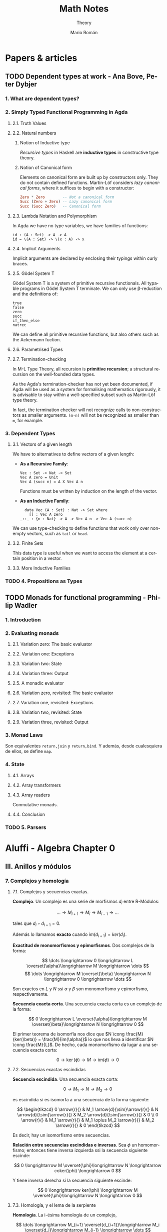 #+TITLE: Math Notes
#+SUBTITLE: Theory
#+AUTHOR: Mario Román
#+EMAIL: mromang08@gmail.com
#+OPTIONS: num:nil
#+LANGUAGE: es
#+STARTUP: indent

#+LaTeX: \setcounter{secnumdepth}{0}
#+latex_header: \usepackage{amsthm}
#+latex_header: \usepackage{amsmath}
#+latex_header: \usepackage{tikz-cd}
#+latex_header: \newtheorem{theorem}{Teorema}
#+latex_header: \newtheorem{fact}{Proposición}
#+latex_header: \newtheorem{definition}{Definición}
#+latex_header: \newtheorem{proofs}{Demostración}
#+latex_header: \DeclareMathOperator{\im}{Im}
#+latex_header: \DeclareMathOperator{\coker}{Coker}
#+latex_header: \DeclareMathOperator{\spec}{Spec}
#+latex_header: \setlength{\parindent}{0pt}
#+latex_header: \newcommand{\twopartdef}[4]{\left\{\begin{array}{ll} #1 & \mbox{if } #2 \\ #3 & \mbox{if } #4 \end{array} \right.}
#+latex_header: \newcommand{\threepartdef}[6]{\left\{\begin{array}{lll} #1 & \mbox{if } #2 \\ #3 & \mbox{if } #4 \\ #5 & \mbox{if } #6 \end{array} \right.}

* Papers & articles
** TODO Dependent types at work - Ana Bove, Peter Dybjer
*** 1. What are dependent types?
*** 2. Simply Typed Functional Programming in Agda
**** 2.1. Truth Values
**** 2.2. Natural numbers
***** Notion of Inductive type
      /Recursive types/ in Haskell are *inductive types* in constructive type
      theory.
***** Notion of Canonical form
      Elements on canonical form are built up by constructors only. They do not
      contain defined functions. Martin-Löf considers /lazy canonical forms/, where
      it suffices to begin with a constructor:

      #+BEGIN_SRC haskell
      Zero * Zero        -- Not a canonical form
      Succ (Zero + Zero) -- Lazy canonical form
      Succ (Succ Zero)   -- Canonical form
      #+END_SRC
      
**** 2.3. Lambda Notation and Polymorphism
     In Agda we have no type variables, we have families of functions:

     #+BEGIN_SRC 
     id : (A : Set) -> A -> A
     id = \(A : Set) -> \(x : A) -> x
     #+END_SRC

**** 2.4. Implicit Arguments
     Implicit arguments are declared by enclosing their typings within curly 
     braces.

**** 2.5. Gödel System T
     Gödel System T is a system of primitive recursive functionals. All typable
     programs in Gödel System T terminate. We can only use β-reduction and the
     definitions of:

     #+BEGIN_SRC 
     true
     false
     zero
     succ
     if_then_else
     natrec
     #+END_SRC

     We can define all primitive recursive functions, but also others such as the
     Ackermann fuction.

**** 2.6. Parametrised Types
**** 2.7. Termination-checking
     In M-L Type Theory, all recursion is *primitive recursion*; a structural
     recursion on the well-founded data types.

     As the Agda's termination-checker has not yet been documented, if Agda will
     be used as a system for formalising mathematics rigorously, it is advisable to
     stay within a well-specified subset such as Martin-Löf type theory.

     In fact, the termination checker will not recognize calls to non-constructors
     as smaller arguments. =(m-n)= will not be recognized as smaller than =m=,
     for example.

*** 3. Dependent Types
**** 3.1. Vectors of a given length
     We have to alternatives to define vectors of a given length:
     
     - *As a Recursive Family*:
       
       #+BEGIN_SRC 
       Vec : Set -> Nat -> Set
       Vec A zero = Unit
       Vec A (succ n) = A X Vec A n
       #+END_SRC

       Functions must be written by induction on the length of the vector.

     - *As an Inductive Family*:

       #+BEGIN_SRC 
       data Vec (A : Set) : Nat -> Set where
         [] : Vec A zero
	 _::_ : {n : Nat} -> A -> Vec A n -> Vec A (succ n)
       #+END_SRC
       
     We can use type-checking to define functions that work only over non-empty
     vectors, such as =tail= or =head=.

**** 3.2. Finite Sets
     This data type is useful when we want to access the element at a certain
     position in a vector.

**** 3.3. More Inductive Families
*** TODO 4. Propositions as Types
** TODO Monads for functional programming - Philip Wadler
*** 1. Introduction
*** 2. Evaluating monads
**** 2.1. Variation zero: The basic evaluator
**** 2.2. Variation one: Exceptions
**** 2.3. Variation two: State
**** 2.4. Variation three: Output
**** 2.5. A monadic evaluator
**** 2.6. Variation zero, revisited: The basic evaluator
**** 2.7. Variation one, revisited: Exceptions
**** 2.8. Variation two, revisited: State
**** 2.9. Variation three, revisited: Output
*** 3. Monad Laws
    Son equivalentes =return,join= y =return,bind=. Y además, desde cualesquiera
    de ellos, se define =map=.
*** 4. State
**** 4.1. Arrays
**** 4.2. Array transformers
**** 4.3. Array readers
     Conmutative monads.
**** 4.4. Conclusion
*** TODO 5. Parsers

* Aluffi - Algebra Chapter 0
** III. Anillos y módulos
*** 7. Complejos y homología
**** 7.1. Complejos y secuencias exactas.
 #+begin_definition
 *Complejo*. Un complejo es una serie de morfismos $d_i$ entre R-Módulos:

 \[\dots \longrightarrow M_{i+1} \longrightarrow M_i \longrightarrow M_{i-1} \longrightarrow \dots\]

 tales que $d_i \circ d_{i+1} = 0$.
 #+end_definition

 Además lo llamamos *exacto* cuando $im (d_{i+1}) = ker (d_i)$.

 #+begin_proposition
 *Exactitud de monomorfismos y epimorfismos*. Dos complejos de la forma:

 \[ \dots \longrightarrow 0 \longrightarrow L \overset{\alpha}\longrightarrow M \longrightarrow \dots \]
 \[ \dots \longrightarrow M \overset{\beta} \longrightarrow N \longrightarrow 0 \longrightarrow \dots \]

 Son exactos en $L$ y $N$ ssi $\alpha$ y $\beta$ son monomorfismo y epimorfismo, 
 respectivamente.
 #+end_proposition

 #+begin_definition
 *Secuencia exacta corta*. Una secuencia exacta corta es un complejo de la forma:

 \[ 0 \longrightarrow L \overset{\alpha}\longrightarrow M \overset{\beta}\longrightarrow N \longrightarrow 0 \]
 #+end_definition

 El primer teorema de isomorfía nos dice que $N \cong \frac{M}{ker(\beta)} = \frac{M}{im(\alpha)}$ lo que nos 
 lleva a identificar   $N \cong \frac{M}{L}$. De hecho, cada monomorfismo da lugar a una 
 secuencia exacta corta:

 \[ 0 \longrightarrow \ker(\phi) \longrightarrow M \longrightarrow im(\phi) \longrightarrow 0 \]

**** 7.2. Secuencias exactas escindidas
 #+begin_definition
 *Secuencia escindida*. Una secuencia exacta corta:

 \[ 0 \longrightarrow M_1 \longrightarrow N \longrightarrow M_2 \longrightarrow 0 \]

 es escindida si es isomorfa a una secuencia de la forma siguiente:

 \[ \begin{tikzcd}
 0   \arrow{r}{} & 
 M_1 \arrow{d}{\sim}\arrow{r}{} & 
 N   \arrow{d}{\sim}\arrow{r}{} & 
 M_2 \arrow{d}{\sim}\arrow{r}{} & 
 0 \\
 0   \arrow{r}{} & 
 M_1 \arrow{r}{} & 
 M_1 \oplus M_2   \arrow{r}{} & 
 M_2 \arrow{r}{} & 
 0
 \end{tikzcd} \]

 Es decir, hay un isomorfismo entre secuencias.
 #+end_definition

 #+begin_theorem
 *Relación entre secuencias escindidas e inversas*. Sea $\phi$ un homomorfismo;
 entonces tiene inversa izquierda ssi la secuencia siguiente escinde:

 \[ 0 \longrightarrow M \overset{\phi}\longrightarrow N \longrightarrow coker(\phi) \longrightarrow 0 \]

 Y tiene inversa derecha si la secuencia siguiente escinde:

 \[ 0 \longrightarrow ker(\phi) \longrightarrow M \overset{\phi}\longrightarrow N \longrightarrow 0 \]
 #+end_theorem

**** 7.3. Homología, y el lema de la serpiente
 #+begin_definition
 *Homología*. La i-ésima homología de un complejo,

 \[ \dots \longrightarrow M_{i+1} \overset{d_{i+1}}\longrightarrow M_i \overset{d_i}\longrightarrow M_{i-1} \longrightarrow \dots \]

 es el R-módulo:

 \[H_i(M) = \frac{ker(d_i)}{im(d_{i+1})}\]
 #+end_definition

 La homología mide lo que se aleja de ser exacto en un punto determinado, y
 es $0$ cuando el complejo es exacto. Puede verse como una generalización de
 kernel y cokernel; que los realiza en este caso extremo:

 \[ 0 \longrightarrow M_1 \overset{\phi}\longrightarrow M_0 \longrightarrow 0 \]

 En el que $H_1(M) \cong ker(\phi)$ y $H_0(M) \cong coker(\phi)$.

 #+begin_theorem
 *Lema de la serpiente*. Teniendo dos secuencias exactas en el diagrama 
 conmutativo siguiente:

 \[ \begin{tikzcd}
 0 \rar & L_1 \rar{\alpha_1}\arrow{d}{\lambda} & M_1 \rar{\beta_1}\arrow{d}{\mu} & N_1 \rar\arrow{d}{\eta} & 0 \\
 0 \rar & L_0 \rar{\alpha_0}                   & M_0 \rar{\beta_0}               & N_0 \rar                & 0
 \end{tikzcd} \]

 Existe una secuencia exacta de la forma:

 \[ 0 \overset{}\longrightarrow 
 ker(\lambda) \overset{}\longrightarrow 
 ker(\mu) \overset{}\longrightarrow 
 ker(\eta) \overset{\delta}\longrightarrow 
 coker(\lambda) \overset{}\longrightarrow 
 coker(\mu) \overset{}\longrightarrow 
 coker(\eta) \overset{}\longrightarrow 
 0\]
 #+end_theorem

 El diagrama desde el que se deduce todo esto, con columnas exactas, es
 el siguiente:

 \[ \begin{tikzcd}
	& 0 \dar              & 0 \dar            & 0 \dar           &   \\
 0 \rar & ker(\lambda) \rar \dar  & ker(\mu) \rar \dar    & ker(\eta) \dar \ar[out=355, in=175,looseness=1, overlay, swap]{dddll}{\delta}       &   \\
 0 \rar & L_1 \rar{\alpha_1} \dar{\lambda}  & M_1 \rar{\beta_1} \dar{\mu} & N_1 \rar \dar{\eta}        & 0 \\
 0 \rar & L_0 \rar{\alpha_0} \dar & M_0 \rar{\beta_0} \dar & N_0 \rar \dar        & 0 \\
	& coker(\lambda) \rar \dar & coker(\mu) \rar \dar  & coker(\eta) \rar \dar & 0 \\
	& 0                   & 0                 & 0                &
 \end{tikzcd} \]

** IV. Álgebra lineal
*** 4. Presentaciones y resoluciones
**** 4.1. Torsión
 #+begin_definition
 *Torsión*. Un elemento $m \in M$ módulo de $R$ es de *torsión* si $\{m\}$ es linealmente
 dependiente. Es decir,

   \[ \exists r \in R,\ r \neq 0\ :\ rm = 0 \]

 El conjunto de elementos de torsión se llama $Tor(M)$. Un módulo es *libre de torsión*
 si $Tor(M) = 0$ y *de torsión* si $Tor(M)=M$.
 #+end_definition

 Un anillo conmutativo es libre de torsión sobre sí mismo si y sólo si es dominio de
 integridad. Cuando esto ocurre, $Tor(M)$ es siempre submódulo de $M$. Submódulos o
 sumas de módulos libres de tensión serán libres de torsión, y por todo esto, los módulos
 libres sobre dominios de integridad serán libres de torsión.

 #+begin_definition
 *Cíclico*. Un módulo es *cíclico* cuando es generado por un elemento. Es decir,
 cuando $M \cong R/I$ para algún ideal.
 #+end_definition

 La equivalencia se ve en este [[file:aluffi.org::*Un%20cociente%20por%20ideal%20es%20c%C3%ADclico.][ejercicio]]. Cuando en un dominio de integridad todos sus
 módulos cíclicos son libres de torsión, es un cuerpo. Otra forma de pensar sobre un módulo
 cíclico es como aquel que admite un epimorfismo:

 \[ R \longrightarrow M \longrightarrow 0 \]

**** 4.2. Módulos finitamente presentados y resoluciones libres
 #+begin_definition
 *Anulador.* El anulador de un módulo $M$ es:

 \[Ann_R(M) = \{ r \in R\ |\ \forall m \in M, rm = 0 \}\]
 #+end_definition

 Es un ideal de $R$. Cuando $M$ es finitamente generado y $R$ es dominio de integridad,
 $M$ es de torsión si y sólo si $Ann(M) \neq 0$. Puede verse en este [[file:aluffi.org::*M%20de%20torsi%C3%B3n%20si%20y%20s%C3%B3lo%20si%20el%20anulador%20es%20no%20nulo.][ejercicio]].

 #+begin_definition
 *Módulos finitamente generados y presentados*. Sabemos que todos los módulos admiten un
 epimorfismo de la forma:

 \[ R^{\oplus A} \longrightarrow M \longrightarrow 0\]

 Cuando lo admiten con $A$ finito, se tiene $M$ *finitamente generado*. Un módulo se dice
 *finitamente presentado* si hay una secuencia exacta de la forma:

 \[R^n \overset{\phi}\longrightarrow R^m \longrightarrow M \longrightarrow 0\]
 #+end_definition

 Si $R$ es Noetheriano, todo módulo finitamente generado es finitamente presentado.

 #+begin_definition
 *Resolución*. Una resolución de $M$ mediante módulos libres finitamente generados es
 un complejo exacto:

 \[ \dots \rightarrow R^{m_3} \rightarrow R^{m_2} \rightarrow R^{m_1} \rightarrow R^{m_0} \rightarrow M \rightarrow 0 \]
 #+end_definition

 Aquí podemos entender que $R^{m_0}$ contiene los generadores, $R^{m_1}$ las relaciones
 entre los generadores, $R^{m_2}$ las relaciones entre relaciones, y así sucesivamente.

 Un dominio de integridad es *cuerpo si y sólo si todos sus módulos son finitamente generados*,
 esto es equivalente a tener:

 \[ 0 \longrightarrow R^m \longrightarrow M \longrightarrow 0 \]

 para cualquier módulo.

 Un dominio de integridad es *PID si todas las resoluciones como finitamente generado 
 extienden a finitamente presentado*, de la forma:

 \[0 \longrightarrow R^{m_1} \longrightarrow R^{m_0} \overset{\pi}\longrightarrow M \longrightarrow 0\]

 esto equivale a pedir que $\ker(\pi)$ sea libre.

**** 4.3. Leyendo una presentación
 Hemos visto que podemos estudiar un módulo finitamente presentado por un
 morfismo $\phi: R^n \longrightarrow R^m$, donde $M = coker(\phi)$. Esto quiere decir que 
 podemos asignarle una matriz explícita.

 #+begin_theorem
 *Producto de módulos en matrices*. Sean $M,N$ módulos con matrices $A,B$.
 Tenemos $M \oplus N$ con matriz:

 \[\left(\begin{array}{c|c}
 A & 0 \\ \hline 0 & B 
 \end{array}\right)\]
 #+end_theorem

 Además nótese que las *matrices equivalentes* representan el mismo 
 homeomorfismo, y por tanto el mismo módulo.

 #+begin_theorem
 *Transformaciones de matrices de módulos*. Una matriz representa el mismo módulo
 tras las transformaciones de:
  - Permutar filas o columnas
  - Añadir filas o columnas linealmente dependientes
  - Multiplicar filas o columnas por una unidad
  - Quitar una fila y columna en la que sólo queda una unidad
 #+end_theorem

 Las primeras son consecuencia de la equivalencia. La última puede colocarse como
 una parte de identidad en una matriz de la forma:

 \[A = \left(\begin{array}{c|c}
 u & 0 \\ \hline 0 & A' 
 \end{array}\right)\]

 Que no afecta al cokernel.

** VII. Cuerpos
*** 1. Extensiones de cuerpos I
**** 1.1. Definiciones básicas
***** Categoría de los cuerpos
      Los cuerpos forman la *categoría $\mathtt{Fld}$* con los homomorfismos de 
      anillos entre ellos. Todo homomorfismo de anillos entre cuerpos
      es inyectivo y todo morfismo en esta categoría es monomorfismo.

      Así, todo morfismo entre cuerpos en $Hom(k,K)$ es una extensión $K/k$.

***** Característica de un cuerpo
      La *característica* de $K$ es el generador de $ker(i)$ para 
      $i : \mathbb{Z} \longrightarrow K$. Las extensiones preservan la 
      característica, así que podemos particionar la categoría en categorías 
      $\mathtt{Fld}_p$.

***** Cuerpos primos
      El inicial de $\mathtt{Fld}_0$ es $\mathbb{Q}$, y el de $\mathtt{Fld}_p$ es $\mathbb{F}_p = \mathbb{Z}/p\mathbb{Z}$. Todos los
      cuerpos son extensiones de uno de estos llamados *cuerpos primos*.

***** Grado de una extensión
El *grado*, $[F : K]$, de una extensión es su dimensión como espacio
vectorial sobre la base. Es *finita* o *infinita* si lo es su grado.

**** 1.2. Extensiones simples
***** Extensión simple
Una extensión es *simple* si es de la forma $K(\alpha)$ donde 
$K(\alpha)$ es la intersección de todos los subcuerpos de algún
$F$ conteniendo al cuerpo $K$ y el elemento $\alpha$.

***** Polinomio irreducible mínimo
Dada una extensión simple $K(\alpha)$, consideramos la evaluación
$\epsilon : K[X] \longrightarrow K(\alpha)$ por casos:

 - Es *inyectiva* ssi es una *extensión infinita*. En este
   caso $K(\alpha) \cong K(X)$ es el cuerpo de funciones racionales.
 - No es *inyectiva*. Existe un único polinomio mónico
   irreducible $p$ que genera el núcleo,

   \[ K(\alpha) \cong \frac{K[t]}{(p(t))}\]

   Se le llama *polinomio mínimo*.

***** TODO Extensión de isomorfismos a extensiones simples
Proposition 1.5
***** Automorfismos de una extensión
El *grupo de automorfismos* de una extensión $Aut_K(F)$, es el
grupo de los automorfismos de cuerpos que dejan fijo $K$.
***** Automorfismos y raíces
Sea $K(\alpha)$ con $p$ polinomio mínimo. Entonces $p$ tiene $|Aut_K(K(\alpha))|$ raíces
distintas en $K(\alpha)$. En particular,

\[ |Aut_K(K(\alpha))| \leq [K(\alpha):K] \]

y el caso de igualdad se tiene con $p$ factorizando en factores 
lineales sobre $F$.
**** 1.3. Extensiones finitas y algebraicas
***** Elementos algebraicos y trascendentes
Sea $F/K$ una extensión con $\alpha \in F$, entonces $\alpha$ es *algebraico*
cuando $K(\alpha)/K$ es finita, y *trascendente* si no. Una extensión
es *algebraica* si todos sus elementos lo son.

*** 6. Un poco de teoría de Galois
**** 6.1. Correspondencia de Galois y extensiones de Galois
***** Cuerpo fijo
Sea $F/k$ extensión y $G \subseteq Aut_k(F)$. Llamamos *cuerpo fijo* de $G$ a:

\[ F^G = \{ \alpha\in F \mid \forall g \in G, g\alpha=\alpha\}\]

***** Correspondencia de Galois
Hay correspondencia entre los cuerpos intermedios de la extensión
y los subgrupos del grupo de automorfismos.

Dado $E$ cuerpo intermedio, lo enviamos a $Aut_E(F)$. Dado $G$ lo enviamos
a $F^G$.

***** Inclusión y correspondencia
Para cualesquiera subgrupo $G$ y cuerpo intermedio $E$:

 - $E \subseteq F^{Aut_E(F)}$
 - $G \subseteq Aut_{F^G}(F)$

Si llamamos $E_1E_2$ al menor subcuerpo de $F$ conteniendo $E_1,E_2$ y llamamos
$<G_1,G_2>$ al menor subgrupo de los automorfismos conteniendo $G_1,G_2$:

 - $Aut_{E_1E_2}(F) = Aut_{E_1}(F) \cap Aut_{E_2}(F)$
 - $F^{<G_1,G_2>} = F^{G_1} \cap F^{G_2}$

***** Extensiones de Galois
Sea $F/k$ extensión, equivalen:

 - $F$ es cuerpo de descomposición de algún $f \in k[t]$.
 - $F/k$ es normal y separable.
 - $|Aut_k(F)| = [F : k]$.
 - La correspondencia de Galois es biyección.
 - $F/k$ separable y, si $E/F$ es algebraica con $\sigma \in Aut_k(E)$, $\sigma(F)=F$.

Llamamos a esto una *extensión de Galois*.
** VIII. Vuelta al álgebra lineal
*** 1. Preliminares
**** 1.1. Funtores
 #+begin_definition
 *Funtor*. Un funtor covariante:

 \[{\cal F} : C \longrightarrow D\]

 Asigna a cada $A \in C$ un ${\cal F}(A) \in D$ y mapea los morfismos entre cada par de objetos:

 \[Hom_C(A,B) \rightarrow Hom_D({\cal F}(A),{\cal F}(B))\]

 Respetando la identidad y la composición de morfismos. 

 Un *funtor contravariante* es un funtor desde la categoría opuesta:

 \[{\cal F} : C^{op} \longrightarrow D\]
 #+end_definition

 Los funtores preservan los diagramas conmutativos. Llamamos *prehaz* a un funtor
 contravariante $C \longrightarrow \mathtt{Set}$.

 #+begin_definition
 *Funtor aditivo*. Llamamos a un funtor 
 ${\cal F}: R-\mathtt{Mod} \longrightarrow S-\mathtt{Mod}$ *aditivo* cuando
 la función $Hom_{R}(A,B) \rightarrow Hom_{S}({\cal F}(A),{\cal F}(B))$ es homomorfismo de grupos.
 #+end_definition

**** 1.3. Equivalencia de categorías
 #+begin_definition
 *Funtores plenamente fieles*. Dada la función inducida:
 \[Hom_C(A,B) \rightarrow Hom_D({\cal F}(A),{\cal F}(B))\]
 Un funtor es *fiel* si es inyectiva, *pleno* si es sobreyectiva y *plenamente fiel*
 si es biyectiva.
 #+end_definition

 #+begin_definition
 *Equivalencia de categorías*. Un funtor es una equivalencia de categorías si 
 es plenamente fiel y esencialmente sobreyectivo, es decir, para cada $Y \in D$,
 existe un $X \in C$ tal que $F(X) \cong Y$.
 #+end_definition

**** 1.4. Límites y colímites

 #+begin_definition
 *Límite*. Para un funtor ${\cal F}: {\cal I} \longrightarrow C$, su límite es
 un objeto $L \in C$ con morfismos $\lambda_I: L \longrightarrow {\cal F}(I)$ tales que

 - Conmuta el siguiente diagrama para cualquier $\alpha : I \longrightarrow J$:

 \[ \begin{tikzcd}[column sep=1.5em]
  & L \arrow{dr}{\lambda_J} \arrow{dl}[swap]{\lambda_I} \\
 {\cal F}(I) \arrow{rr}{{\cal F}(\alpha)} && {\cal F}(J)
 \end{tikzcd} \]

 - $L$ es final en este diagrama.
 #+end_definition

 Será esencialmente único y puede notarse por $\varprojlim {\cal F}$.

 #+begin_theorem
 *Límites sobre cadenas en R-Mod*. En R-Mod siempre existe un límite llamado \(\varprojlim {\cal A}_i\) sobre una
 cadena de la forma:

 \[ \begin{tikzcd}
 & & A 
 \arrow{lld}[swap]{\phi_5}
 \arrow{ld}{\phi_4}
 \arrow{d}{\phi_3}
 \arrow{rd}[swap]{\phi_2}
 \arrow{rrd}{\phi_1} 
 & & \\
 \dots \arrow{r}[swap]{\phi_{45}}  &
 A_4 \arrow{r}[swap]{\phi_{34}} &
 A_3 \arrow{r}[swap]{\phi_{23}} &
 A_2 \arrow{r}[swap]{\phi_{12}} &
 A_1
 \end{tikzcd} \]
 #+end_theorem

 Este límite es el submódulo de las /secuencias coherentes/ en $\prod_i A_i$, es decir, de
 aquellas tales que $a_i = \phi_{i,i+1}(a_{i+1})$; teniendo como morfismos $\phi_i$ las proyecciones
 canónicas


 #+begin_definition
 *Colímite*. La noción dual de límite es el *colímite*, es decir, para
 un funtor ${\cal F} : I \longrightarrow C$, su colímite es un objeto $L \in C$ con morfismos $\gamma_i : {\cal F}(I) \longrightarrow L$
 tales que

 - Conmuta el siguiente diagrama para cualquier $\alpha : I \longrightarrow J$:

 \[ \begin{tikzcd}[column sep=1.5em]
  & L  \\
 {\cal F}(I) \arrow{ur}{\gamma_I} \arrow{rr}{{\cal F}(\alpha)} && {\cal F}(J) \arrow{ul}[swap]{\gamma_J}
 \end{tikzcd} \]

 - $L$ es inicial en este diagrama.
 #+end_definition

**** 1.5. Comparando funtores
 #+begin_definition
 *Transformación natural*. Una transformación natural entre dos funtores ${\cal F} \Longrightarrow {\cal G}$ 
 consiste en morfismos $\upsilon_X : {\cal F}(X) \longrightarrow {\cal G}(X)$ tales que conmuta el diagrama:

 \[ \begin{tikzcd}
 {\cal F}(X) \arrow{r}{{\cal F}(\alpha)} \arrow{d}{\upsilon_X} & {\cal F}(Y) \arrow{d}{\upsilon_Y} \\
 {\cal G}(X) \arrow{r}{{\cal G}(\alpha)} & {\cal G}(Y)
 \end{tikzcd}
 \]

 para cualquier morfismo $\alpha$.

 Llamamos *isomorfismo natural* a una transformación natural donde cada $\upsilon$
 es un isomorfismo.
 #+end_definition

 #+begin_definition
 *Funtor adjunto*. Llamamos ${F}$ y ${G}$ adjuntos si tenemos:

 \[ Hom_C(X,GY) \cong Hom_D(FX,Y) \]

 Isomorfismos naturales.
 #+end_definition

 Lo que nos da realmente un isormorfismo natural de $Hom_C(F-,-)$ con $Hom_D(-,G-)$,
 entendidos como funtores. Llamamos aquí adjunto izquierdo a $F$ y adjunto derecho a $G$.
 Tenemos más sobre funtores adjuntos en la lista de reproducción de [[https://www.youtube.com/playlist?list=PL54B49729E5102248][The Catsters]].

 #+begin_theorem
 *Continuidad de adjuntos*. Los funtores adjuntos derechos son continuos, los adjuntos
 izquierdos son cocontinuos. Es decir, para $I : {\cal I}\longrightarrow D$, $J : {\cal J}\longrightarrow C$

 \[G(\varprojlim I) = \varprojlim (G \circ I)\]
 \[F(\varinjlim J) = \varinjlim (F \circ J)\]
 #+end_theorem

 Siempre que existan los límites. La demostración de esto se puede hacer aplicando los
 funtores en los diagramas conmutativos y usando las propiedades universales de los límites.

 #+begin_definition
 *Funtor exacto*. Un funtor exacto respeta la exactitud de las secuencias. Es decir,
 siendo la siguiente secuencia exacta:

 \[ 0 \longrightarrow A \overset{\phi}\longrightarrow B \overset{\psi}\longrightarrow C \longrightarrow 0\]

 La siguiente secuencia será exacta:

 \[ 0 \longrightarrow FA \overset{F\phi}\longrightarrow FB \overset{F\psi}\longrightarrow FC \longrightarrow 0\]
 #+end_definition

 En particular, lo llamamos /exacto a la izquierda/ si preserva la exactitud de:

 \[ 0 \longrightarrow A \overset{\phi}\longrightarrow B \overset{\psi}\longrightarrow C\]

 Y /exacto a la derecha/ si preserva la exactitud de:

 \[ A \overset{\phi}\longrightarrow B \overset{\psi}\longrightarrow C \longrightarrow 0\]

*** 2. Producto tensor y el funtor Tor
**** 2.1. Aplicaciones bilineales
 #+begin_definition
 *Aplicación bilineal*. Una aplicación $\phi:M\times N \longrightarrow P$ es bilineal si
 son lineales $\phi(\_,n)$ y $\phi(m,\_)$ para cualesquiera $m,n$.
 #+end_definition

 #+begin_definition
 *Producto tensor*. $M \otimes_R N$ es el producto tensor de $M$ y $N$ como módulos de $R$
 si cualquier aplicación bilineal factoriza de forma única a través de él:

 \[ \begin{tikzcd}
 M \times N \arrow{r}{\phi} \arrow{d}{\otimes} & P \\
 M \otimes N \arrow{ru}[swap]{\exists! \overline\phi} &
 \end{tikzcd} \]
 #+end_definition

 Usando universalidad podemos ver que $R \otimes N \cong N$ y que $M\otimes N \cong N\otimes M$. La construcción
 explícita del producto tensor se hace sobre el módulo libre sobre $M \times N$ provocando un
 cociente sobre los submódulos generados por:

 \[(m,r_1n_1+r_2n_2) - r_1(m,n_1) - r_2(m,n_2)\]
 \[(r_1m_1+r_2m_2,n) - r_1(m_1,n) - r_2(m_2,n)\]

 Lo que nos permite actuar con ellos de forma bilineal. La demostración se basa en usar
 la propiedad universal de la proyección sobre ese cociente.

**** 2.2. Adjunción con Hom
 Dado un módulo $N$ de $R$, tenemos un funtor covariante $\otimes_R N$, que será *adjunto izquierdo*
 a $Hom_{R-mod}(N,-)$. Podemos observar simplemente que una aplicación bilineal, al currificarse,
 determina una función que va de $M$ a $Hom(N,P)$, y que es lineal. Sabiendo esto, es trivial
 que:

 \[ Hom_R(M, Hom_R(N,P)) \cong Hom_R(M \otimes N, P)\]

 La naturalidad y el hecho de que es un isomorfismo se comprueban fácilmente. El hecho de
 que exista una adjunción nos dice además que $\otimes_R N$, o $N\otimes_R$ por la isomorfía anterior,
 son cocontinuos.

 #+begin_fact
 Para cualesquiera \(R\)-módulos, se tiene:

 \[(M_1 \oplus M_2) \otimes N \cong (M_1 \otimes N) \oplus (M_2 \otimes N)\]

 \[N \otimes (M_1 \oplus M_2) \cong (N \otimes M_1) \oplus (N \otimes M_2)\]

 \[(\oplus_\alpha M_\alpha) \otimes N \cong \oplus_\alpha (M_\alpha \otimes N)\]
 #+end_fact

 Por cocontinuidad.

 #+begin_fact
 Para cualesquiera dos conjuntos $A,B$, se tiene:

 \[R^{\oplus A} \otimes R^{\oplus B} \cong R^{\oplus A \times B}\]
 #+end_fact

 Teniendo \(R^{\oplus n} \otimes R^{\oplus m} \cong R^{\oplus nm}\). De hecho, la base del espacio producto
 tensor la forman los vectores puros que emparejan elementos de las 
 bases de cada uno de los espacios.

 #+begin_theorem
 *Producto tensor de cocientes*. Dado un $N$ módulo de $R$, e $I$ ideal,
 tenemos:

 \[\frac{R}{I}\otimes N \cong \frac{N}{IN}\]

 Y desde ahí, aplicando además el tercer teorema de isomorfía, tenemos:

 \[\frac{R}{I} \otimes \frac{R}{J} \cong \frac{R}{I+J}\]
 #+end_theorem

 Esto se deduce de aplicar el funtor $\_ \otimes N$ a la secuencia exacta del 
 ideal:

 \[I \longrightarrow R \longrightarrow \frac{R}{I} \longrightarrow 0\]
 
 \[I \otimes N \longrightarrow N \longrightarrow \frac{R}{I} \otimes N \longrightarrow 0\]

 Desde donde se obtiene $IN$ como inclusión de $I\otimes N$ en $N$.

**** 2.3. Exactitud y planitud
 #+begin_definition
 *Módulo plano*. El módulo $N$ es *plano* si el funtor $\_ \otimes N$ es un
 funtor exacto.
 #+end_definition

 Un *módulo libre* será siempre plano.

**** 2.4. Los funtores Tor
 #+begin_definition
 *El funtor Tor*. Lo que se aleja de la exactitud el funtor $\_ \otimes N$
 es medido por el funtor $Tor_1(\_,N)$. De hecho, si tenemos una secuencia
 exacta:

 \[0\longrightarrow A \longrightarrow B \longrightarrow C \longrightarrow 0\]

 Obtenemos aplicando el funtor $\otimes N$ esta otra secuencia:

 \[Tor_1(C,N) \longrightarrow A \otimes N \longrightarrow B \otimes N \longrightarrow C \otimes N \longrightarrow 0\]

 Y de hecho, esta secuencia podrá extenderse aún más con /funtores derivados/,
 que se definen como:

 \[Tor_i^R(M,N) = H_i(M_{\bullet} \otimes N)\]
 #+end_definition

 Aquí entendemos $M_\bullet \otimes N$ como el complejo que se obtiene tomando una resolución
 libre de $M$:

 \[\dots \longrightarrow R^{\otimes S_2} \longrightarrow R^{\otimes S_1} 
 \longrightarrow R^{\otimes S_0} \longrightarrow M \longrightarrow 0}\]

 Y retirando $M$ y tensando sobre $N$, para tener:

 \[\dots \longrightarrow N^{\otimes S_2} \longrightarrow N^{\otimes S_1} 
 \longrightarrow N^{\otimes S_0} \longrightarrow 0}\]

 Todo esto se obtendrá de manera natural aplicando el lema de la serpiente a una secuencia
 de resoluciones compatibles, algo que, si los módulos fueran PID y tuvieran una resolución
 de grado 2, sería de la forma:

 \[ \begin{tikzcd}
    & 0 \dar & 0 \dar & 0 \dar &   \\
 0 \rar & R^{\oplus a_1}\rar\dar & R^{\oplus b_1} \rar\dar & R^{\oplus c_1} \rar\dar & 0 \\
 0 \rar & R^{\oplus a_0}\rar\dar & R^{\oplus b_0} \rar\dar & R^{\oplus c_0} \rar\dar & 0 \\
 0 \rar & A\rar\dar & B \rar\dar & C \rar\dar & 0 \\
  & 0 & 0 & 0 & 
 \end{tikzcd} \]

 Tensando las dos filas superiores, que son libres, nos quedarían dos filas sobre las que aplicar
 el lema de la serpiente y obtener los funtores derivados tal y como los hemos definido.

*** 5. Funtor Hom y dualidad 
**** 5.1. Adjunciones, de nuevo
 Ya sabemos que el funtor $Hom(N,\_)$ es adjunto derecho a $\_\otimes N$, ahora
 estudiamos el funtor $Hom(\_,N)$.

 #+begin_theorem
 *Adjunción de Hom contravariante*. El funtor $Hom(\_,N)$ es adjunto derecho
 de su funtor opuesto, $Hom^{op}(\_,N)$.
 #+end_theorem

 Aplicando currificación tenemos trivialmente:

 \[Hom(L,Hom(M,N)) \cong Hom(M,Hom(L,N))\]

 Que, teniendo en cuenta que estamos usando la categoría opuesta, prueba la
 adjunción.

 #+begin_proposition
 *Exactitud de Hom*. Ambos funtores $Hom$ son adjuntos derechos y por tanto,
 exactos por la izquierda. Teniendo en cuenta que uno es contravariante, quiere
 decir que:

 \[ A \overset{}\longrightarrow B \overset{}\longrightarrow C \overset{}\longrightarrow 0\]

 Lleva a:

 \[ 0 \overset{}\longrightarrow Hom(C,N) \overset{}\longrightarrow 
 Hom(B,N) \overset{}\longrightarrow Hom(A,N)\]
 #+end_proposition

**** 5.2. Módulos duales.
 #+begin_definition
 *Módulo dual*. El dual de un R-módulo $M$ es el módulo $M^{\vee} = Hom_R(M,R)$.
 #+end_definition

 Tenemos que $Hom(M,R^n) \cong M^{\vee} \otimes R^n$.

*** 6. Módulos proyectivos e inyectivos, y el funtor Ext
**** 6.1. Proyectividad e inyectividad
 #+begin_definition
 *Módulos proyectivos e inyectivos*. Un R-módulo es /proyectivo/ si $Hom(P,\_)$
 es exacto; e /inyectivo/ si $Hom(\_,P)$ es exacto.
 #+end_definition

 Esto es equivalente a decir que cada epimorfismo $M \longrightarrow N$ lleva un
 morfismo $P \longrightarrow N$ a $P \longrightarrow M$, en el caso de /proyectividad/:

 \[ \begin{tikzcd}
  & P \dlar[swap,dashed]{\exists p'} \dar[swap]{p} \drar{0} & \\
 M \rar & N \rar & 0
 \end{tikzcd} \]

 O que cada monomorfismo $L \longrightarrow M$ lleva un morfismo $L \longrightarrow Q$ a
 un monomorfismo $M \longrightarrow Q$, en el de la /inyectividad/:

 \[ \begin{tikzcd}
  & Q & \\
 0 \urar{0} \rar & N \rar \uar[swap]{q} & M \ular[dashed,swap]{\exists q'}
 \end{tikzcd} \]

 Además, esto es equivalente a decir que un módulo $P$ es /proyectivo/ si toda secuencia

 \[ 0 \overset{}\longrightarrow L \overset{}\longrightarrow M \overset{}\longrightarrow P \overset{}\longrightarrow 0 \]

 es escindida, y $Q$ es /inyectivo/ si toda secuencia:

 \[ 0 \overset{}\longrightarrow Q \overset{}\longrightarrow M \overset{}\longrightarrow N \overset{}\longrightarrow 0 \]

 es escindida.

**** 6.2. Módulos proyectivos
 #+begin_theorem
 *Caracterización de proyectividad*. Un módulo es proyectivo ssi es el sumando
 directo de un módulo libre.
 #+end_theorem

 Así, la suma directa de dos módulos proyectivos es proyectiva; el producto tensor
 de dos módulos proyectivos es proyectivo, y todo módulo proyectivo es plano.

**** 6.3. Módulos inyectivos
 #+begin_theorem
 *Caracterización de inyectividad*. Un módulo es *inyectivo* ssi toda aplicación
 $f : I \longrightarrow Q$ extiende a una aplicación $\hat f : R \longrightarrow Q$, donde I es ideal de R.
 #+end_theorem

**** 6.4. El funtor Ext
 Existirían dos formas naturales de definir *Ext*, que coinciden no trivialmente:

 #+begin_definition
 *Funtor Ext*. Dado $M$ con una resolución proyectiva:

 \[ \dots \overset{}\longrightarrow P_1 \overset{}\longrightarrow P_0 \overset{}\longrightarrow M \overset{}\longrightarrow 0 \]

 aplicamos el funtor contravariante $Hom(\_,N)$ eliminando $M$ para obtener:

 \[ 0 \overset{}\longrightarrow Hom(P_0,N) \overset{}\longrightarrow Hom(P_1,N) \overset{}\longrightarrow Hom(P_2,N) \overset{}\longrightarrow \dots \]

 Y tomamos la cohomología de este complejo $Hom(M_\bullet,N)$, dejando como definición:

 \[Ext^i_R(M,N) = H^i(Hom(M_\bullet,N))\]
 #+end_definition

 #+begin_definition
 *Funtor Ext*. Dado $N$ con una resolución inyectiva:

 \[ 0 \overset{}\longrightarrow N \overset{}\longrightarrow Q_0 \overset{}\longrightarrow Q_1 \overset{}\longrightarrow \dots \]

 aplicamos el funtor covariante $Hom(M,\_)$ eliminando $N$ para obtener:

 \[ 0 \overset{}\longrightarrow 
 Hom(M,Q_0) \overset{}\longrightarrow 
 Hom(M,Q_1) \overset{}\longrightarrow 
 Hom(M,Q_2) \overset{}\longrightarrow \dots \]

 Y tomamos la cohomología de este complejo $Hom(M,N_\bullet)$, dejando como definición:

 \[Ext^i_R(M,N) = H^i(Hom(M,N_\bullet))\]
 #+end_definition

** IX. Álgebra homológica
*** Complejos y homología, de nuevo
**** 3.1. Recordatorio de definiciones básicas
 #+begin_definition
 *Resolución*. La /resolución/ de un objeto $A$ es un complejo
 exacto excepto en un punto, donde es isomorfa a $A$.
 #+end_definition

 Esto es equivalente a tener un complejo exacto de la forma:

 \[ \dots \overset{}\longrightarrow 
 M_2 \overset{}\longrightarrow 
 M_1 \overset{}\longrightarrow 
 M_0 \overset{}\longrightarrow 
 A \longrightarrow
 0\]

**** 3.2. La categoría de los complejos
 #+begin_definition
 *Categoría de complejos de cocadenas*. La categoría $C(A)$ tiene como objetos
 los complejos de cocadenas en una categoría $A$; y como morfismos entre dos 
 cocadenas,   $Hom(M^\bullet,N^\bullet)$, los diagramas conmutativos entre ellas. Por ejemplo:

 \[ \begin{tikzcd}
 \dots \rar & M^{i-1} \rar\dar{\alpha^{i-1}} & M^{i} \rar\dar{\alpha^{i}} &  M^{i+1} \rar\dar{\alpha^{i+1}} & \dots \\
 \dots \rar & N^{i-1} \rar & N^{i} \rar & N^{i+1} \rar & \dots
 \end{tikzcd} \]

 representa el morfismo $\alpha_\bullet$.
 #+end_definition

 Esta es una categoría abeliana. De ella definiremos además dos variantes:

 - $C^+(A)$, subcategoría plena de los complejos acotados por debajo.
 - $C^-(A)$, subcategoría plena de los complejos acotados por arriba.
* The Catsters
** Adjunctions
Serie de [[https://www.youtube.com/playlist?list=PL54B49729E5102248][vídeos]] sobre funtores adjuntos.

*** Adjuntions 1
Tenemos varias nociones de igualdad entre categorías.

#+begin_definition
*Isomorfismo de categorías*. Ocurre con dos functores:

\[ \begin{tikzcd}
{\cal C} \arrow[bend left]{r}{F} & {\cal D} \arrow[bend left]{l}{G}
\end{tikzcd}
\]

Tales que $1_C = GF$ y $FG = 1_D$.
#+end_definition

#+begin_definition
*Equivalencia de categorías*. Ocurre con dos functores:

\[ \begin{tikzcd}
{\cal C} \arrow[bend left]{r}{F} & {\cal D} \arrow[bend left]{l}{G}
\end{tikzcd}
\]

Tales que $1_C \cong GF$ y $FG \cong 1_D$. Entendiendo la isomorfía en la 
categoría de funtores, es decir, una [[https://ncatlab.org/nlab/show/natural+isomorphism][isomorfía natural]].
#+end_definition

#+begin_definition
*Adjunción*. Ocurre con dos functores:

\[ \begin{tikzcd}
{\cal C} \arrow[bend left]{r}{F} & {\cal D} \arrow[bend left]{l}{G}
\end{tikzcd}
\]

Tales que tenemos transformaciones naturales $1_C \overset{\eta}\Longrightarrow GF$ y 
$FG \overset{\epsilon}\Longrightarrow 1_D$ que cumplen las dos identidades triangulares siguientes:
 
\[ \begin{tikzcd}
F \arrow{r}{\eta} \arrow{dr}{id} & FGF \arrow{d}{\epsilon} \\
 & F
\end{tikzcd}   
\]     \[ \begin{tikzcd}
G \arrow{r}{\eta} \arrow{dr}{id} & GFG \arrow{d}{\epsilon} \\
 & G
\end{tikzcd}
\]
#+end_definition

En este caso escribimos $F \dashv G$, y $F$ es funtor adjunto de $G$.

*** Adjuntions 2
Damos una definición equivalente de funtores adjuntos.

#+begin_definition
*Adjunción*. Una adjunción es un isomorfismo natural:

\[Hom_D(FX,Y) \cong Hom_C(X,GY)\]

Natural sobre $X$ fijado cualquier $Y$ y natural sobre $Y$ fijado 
cualquier $X$. Entendiendo que usamos los funtores contravariantes $Hom(F-,Y)$,
$Hom(-,GY)$ por un lado y los funtores covariantes $Hom(FX,-)$ y $Hom(X,G-)$;
que nos dan los siguientes cuadrados de naturalidad:

\[ \begin{tikzcd}
Hom_D(FX',Y) \arrow{d}[swap]{Hom_D(Ff,Y)} \arrow{r}{\alpha_{X'}} & Hom_C(X',GY) \arrow{d}{Hom_C(f,GY)}\\
Hom_D(FX, Y) \arrow{r}{\alpha_{X}}& Hom_C(X,GY)
\end{tikzcd}
\] 

\[ \begin{tikzcd}
Hom_D(FX,Y) \arrow{d}[swap]{Hom_D(FX,g)} \arrow{r}{\beta_{Y}} & Hom_C(X,GY) \arrow{d}{Hom_C(X,Gf)}\\
Hom_D(FX,Y') \arrow{r}{\beta_{Y'}}& Hom_C(X,GY')
\end{tikzcd}
\] 
#+end_definition

Esta definición es equivalente intuitivamente a la anterior porque podemos crear $\eta$ y $\epsilon$
desde las identidades usando las siguientes transformaciones naturales: 

\[Hom_D(FX,FX) \cong Hom_C(X,GFX)\]

\[Hom_D(FGY,Y) \cong Hom_C(GY,GY)\]

*** Adjuntions 3

Podemos presentar ejemplos de adjunciones.
Los *funtores libres y de olvido* suelen ser adjuntos. Entre $Set$ y $Monoid$ tenemos:

\[ \begin{tikzcd}
{Set} \arrow[bend left]{r}{Free} & {Monoid} \arrow[bend left]{l}{Forget}
\end{tikzcd}
\]

Con la adjunción $Free \dashv Forget$. 

#+begin_theorem
*Mónada de una adjunción*. Cada adjunción da lugar a una mónada.
#+end_theorem

Tenemos un funtor $T = GF : {\cal C}  \longrightarrow {\cal C}$. Podemos definir la unidad de
la mónada como la unidad de la adjunción $\eta : 1_C \Longrightarrow T$ y la
multiplicación podemos definirla usando $id \ast \epsilon \ast id : GFGF \Longrightarrow GF$.

Ahora debemos comprobar que cumple los axiomas de mónada. El primero
se obtiene directamente desde los triángulos de la adjunción:

\[ \begin{tikzcd}
T \arrow{r}{T\eta} \arrow{dr}{id} & T^2 \arrow{d}{\mu} \\
 & T
\end{tikzcd}   
\]   \[ \begin{tikzcd}
GF \arrow{r}{GF\eta} \arrow{dr}{id} & GFGF \arrow{d}{G \epsilon F} \\
 & GF
\end{tikzcd}   
\]

Donde el segundo es resultado de aplicar el funtor $G$ a uno de los triángulos conmutativos
de la adjunción. Comprobamos el segundo axioma:

\[ \begin{tikzcd}
T^2 \arrow{d}{\mu} & T \arrow{dl}{id} \arrow{l}[swap]{\eta T} \\
T
\end{tikzcd}   
\]   \[ \begin{tikzcd}
GFGF \arrow{d}{G \epsilon F} & GF \arrow{dl}{id} \arrow{l}[swap]{\eta GF} \\
GF
\end{tikzcd}   
\]

Donde tenemos el resultado de aplicar $F$ por la derecha al otro triángulo conmutativo.

Y finalmente el axioma de conmutatividad de la mónada se comprueba como:

\[ \begin{tikzcd}
T^3 \arrow{d}{T \mu} \arrow{r}{\mu T} & T^2 \arrow{d}{\mu} \\
T^2 \arrow{r}{\mu} & T
\end{tikzcd} \]  \[ \begin{tikzcd}
GFGFGF \arrow{d}{GFG \epsilon F} \arrow{r}{G \epsilon FGF} & GFGF \arrow{d}{G\epsilon F} \\
GFGF \arrow{r}{G \epsilon F} & GF
\end{tikzcd} \] 

Donde el segundo diagrama se obtiene desde la naturalidad de $\epsilon$ aplicando funtores.

*** Adjuntions 4
Vamos a probar la igualdad entre las dos definiciones de adjunción.
Supongamos primero que tenemos el isomorfismo natural entre los dos 
conjuntos de morfismos, es decir, tenemos:

\[ (-) : Hom_D(FX,Y) \cong Hom_C(X,GY) \]

Si tomamos ahora los dos cuadrados naturales que teníamos por este 
isomorfismo y tomamos en ellos los casos particulares $Y = FX$ primero,
y $X = GY$ después:


\[ \begin{tikzcd}
Hom_D(FX,FX) \arrow{d}[swap]{\_ \circ Ff} \arrow{r}{(-)} & Hom_C(X,GFX) \arrow{d}{\_\circ f}\\
Hom_D(FX', FX) \arrow{r}{(-)}& Hom_C(X',GFX)
\end{tikzcd}
\]

Si tomamos la identidad $1_{FX}$ y llamamos $\eta_X = \overline{1_{FX}}$, tenemos que
\(\eta \circ f = \overline{Ff}\). Ahora, si damos la vuelta al isomorfismo $(-)$ en este 
diagrama a la vez que hacemos $X = GY$:

\[ \begin{tikzcd}
Hom_D(FGY,Y) \arrow{d}[swap]{\_ \circ Ff}  & Hom_C(GY,GY) \arrow{l}[swap]{(-)} \arrow{d}{\_\circ f}\\
Hom_D(FGY',Y) & Hom_C(GY',GY) \arrow{l}[swap]{(-)}
\end{tikzcd}
\]

Volviendo a tomar la identidad $1_{GY}$ y llamando $\epsilon_Y = \overline{1_{GY}}$, tenemos
$\epsilon \circ Ff = \overline{f}$.

Ahora tomamos el segundo cuadrado natural, y repetimos el mismo
proceso.

\[ \begin{tikzcd}
Hom_D(FX,FX) \arrow{d}[swap]{g \circ \_} \arrow{r}{(-)} & Hom_C(X,GFX) \arrow{d}{Gg\circ \_}\\
Hom_D(FX,FX') \arrow{r}{(-)}& Hom_C(X,GFX')
\end{tikzcd}
\] 

Obteniendo desde la identidad en $FX$ la ecuación $\overline{g} = Gg \circ \eta$. Y volviendo
a dar la vuelta a los isomorfimos llegamos a:

\[ \begin{tikzcd}
Hom_D(FGY,Y) \arrow{d}[swap]{g \circ \_}  & Hom_C(GY,GY) \arrow{l}[swap]{(-)} \arrow{d}{Gg \circ \_}\\
Hom_D(FGY,Y') & \arrow{l}[swap]{(-)} Hom_C(GY,GY')
\end{tikzcd}
\]

Obteniendo finalmente $\overline{Gg} = g \circ \epsilon$. De este proceso hemos obtenido finalmente
las siguientes ecuaciones:

\[ \begin{aligned}
\eta \circ f &= \overline{Ff} \\
\epsilon \circ Ff &= \overline{f} \\
Gg \circ \eta &= \overline{g} \\
g \circ  \epsilon &= \overline{Gg} 
\end{aligned} \]

Con ellas podemos probar la naturalidad de $\eta$ y la naturalidad de
$\epsilon$:

\[ \begin{tikzcd}
GFX  \arrow{r}{GFf} & GFY \\
X \arrow{u}[swap]{\eta_X} \arrow{r}[swap]{f} & Y \arrow{u}{\eta_Y}
\end{tikzcd}
\]   \[ \begin{tikzcd}
FGX \arrow{d}[swap]{\epsilon_X} \arrow{r}{FGg} & FGY \arrow{d}{\epsilon_Y}\\
X \arrow{r}[swap]{g} & Y
\end{tikzcd}
\]

Ya que $\eta \circ f = \overline{Ff} = GFf \circ \eta$ y $f \circ \epsilon = \overline{Gf} = \epsilon \circ FGf$. Y además podemos probar
los dos triángulos de naturalidad.

\[ \begin{tikzcd}
F \arrow{r}{F \eta_X} \arrow{dr}{id} & FGF \arrow{d}{\epsilon_{FX}} \\
 & F
\end{tikzcd}   
\]     \[ \begin{tikzcd}
G \arrow{r}{\eta_{GX}} \arrow{dr}{id} & GFG \arrow{d}{G\epsilon_X} \\
 & G
\end{tikzcd}
\]

Teniendo finalmente que:


\[ \begin{aligned}
\epsilon \circ F\eta &= \overline{\eta} = 1 \\
G\epsilon \circ \eta &= \overline{\epsilon} = 1
\end{aligned} \]

El otro sentido de la demostración se tiene llegando primero a las cuatro ecuaciones,
y usándolas para definir el isomorfismo $(-)$. Falta entonces demostrar su naturalidad.
* Harpreet Bedi's channel
** Sheaves and coho
*** Preseaves and sheaves
**** Preseaf definition
#+begin_definition
*Preseaf*. A preseaf ${\cal F}$ of abelian groups on a topological space $X$ consists of:

- For each open set $U$, an abelian group ${\cal F}(U)$, whose elements are called *sections*.
- For each inclusion $V \subseteq U$, a *restriction map*, homomorphism of the form:
  
 
\[p_{U,V} : {\cal F}(U) \longrightarrow {\cal F}(V)\]

such that $p_{U,W} = p_{V,W} \circ p_{U,V}$.
#+end_definition

We can write the restriction of an element $u \in U$ to a set $V \subseteq U$ as
$u|_V = p_{U,V}(u)$.

**** Sheaf definition
 #+begin_definition
 *Gluability axiom*. Given $U = \bigcup U_i$ with sections $s_i \in {\cal F}(U_i)$, if we have:

 \[ s_\alpha|_{U_\alpha \cap U_\beta} = s_\beta|_{U_\alpha \cap U_\beta} \]

 then there exists $s \in {\cal F}(U)$ such that $s|_U_\alpha = s_\alpha$.
 #+end_definition
 #+begin_definition
 *Uniqueness axiom*. Given $U = \bigcup U_i$ with sections $s,t \in {\cal F}(U)$ such that:

 \[\forall U_\alpha:\ s|_U_\alpha = t|_U_\alpha\]

 then $s=t$.
 #+end_definition
 #+begin_definition
 *Sheaves*. A presheaf satisfiying gluability and uniqueness.
 #+end_definition
** Homological Algebra
*** 2. Chain Complex and Homology
*** 4. Homology Theorem
**** Setting
Given a SES of chain complexes $0 \longrightarrow {\cal A}
\longrightarrow{\cal B}
\longrightarrow{\cal C}
\longrightarrow 0$, we have a long exact
sequence like:

\[ \begin{tikzcd}
 & \dots\rar & H_{n+1}({\cal C}) \arrow[out=355,in=175,swap]{dll}{\delta_{n+1}} \\
H_{n}({\cal A})\rar & H_{n}({\cal B}) \rar & H_{n}({\cal C}) \arrow[out=355,in=175,swap]{dll}{\delta_n}\\
H_{n-1}({\cal A})\rar & \dots & 
\end{tikzcd} \]

**** Naturality
When we have two SES of chain complexes:

\[ \begin{tikzcd}
0 \rar & {\cal A}\rar\dar & {\cal B}\rar\dar & {\cal C}\rar\dar & 0 \\
0 \rar & {\cal A}'\rar & {\cal B}'\rar & {\cal C}'\rar & 0 \\
\end{tikzcd} \]

where it hols for every $n$ that:

\[ \begin{tikzcd}
H_n({\cal C}) \rar\dar & H_{n-1}({\cal A})\dar \\
H_n({\cal C}') \rar & H_{n-1}({\cal A}')
\end{tikzcd} \]

*** 8. Proj, inj and flat modules
**** Definitions
An $R$-module $D$ is:

 1. *Projective* if $Hom(D, -)$ is exact.
 2. *Injective* if $Hom(-,D)$ is exact.
 3. *Flat* if $D \otimes -$ is exact.

**** Considerations
We know that $Hom(D,-)$ and $Hom(-,D)$ are left-exact and that
$D\otimes -$ is right-exact; so for them to be exact, we only need:

 - A module $D$ is *projective* when $B \longrightarrow C$ surjective induces
   $Hom(D,B) \longrightarrow Hom(D,C)$ surjective.

   \[ \begin{tikzcd}
               & B \dar[two heads] \\
   D \rar\urar[dashed]{\exists} & C
   \end{tikzcd} \]

 - A module $D$ is *injective* when $A \longrightarrow B$ surjective induces
   $Hom(B,D) \longrightarrow Hom(A,D)$ surjective.

   \[ \begin{tikzcd}
     & A \dar[two heads]\dlar \\
   D & B \lar[dashed]{\exists}
   \end{tikzcd} \]

 - A module $D$ is *flat* when $A \longrightarrow B$ injective induces 
   $D\otimes A \longrightarrow D \otimes B$ injective.

*** 9. Resolutions: projective, injective and flat
**** Definitions
***** Resolutions
Resolutions are *exact sequences*.

***** Projective resolution
A resolution, with $d_i$ maps:

\[\dots\longrightarrow P_2\longrightarrow P_1\longrightarrow P_0
\longrightarrow M \longrightarrow 0\]

where $P_i$ is projective.

***** Injective resolution
A resolution:

\[0 \longrightarrow M \longrightarrow E_0\longrightarrow E_1
\longrightarrow E_2 \longrightarrow \dots\]

where $E_i$ is injective.

***** Flat resolution
A resolution:

\[\dots\longrightarrow F_2\longrightarrow F_1\longrightarrow F_0
\longrightarrow M \longrightarrow 0\]

where $F_i$ is flat.

**** How to form a resolution
It is important to notice that, given a module $M$, you can always find a surjection
from a proyective module (we have /enough projectives/). So we can construct a
projective resolution as follows:

\[ \begin{tikzcd}
&\ker f_2 \drar&&&&\ker \pi\drar &&& \\
\dots&&P_2 \drar[two heads]{f_2}&&P_1 \urar[two heads]{f_1} && P_0 \rar[two heads]{\pi} & M \rar & 0\\
&&&\ker f_1 \urar&&&&
\end{tikzcd} \]

We can reverse the arrows to obtain an injective resolution.

*** TODO 10. Homotopic projective resolutions
**** Extending a morphism
Given two projective resolutions of two $R$ modules, $A$ and $A'$, and a morphism
between them, $f$. We can extend it to $f_n \in Hom(P_n,P_n')$.

\[ \begin{tikzcd}
\dots\rar & P_{n+1}\rar & P_n\rar& \dots
 \rar & P_1\rar{d_1} & P_0\rar{d_0}& A \dar{f} \rar& 0 \\
\dots\rar & P_{n+1}'\rar & P_n'\rar&\dots
 \rar & P_1'\rar{d_1¡} & P_0'\rar{d_0'}& A' \rar& 0 \\
\end{tikzcd} \]

**** Extending the morphism, base case
We use that $P_0$ is projective to construct:

\[ \begin{tikzcd}
     & P_0 \arrow[ddl,"f_0",dashed,swap] \dar\\
     & A \dar{f} \\
P_0' \rar[two heads] & A'
\end{tikzcd} \]

**** Extending the morphism, inductive case
We are going to show that $f_n(\im d_{n+1}) \subset \im d_{n+1}' = \ker d_n'$. That is, 
$d_n' \circ f_n \circ d_{n+1} = 0$. And that follows from diagram chasing. We use
again the projectivity of $P_{n+1}$.

\[ \begin{tikzcd}
     & P_{n_+1} \arrow[ddl,"f_{n+1}",dashed,swap] \dar\\
     & \im d_{n+1} \dar{f_n} \\
P_{n+1}' \rar[two heads] & \im d_{n+1}'
\end{tikzcd} \]


**** TODO Homotopic resolutions
*** 11. Derived functors Ext and Tor
**** Right derived functors
Let $F$ be additive, covariant and left-exact. Let 
$0 \longrightarrow M \longrightarrow E^\bullet$ be an injective resolution with $M$ deleted; then $F(E^\bullet)$ is a complex,
and we define:

\[R^i F(M) = H^i(F(E^\bullet)) = 
\frac{\ker \{F(E_i) \longrightarrow F(E_{i+1})\}}
{\im\{ F(E_{i-1}) \longrightarrow F(E_i)\}}\]

That is, if we take the injective resolution:

\[ 0 \longrightarrow M \longrightarrow E_0 \longrightarrow E_1 
\longrightarrow \dots\]

Delete $M$ and apply $F$ to get a (non neccesarily exact) complex where we can compute 
the homology:

\[ 0 \longrightarrow F(E_0) \longrightarrow F(E_1)
\longrightarrow F(E_2) \longrightarrow \dots\]

**** Left derived functors
Let $F$ be additive, contravariant and left-exact. Let 
$P^\bullet \longrightarrow M \longrightarrow 0$ be a projective resolution with $M$ deleted; then $F(E^\bullet)$ is a complex,
and we define:

\[R^i F(M) = H^i(F(P^\bullet)) = 
\frac{\ker \{F(P_i) \longrightarrow F(P_{i+1})\}}
{\im\{ F(P_{i-1}) \longrightarrow F(P_i)\}}\]

That is, if we take the injective resolution:

\[\dots \longrightarrow P_2\longrightarrow P_1\longrightarrow P_0
\longrightarrow M \longrightarrow 0\]

Delete $M$ and apply $F$ to get a (non neccesarily exact) complex where we can compute 
the homology:

\[ 0 \longrightarrow F(P_0) \longrightarrow F(P_1)
\longrightarrow F(P_2) \longrightarrow \dots\]
* Jara - Apuntes
** XIII. Homología de Hochschild
*** 3. Cohomología de Hochschild
**** Resolución proyectiva
***** R;R módulo
      Sea $R$ una $K\text{-álgebra}$; un $(R;R)$ *módulo* es un $R$ módulo a izquierda y derecha 
      verificando la *relación de compatibilidad*:

      \[r_1(mr_2) = (r_1m)r_2\]

      En particular, se tiene,

      \[km = mk \quad \forall k \in K\]

      Un *homomorfismo de R;R-módulos* es un homomorfismo de R-módulos a izquierda y
      *R-módulos* a derecha. Forman la categoría $(R;R)\mathtt{-Mod}$.

***** Álgebra envolvente
Sea $R$ una $K\text{-álgebra}$, llamamos *álgebra envolvente* a $R^e = R \otimes R^{op}$. Con el producto:

\[ (r_1 \otimes s_1)(r_2 \otimes s_2) = (r_1r_2) \otimes (s_2s_1)\]

***** Caracterización de R;R-módulos
Para cada $K\text{-álgebra}$, $R$, las categorías siguientes son isomorfas:

  - $(R;R)\text{-Mod}$
  - $R^e\text{-Mod}$
  - $\text{Mod-}R^e$

**** Cohomología de Hochschild
***** Definición 
Sea $R$ una $K\text{-álgebra}$ y $M$ un $(R;R)\text{-módulo}$, llamamos:

  - *cohomología de Hochschild* de $R$ en $M$ a 
    $HH^{\bullet}(R,M) = \operatorname{Ext}^\bullet_{R^e}(R,M)$.
  - *homología de Hochschild* de $R$ en $M$ a 
    $HH_{\bullet}(R,M) = \operatorname{Tor}_\bullet^{R^e}(R,M)$.

* Rotman - An introduction to homological algebra
** 5. Setting the stage
*** 5.4. Sheaves
**** Protosheaves
 #+begin_definition
 *Local homeomorphism*. Continuous map $p : E \longrightarrow X$ such that for each $e \in E$ there is
 an open neighboorhood $S$ of $e$ such that $p|_S$ is an isomorphism.
 #+end_definition
 #+begin_definition
 *Protosheaf*. Surjective local homeomorphism.
 #+end_definition

**** Etale-sheaves
 #+begin_definition
 *Etale-sheaf of abelian groups*. A *protosheaf* such that:

 - The stalk $E_x$ is an abelian group.
 - Inversion and adition are continuous.
 #+end_definition

 #+begin_definition
 *Etale-map*. Given two etale-sheaves $E$ and $E'$, a map $\phi : E \longrightarrow E'$ such
 that $p'\phi = p$, and each $\phi|_{E_x}$ is a homomorphism.
 #+end_definition

 Here, etale-sheaves of abelian groups over a topological space X form an
 abelian category $\mathtt{Sh}_{et}(X,\mathtt{Ab})$.

*** 5.5. Abelian categories
**** Additive category
 #+begin_definition
 *Additive category*. ${\cal C}$ is additive if:

 - $Hom(A,B)$ is an *abelian group*.
 - *Distributivity* holds: $b \circ (f+g) = b\circ f + b \circ g$ and $(f+g)\circ a = f\circ a + g\circ a$.
 - Has a *zero object*.
 - Has finite *products* and *coproducts*.

 A functor $T$ between two additive categories is additive if $T(f+g) = Tf+Tg$.
 #+end_definition

 #+begin_theorem
 *Sums and products are the same*. Products and coproducts are isomorphic:

 \[A \mathbin{\Pi} B \cong A \amalg B\]

 So we call them *direct sums*, $A \oplus B$. And there are canonical morphisms:

 \[ \begin{tikzcd}
 & A \oplus B \dlar[bend right,swap]{\pi_A} \drar[bend left]{\pi_B} $ \\
 A \urar[bend right,swap]{i_A} & & B \ular[bend left]{i_B}
 \end{tikzcd} \]

 Such that: \(i_A \circ \pi_A + i_b \circ \pi_B = id\) and \(\pi_B \circ i_A = \pi_A \circ i_B = 0\).
 #+end_theorem

**** Monomorphisms and epimorphisms
 #+begin_definition
 *Monomorphism*. A morphism $u$ such that:
 \[u \circ f = u \circ g \quad \Rightarrow \quad f = g\]
 #+end_definition
 #+begin_definition
 *Epimorphism*. A morphism $u$ such that:
 \[f \circ u = g \circ u \quad \Rightarrow \quad f = g\]
 #+end_definition

 We have that $u : B \longrightarrow C$ is *monomorphism* iff the induced 
 $u^\ast : Hom(A,B) \longrightarrow Hom(A,C)$ is injective. And $v : B \longrightarrow C$ is *epimorphism* 
 iff the induced $v^* : Hom(B,D) \longrightarrow Hom(C,D)$ is surjective.

**** Kernels and cokernels
 #+begin_definition
 *Kernel*. The kernel of $u$ is the equalizer of $u$ and $0$. In a diagram:

 \[ \begin{tikzcd}
 & C \dar[dashed] \arrow[ddr, bend left] \arrow[ddl,bend right] &\\
 & \ker(u) \dlar[swap]{i} \drar{0} & \\
 A \arrow[shift left]{rr}{u} \arrow[shift right]{rr}[swap]{0} & & B
 \end{tikzcd} \]
 #+end_definition
 #+begin_definition
 *Cokernel*. The cokernel of $u$ is the coequalizer of $u$ ans $0$. In a diagram

 \[ \begin{tikzcd}
 & C &\\
 & \ker(u) \uar[dashed]   & \\
 A \urar{0} \arrow[uur, bend left]
 \arrow[shift left]{rr}{u} \arrow[shift right]{rr}[swap]{0} & & 
 B \ular[swap]{\pi} \arrow[uul,bend right]
 \end{tikzcd} \]
 #+end_definition

 #+begin_theorem
 *Monomorphisms and kernels*.
 - If $\ker(u)$ exists, $u$ is monomorphism iff $ker(u) = 0$.
 - If $coker(v)$ exists, $v$ is epimorphism iff $coker(v) = 0$.
 #+end_theorem
**** Abelian category
 #+begin_definition
 *Abelian category*. ${\cal C}$ is abelian if

 - Every morphism has *kernel* and *cokernel*.
 - Every monomorphism is a *kernel*.
 - Every epimorphism is a *cokernel*.
 #+end_definition

 Abelian categories are /self-dual/, if ${\cal A}$ is an abelian category, then
 ${\cal A}^{op}$ is an abelian category.

 #+begin_definition
 *Image*. Given $f : A \longrightarrow B$ in an abelian category, its image is:

 \[img(f) = ker(coker(f))\]
 #+end_definition

* Carlos Ivorra - Álgebra conmutativa
** I. Funtores Derivados
*** 1.1. Haces
**** Prehaces
Un *prehaz* sobre un espacio topológico $X$ es un par $({\cal F},\rho)$, donde cada abierto $U$
tiene un grupo asociado ${\cal F}(U)$ y cada inclusión $U \subset V$ tiene asociado un homomorfismo
llamado *restricción*, $\rho_U^V : {\cal F}(V) \longrightarrow {\cal F}(U)$ cumpliendo:

  - ${\cal F}(\varnothing) = 0$
  - $\rho_U^U$ es la identidad
  - Si $U\subset V\subset W$, entonces $\rho_V^W \circ \rho_U^V = \rho_U^W$

Cuando los grupos ${\cal F}(U)$ son anillos o módulos tenemos un *prehaz de anillos* o un
*prehax de módulos*.

# Categóricamente, un funtor contravariante desde los conjuntos del espacio
# topológico con la inclusión a los grupos, o módulos, o álgebras...

**** Notación de restricción
Normalmente escribiremos $f|_{U}$ para llamar a la restricción de $f$ a $U$, esto 
es $\rho_U^V(f)$.

**** Haces
Un *haz* es un prehaz tal que si $U = \bigcup U_i$ es el recubrimiento de un abierto:

  - Si $f|_{U_i} = 0$ para todos los $i$, entonces $f = 0$.
  - Para una familia de elementos $f_i \in {\cal F}(U_i)$ cumpliendo que 
    $f_i|_{U_i \cap U_j} = f_j|_{U_i \cap U_j}$, se tiene que hay un $f \in {\cal F}(U)$ tal que $f|_{U_i} = f_i$.

**** Grupo de gérmenes o grupo local
Dado un prehaz ${\cal F}$ sobre $X$, con $P \in X$, llamamos *grupo de gérmenes* en $P$ al grupo
${\cal F}_P$, formado por las clases de equivalencia de pares $(U,f)$ con $P\in U$, $f \in {\cal F}(U)$;
respecto de la relación dada por $(U,f) \sim (V,g)$ ssi hay un abierto $W \subset U \cap V$
tal que $P \in W$ y además $f|_W = g|_W$. Teniendo como operación de grupo a:

\[ [(U,f)]+[(V,g)] = [(U\cap V, f|_{U\cap V} + g|_{U\cap V})] \]

**** Homomorfismo de prehaces
Un *homomorfismo de prehaces* $\alpha : {\cal F} \longrightarrow {\cal G}$, asigna a cada abierto $U$ un homomorfismo
de grupos $\alpha_U : {\cal F}(U) \longrightarrow {\cal G}(U)$, tal que:

\[ \begin{tikzcd}
{\cal F}(V) \rar{\alpha_V} \dar[swap]{\rho_U^V} & {\cal G}(V) \dar{\rho_U^V} \\
{\cal F}(U) \rar{\alpha_U} & {\cal G}(U)
\end{tikzcd} \]

# Categóricamente son transformaciones naturales.
* Álgebra III
** 1. Polinomios simétricos
*** Motivación: La cúbica
**** Polinomios cúbicos
     Toda ecuación cúbica polinómica puede escribirse en la forma
     \(Y^3 + pY + q\), tomando un cambio de variable desde la original
     \(X \mapsto - \frac{1}{3} b\). Esto se llama una cúbica deprimida.

***** Método de Vieta
      El método de Vieta toma \(t = w - \frac{p}{3w}\), y llega a la ecuación:

      \[w^3 + q - \frac{p^3}{27w^3} = 0\]

      Ahora podemos resolver esa cuadrática y resolver luego la ecuación
      en $w^3$.

*** Anillos de polinomios
**** Polinomios simétricos
     Un *polinomio simétrico* es aquel invariante por $f_\sigma$ para cualquier $\sigma \in S_r$, 
     donde $f_\sigma (X_i) = X_{\sigma i}$. Llamamos $Sim(A[X_1\dots X_n])$ al subanillo de polinomios 
     simétricos.

     Llamamos *componente homogénea* a cada sumando homogéneo maximal de un 
     polinomio. Un polinomio es simétrico si y sólo si cada una de sus componentes 
     lo es.

**** Polinomios simétricos elementales
     Los polinomios simétricos elementales son aquellos de la forma:

     \[e_i = \sum_{i_1 < \dots < i_i} X_i_1 X_i_2 \dots X_i_i\]

**** Teorema fundamental de los polinomios simétricos
     *Teorema fundamental de los polinomios simétricos*. Los polinomios elementales
     generan cada polinomio $Sim(A[X_1\dots X_n])$ de forma única. En particular,

     \[\omega : A[X_1,\dots,X_r] \longrightarrow Sim(A[X_1,\dots,X_r])\]

     con $\omega(a) = a$ y $\omega(X_i) = e_i$ es un isomorfismo.

***** Demostración
      Damos una relación de orden lexicográfica entre los monomios de un polinomio
      simétrico homogéneo. Al mayor de ellos, llamado $X_1^{k_1} \dots X_r^{k_r}$ le restamos 
      $e^{b1}_1 e^{b2}_2 \dots e^{br}_r$, donde $b_i = k_i - k_{i+1}$. Nos quedará $0$ u otro polinomio simétrico de 
      igual grado pero menor en el orden lexicográfico. Este proceso debe ser 
      finito.

      La unicidad se obtiene con $0 = h(e_1\dots e_r) - k(e_1\dots e_r) = l(e_1 \dots e_r)$.

**** Resultante
     La *resultante* de dos polinomios $p,q$ es el determinante solución de 
     $pq' - qp' = 0$ dados $p$ y $q$.

     \[R(p,q) = \left| \begin{matrix}
     a_0 & a_1 & \dots & a_n & 0 & \dots &\\
     0   & a_0 & \dots & a_{n-1} & a_n & 0 & \dots \\
     0   &   0 & a_0 & \dots & a_{n-1} & a_n & \dots \\
     &     &     &\dots & & & \\
     b_0 & b_1 & \dots & b_m & 0 & \dots &\\
     0   & b_0 & \dots & b_{m-1} & b_m & 0 & \dots \\
     0   &   0 & b_0 & \dots & b_{m-1} & b_m & \dots \\
     \end{matrix} \right|
     \]

     Y llamamos *matriz resultante* a la matriz de la que es determinante.

**** Discriminante
     El *discriminante* de un polinomio con raíces
     $\alpha_1, \dots, \alpha_n$ en una clausura algebraica es:

     \[\text{Discr}(p) = a^{2n-2} \prod_{i>j}(\alpha_i-\alpha_j)^2\]

***** Relación con la resultante
      \[R(p,p') = (-1)^{\frac{n(n-1)}{2}}a_n \text{Discr}(p)\]

** 3. Extensiones de cuerpos
*** 3.1. Generalidades
**** Extensiones de cuerpos
     Una *extensión de cuerpos* es un subcuerpo $K$ de $F$, se nota por $F/K$. 
     Llamamos *grado* a la dimensión de $F$ como espacio vectorial.

**** Teorema de Lagrange para extensiones de cuerpos
     *Teorema de Lagrange para extensiones de cuerpos*. Sea $K \subset F \subset E$,
     extensiones de cuerpos, se tiene que:

     \[ [E:K] = [E:F][F:K] \]

**** Elementos algebraicos
     *Elemento algebraico*. $\alpha \in F$ es *algebraico* sobre $K$ si existe polinomio
     $f \in K[x]$ tal que $f(\alpha) = 0$. Un no algebraico es *trascendente* y una extensión 
     es *algebraica* si lo son todos sus elementos.

**** Polinomios irreducibles
     *Polinomio irreducible*. Dado $F/K$ con $\alpha \in F$
     algebraico. Existe un único polinomio irreducible del que
     $\alpha$ es raíz salvo asociados, llamado $Irr(\alpha)$.
     
***** Existencia de polinomios irreducibles
      Tomo el núcleo del homomorfismo que evalúa un polinomio en $\alpha$. Por ser un
      ideal en PID, estará generado por algún polinomio $f$ no nulo y no constante.

      Este será irreducible, porque si no lo fuera, con $f = g_1g_2$ se tendría:

      \[0 = f(\alpha) = g_1(\alpha)g_2(\alpha)\]

      Un polinomio de grado mínimo debería estar dentro del ideal, y por tanto ser 
      asociado de $f$, que lo genera.

**** Grado de un polinomio irreducible
     *Grado del irreducible*. Si $grad(Irr(\alpha,K)) = n$, entonces $[K(\alpha) : K] = n$ y 
     una base de $K(\alpha)$ es $\{1,\alpha,\alpha^2,\dots,\alpha^{n-1}\}$.

**** Las extensiones finitas son algebraicas
     Toda extensión finita es algebraica

*** 3.2. Elementos algebraicos y extensiones algebraicas
**** Existencia de clausura
     *Teorema de Steinitz*. Todo cuerpo tiene una extensión algebraicamente 
     cerrada.

**** Homomorfismos sobre un cuerpo
     Un *homomorfismo sobre cuerpos* $K,K'$ es un homomorfismo $\phi$ sobre extensiones
     $F,F'$ con un isomorfismo $\omega : K \longrightarrow K'$ debe cumplir: $\phi|_K = \omega$. 
     Cuando no se especifica, se asume la identidad.

     \[ \phi : F/K \longrightarrow F'/K' \]

**** Automorfismos entre extensiones
     Un automofismo de extensiones es un homomorfismo sobre el cuerpo $K$, 
     $\phi : F/K \longrightarrow F/K$ que es isomorfismo.

** 4. Cuerpos de descomposición
*** Teorema de Kronecker
    *Teorema de Kronecker*. Sea $f$ de grado positivo sobre $K$, entonces existe
    una extensión $F/K$ tal que existe $u \in F$ con $f(u) = 0$.

**** Demostración
     Puedo descomponer en irreducibles $f = f_1f_2\dots f_m$; y tener una extensión 
     cumpliendo lo pedido:

     \[ F = \frac{K[X]}{(f_1)}\]

     \[u = x + (f_1)\]

*** Extensión de homomorfismos
*Extensión de un homomorfismo*. $\tau : F_1 \longrightarrow F_2$ es extensión de 
$\sigma : K_1 \longrightarrow K_2$ cuando son dos extensiones $F/K$ y se cumple
que $\tau |_K_1 = \sigma$.

Cuando $\sigma = 1$, llamamos a $\tau$ *homomorfismo sobre K*.

**** Extensión a polinomios
 #+begin_theorem
 *Extensión a polinomios*. Dado $\sigma : K_1 \longrightarrow K_2$ isomorfismo de cuerpos, hay una única
 extensión a $\sigma : K_1[X] \longrightarrow K_2[X]$ cumpliendo $\sigma(x) = x$, que conserva:

  - los grados
  - los polinomios irreducibles
  - las raíces de un polinomio sobre extensiones
 #+end_theorem

**** Automorfismos de una extensión
*Automorfismos de una extensión*. Sea $\sigma : F/K \longrightarrow F/K$, entonces,
$\sigma$ es automorfismo.

***** Demostración
Para $u\in F$, tomamos $K(u_1,\dots,u_k)$ la extensión finita generada por todas 
las raíces del irreducible sobre $u$. Como $\sigma$ respeta raíces, puede restringirse
a esta extensión; y será inyectivo en ella por ser morfismo de cuerpos.

Como esta extensión es finita y esto es una aplicación lineal, la aplicación 
restringida es sobreyectiva.

**** Número de extensiones
#+begin_theorem
*Número de extensiones*. Teniendo $u_1$ de irreducible a $f_1$, hay tantas
extensiones $\tau : K_1[u_1] \longrightarrow F_2$ como raíces tenga su imagen $f_2$; ya que están 
completamente determinadas por la imagen de $u_1$.
#+end_theorem
#+begin_proofs
Existe un único isomorfismo llevando $\tau(u_1) = u_2$, tomando este diagrama de
isomorfismos:

\[ \begin{tikzcd}
K_1(u) \rar{\tau} & K_2(u) \\
\frac{K_1[X]}{(f_1)} \uar{p_1} \rar{\overline\sigma} &
\frac{K_2[X]}{(f_2)} \uar{p_2}
\end{tikzcd} \]

Donde $\sigma$ es inducido por el isomorfismo de extensión a polinomios.
#+end_proofs

*** 4.1. Cuerpo de descomposición
**** 4.1.3. Isomorfismo extendido a polinomios
Sea $\sigma : K_1 \longrightarrow K_2$ isomorfismo de cuerpos. Existe una única extensión a
un isomorfismo $\sigma : K_1[X] \longrightarrow K_2[X]$ cumpliendo que $\sigma(X) = X$.

***** Demostración
Por la propiedad universal por el anillo de polinomios.

**** 4.1.5. Isomorfismo de raíces de polinomios 
Sea $\sigma : K_1 \longrightarrow K_2$ isomorfismo de cuerpos y sean $F_1/K_1, F_2/K_2$ extensiones
algebraicas. Dado un homomorfismo $\tau : F_1 \longrightarrow F_2$ sobre $\sigma$; si $u$ es raíz de $p$
entonces $\tau(u)$ es raíz de $\sigma(p)$.

***** Demostración
Por simple cálculo tomando $p(x) = a_nx^n + \dots + a_1x + a_0$:

\[ \begin{aligned}
\sigma(p)(\tau(u)) &= \sigma(a_n)\tau(u)^n + \dots + \sigma(a_1)\tau(u) + \sigma(a_0) \\ 
                   &= \tau(a_n)\tau(u)^n + \dots + \tau(a_1)\tau(u) + \tau(a_0) \\
                   &= \tau(a_nu^n + \dots + a_1u + a_0) \\
                   &= \tau(0) = 0
\end{aligned} \]

**** 4.1.7. Isomorfismo intercambiando conjugadas
Sea $\sigma : K_1 \longrightarrow K_2$ isomorfismo de cuerpos. Sea $p$ irreducible 
y $u_1,u_2$ raíces en la clausura de $p$ y $\sigma(p)$. Entonces existe un único 
isomorfismo $\tau : K_1(u_1) \longrightarrow K_2(u_2)$ sobre $\sigma$ tal que $\tau(u_1) = u_2$.

***** Demostración
El isomorfismo buscado sale como composición:

\[K_1(u_1) \cong 
  \frac{K_1[X]}{(f_1)} \cong 
  \frac{K_2[X]}{(f_2)} \cong
  K_2(u_2)\]

**** Descomposición
Un polinomio $f \in K[X]$ *descompone* en una extensión $E$ si
factoriza como polinomios lineales en $E[X]$. Llamamos *cuerpo de
descomposición* a un cuerpo extensión de $K$ minimal en el que
descompone.

Propiedades:

 - Sea $E$ cuerpo de descomposición, entonces $E = K(\alpha_1,\alpha_2,\dots,\alpha_n)$, 
   siendo una extensión finita con grado acotado por $n!$.
 - Todo polinomio tiene cuerpo de descomposición sobre $K$, ya que 
   podemos tomar una clausura algebraica y crear $K(\alpha_1,\dots,\alpha_n)$ con
   sus raíces.

**** Lema de isomorfismo entre cuerpos de descomposición
Sean $E_1/K$, $E_2/K$ dos cuerpos de descomposición de $f$ sobre $K$.
Entonces existe un isomorfismo $\sigma : E_1/K \longrightarrow E_2/K$.

***** Demostración
Aplicamos inducción sobre el grado del polinomio irreducible de dos raíces
cualquiera y descomponemos siempre como: $f_i = (X-u_i)g_i$. Sé que hay siempre un
isomorfismo $K_1(u_1) \cong K_2(u_2)$ respetando $\sigma(u_1) = u_2$ a cada paso; y el caso de grado $0$
es trivial.

*** 4.2. Clausura algebraica
**** 4.2.10. Extensión de homomorfismos a algebraicas
Sea $K \subset F \subset E$ con $E/K$ algebraica. Entonces todo $\sigma : F \longrightarrow \overline{K}$ tiene
una extensión $\tau : E \longrightarrow \overline{K}$.

***** Demostración
Aplicamos Zorn sobre el siguiente conjunto ordenado para la inclusión,
sabiendo que toda cadena de cuerpos está acotada por su unión y que cada
$\sigma_i$ es extensión del anterior:

\[{\cal S} = \{(E_i,\sigma_i) \mid 
F \subset E_i \subset E, \sigma_i : E_i \longrightarrow \overline{K};\;
\sigma_i|_F = \sigma\}\]

Esto nos da el maximal $E_1$. Si $E_1 \subsetneq E$, tomo $u \in E - E_1$; y busco un
[[*4.1.7. Isomorfismo intercambiando conjugadas][isomorfismo]] intercambiando $u$ por una conjugada también raíz de $Irr(u,K)$.
Esto me da $(E_1,\sigma_1) \leq (E_1(u),\tau)$.

** 5. Extensiones normales y separables
*** 5.1. Elementos conjugados y extensiones conjugadas
**** Elementos conjugados
Sean $u,v \in \overline{K}$, clausura algebraica. Equivalen:

  1. $Irr(u,K) = Irr(v,K)$
  2. $\exists \tau : K(u) \longrightarrow K(v)$ *isomorfismo* con $\tau(u) = v$.
  3. $\exists\sigma : K(u) \longrightarrow \overline{K}$ *homomorfismo* con $\sigma(u) = v$.
  4. $\exists \sigma : \overline{K} \longrightarrow \overline{K}$ *automorfismo* con $\sigma(u) = v$.

Morfismos manteniendo $K$. Estos elementos se llaman *elementos conjugados*.

***** Demostración
Supongamos que tienen el mismo polinomio irreducible $f(X)$, entonces
podemos construir un isomorfismo que lleve $u,v$ a $X + (f(X))$ para tener:

\[K(u) \cong \frac{K[X]}{(f(X))}\cong K(v)\]

Dado el isomorfismo, lo podemos prolongar a un homomorfismo. Y dado un
homomorfismo, lo podemos [[*4.2.10. Extensión de homomorfismos a algebraicas][prolongar]] a un automorfismo por ser una 
extensión algebraica.

Supongamos que existe el automorfismo de $\overline{K}$. Sea $f(X) = Irr(u,K)$, y
tenemos $0 = \phi(f(u)) = f(\phi(u)) = f(v)$; luego $Irr(u,K) = Irr(v,K)$.

**** Extensiones conjugadas
Sean $F_1/K$, $F_2/K$ extensiones algebraicas, equivalen:

 - $\exists \sigma: F_1 \longrightarrow F_2$ *isomorfismo* sobre $K$.
 - $\exists \sigma : F_1 \longrightarrow \overline{K}$, *homomorfismo* sobre $K$ con $\sigma(F_1) = F_2$.
 - $\sigma : \overline{K} \longrightarrow \overline{K}$, *isomorfismo* tal que $\sigma(F_1) = F_2$.

Estas extensiones se llaman *extensiones conjugadas*.

*** Extensiones normales
**** Extensiones normales
 Sea $F/K$ extensión subcuerpo de $\overline{K}$, equivalen:

  - $\sigma : F \longrightarrow \overline{K}$, me da $\sigma(F) = F$.
  - Todo irreducible de $K[X]$ con raíz en $F$ descompone en lineales en $F[X]$.
  - $F$ es cuerpo de descomposición de algún polinomio.

 A una extensión de este tipo se le llama *extensión normal*.

**** Caracterización de extensiones normales
 #+begin_theorem
 *Caracterización de extensiones normales*. Sea $E/K$ extensión finita, equivalen:

   - $E/K$ es extensión normal.
   - Para cada $\sigma : E/K \longrightarrow \overline{K}/K$, se tiene $\sigma(E) = E$. Equivalentemente, para cada
     $\sigma : \overline{K}/K \longrightarrow \overline{K}/K$, se tiene $\sigma(E) = E$.
   - Todo irreducible $f \in K[X]$ con una raíz en $E$ descompone en $E$.
 #+end_theorem

**** Caracterización de extensiones normales en torres
 #+begin_theorem
 Sea $K\subset F \subset E$ extensiones finitas, $E$ extensión normal. Equivalen:

   - $F/K$ es normal.
   - Para cada $\sigma : E/K \longrightarrow E/K$, se tiene $\sigma(F) = F$.
 #+end_theorem

 Sea $F/K$ normal, podemos cambiar el dominio y codominio para tener un
 $\sigma : F/K \longrightarrow \overline{K}/K$. Por ser $F$ normal, $\sigma(F) = F$.

 Sea $\sigma : F/K \longrightarrow \overline{K}/K$, podemos extenderla finitamente hasta $E$ como $\overline\sigma$. Como $E/K$ es
 normal, $\overline\sigma(E) = E$; y así tengo un $\overline\sigma : E/K \longrightarrow E/K$, que me da $\sigma(F)=\overline\sigma(F) = F$.

*** Extensiones separables
**** Extensiones separables
Un *elemento separable* $u$ es aquel cumpliendo que $\operatorname{Irr}(u,K)$ no 
tiene raíces múltiples. Una extensión $F/K$ es *separable* si 
todos sus elementos son separables sobre $K$.

**** Torres separables
Si $E \supset F \supset K$ es extensión separable, lo son $E/F$ y $F/K$.

**** Grado separable
El *grado separable* es cardinal del conjunto de homomorfismos de

$F \longrightarrow \overline{K}$ sobre $K$.

\[ [F : K]_s = \#\{\sigma : F \longrightarrow \overline{K} \text{ sobre } K\}\]

** 6. Teoría de Galois Finita
*** 6.1. Grupos de automorfismos
**** Proposición al lema de Dedekind
Sean $\sigma_1,\dots, \sigma_m : G \longrightarrow F^\times$ homomorfismos desde un grupo $G$ al grupo 
multiplicativo de un cuerpo $F$. Ssi son distintos, son linealmente 
independientes sobre $F$.

***** Demostración
Procedemos por inducción. Cuando $n=1$, es trivial.

Supongamos que fueran linealmente dependientes, y tomamos un subconjunto
mínimo de linealmente dependientes, $\sigma_1,\dots,\sigma_s$. Tendríamos coeficientes
$b_i \in F^\times$ tales que:

\[\sigma_s = b_1\sigma_1 + \dots + b_{s-1}\sigma_{s-1}\]

Si tomamos ahora $y$ tal que $\sigma_1(y) \neq \sigma_s(y)$, evaluamos en $xy$ y multiplicamos
por $\sigma_s(y)$ obtenemos:

\[0 = b_1(\sigma_1(y)-\sigma_s(y))\sigma_1 + \dots + b_{s-1}(\sigma_{s-1}(y) - \sigma_s(y)) \sigma_{s-1}\]

Que es una relación con el primer término no nulo y que contradice 
minimalidad.

**** Lema de Dedekind
     Un conjunto de homomorfismos de cuerpos $F_1 \longrightarrow F_2$ que sean distintos, son 
     linealmente independientes sobre $F_2$.

***** Demostración
      Desde el lema anterior, tenemos que son linealmente independientes una
      vez restringidos a $F_1^\times \longrightarrow F_2^\times$, el añadirles el $0$ no los vuelve dependientes.

**** Acotación del número de homomorfismos sobre K
     Si $[F : K] = n$, existen como máximo $n$ morfismos distintos sobre $K$ hacia otro
     cuerpo:

     $|Hom(F/K,E/K)| \leq n$

***** Demostración
      Sea $\{u_1,\dots,u_n\}$ base de $F$, y supongamos $n+1$ homomorfismos distintos.
      El siguiente sistema de ecuaciones tiene solución no trivial porque tiene 
      $n+1$ incógnitas y tiene $n$ ecuaciones.
      
      \[ X_1\sigma_1(u_j) + \dots + X_{n+1}\sigma_{n+1}(u_j) = 0 
      \qquad j = 1,\dots,n\]
      
      Sea $c_1,\dots,c_{n+1} \in E$ la solución, entonces se tiene:

      \[(c_1\sigma_1 + \dots + c_{n+1}\sigma_{n+1})(u) = 0\]

      Luego son linealmente dependientes y no pueden ser distintos.

**** Grupo de extensión
     Para toda extensión finita $F/K$ llamamos *grupo de la extensión* a:

     \[ G(F/K) = \{ \sigma \in  Aut(F) \mid \forall u \in K : \sigma(u) = u\}\]

     Y se verifica que $|G(F/K)| \leq [F : K]$ por la acotación anterior.

**** Cuerpo fijo
     Sea $G < Aut(E)$, llamamos *cuerpo fijo* por $G$ al conjunto al que dejan fijos
     todos los elementos de $G$:

     \[ E^G = \{ u \in E \mid \forall\sigma\in G: \sigma(u) = u\}\]

     Es un *subcuerpo* de $E$ trivialmente.
     
**** Teorema de Artin
El *Teorema de Artin* afirma que para un subgrupo finito de $Aut(E)$
se tiene $[E : E^G] = |G|$.

***** Demostración
      Sabemos que $n = |G| \leq [E : E^G]$ por ser extensión. Supongamos la desigualdad
      estricta con $u_1,\dots,u_{n+1} \in E$ independientes sobre $E^G$. Y tenemos el sistema
      de $n+1$ incógnitas y $n$ ecuaciones, sobre los $\sigma_j$ de $G$:

      \[ X_1\sigma_j(u_1) + \dots + X_{n+1}\sigma_j(u_{n+1}) = 0 \qquad
      j = 1,\dots,n\]
      
      Sea $a_1,\dots,a_{n+1}$ una solución no trivial con número mínimo de elementos no 
      nulos. Suponemos s.p.g. que $a_1 \neq 0$ y despejamos para tener:

      \[\sigma_j(u_1) = b_2\sigma_j(u_2) + \dots + b_n\sigma_j(u_{n+1}) 
      \qquad j = 1,\dots,n\]
      
      En particular, en el caso $\sigma_j = id$, tenemos:

      \[u_1 = b_2u_2 + \dots + b_{n+1}u_{n+1}\]

      que obliga a que uno de los coeficientes no esté en $E^G$. Supongamos s.p.g.
      que $b_2 \notin G$, y sea $\tau \in G$ tal que $\tau(b_2) \neq b_2$. Si aplicamos ahora $\tau$ a cada una
      de las ecuaciones y restamos tenemos:

      \[0 = (b_2-\tau(b_2))\sigma_j(u_2) + \dots + (b_n-\tau(b_n)\sigma_j(u_{n+1}))
	  \qquad j = 1,\dots,n\]

      Esta solución es no trivial porque $(b_2-\tau(b_2)) \neq 0$, pero tiene menos elementos
      nulos que la anterior.

**** Extensión de Galois
     Una extensión finita $E/K$ es *de Galois* cuando:
     
     \[\exists Gal(E/K) < Aut(E): E^{Gal(E/K)} = K\]
 
     Llamamos a $Gal(E/K)$ el *grupo de Galois* de la extensión.

**** Caracterización de extensión de Galois
     Una extensión finita es de Galois ssi es normal y separable.

***** Demostración
      Sea $Gal(E/K) = G$, entonces cada automorfismo se extiende a un homomorfismo
      $\sigma' : E \longrightarrow K$, luego $[E:K]_S \geq |G| = [E:K] \geq [E:K]_S$, y por tanto la 
      extensión es separable. Como además el número total de homomorfismos es
      $[E:K]_S = |G|$, son todos automorfismos y la extesión es normal.

      Sea $E/K$ normal y separable. Tenemos $n = [E:K]_S = [E:K]$ homomorfismos
      $\tau : E \longrightarrow \overline{K}$ sobre $K$, con $\tau(E) = E$. Entonces $G = G(E/K)$ tiene orden $n$.
      Por Teorema de Artin, $[E:E^G] = n = [E:K]$, luego $[E^G:K] = 1$.

**** Corolario a la caracterización de Galois
     Sea $F/K$ una extensión separable finita y sea $E/K$ su clausura normal.
     Entonces $E/K$ es una extensión finita de Galois.

*** 6.2. Correspondencia de Galois, caso finito
**** Correspondencia
Definimos una correspondencia entre los subgrupos de una 
extensión de Galois y los cuerpos intermedios como:

\[ H^\ast = E^H = \{u \in E \mid \forall\sigma\in H: \sigma(u)=u\}\]
\[F^\ast = Gal(E/F) = \{\sigma\in G \mid \forall u\in F: \sigma(u) = u\}\]

**** 6.2.1. Contenidos de cuerpos
Sean $F_i$ cuerpos intermedios de $E/K$ y $H_i$ subgrupos de $Gal(E/K)$.
Se cumple:

 1. Si $F_1 \subset F_2$, entonces $F_1^\ast \supset F_2^\ast$.
 2. Si $H_1 \subset H_2$, entonces $H_1^\ast \supset H_2^\ast$.
 3. $F \subset F^\ast^\ast$; $H < H^\ast^\ast$.
 4. $F^\ast = F^\ast^\ast^\ast$; $H^\ast = H^\ast^\ast^\ast$.

***** Demostración
1. Trivial.
2. Trivial.
3. Trivial.
4. Componiendo el apartado 3 con el 2 y el 1.

**** 6.2.2. Correspondencia de Galois
El par de aplicaciones $\ast$ se llama *correspondencia de Galois*.

**** 6.2.3. Teorema fundamental
Sea $E/K$ una extensión de Galois finita con $G = Gal(E/K)$:

  1. La correspondencia es biyección, ${\cal F}(E/K) \cong {\cal S}(G)$.
  2. $A \supset B$ ssi $B^\ast \subset A^\ast$.
  3. La correspondencia es un antiisomorfismo de retículos, 
     $(F_1 \cdot F_2)^\ast = F_1^\ast \cap F_2^\ast$ y $(F_1 \cap F_2)^\ast = F_1^\ast \vee F_2^\ast$.
  4. Las extensiones $F_1/K$ y $F_2/K$ son conjugadas ssi los subgrupos
     $F_1^\ast$ y $F_2^\ast$ son conjugados en $G$.
  5. La extensión $F/K$ es normal ssi $F^\ast$ es un subgrupo normal de $G$.
     En este caso $Gal(F/K) \cong G/F^\ast$.
  6. Para $H<G$ se verifica $|H| = [E:H^\ast]$ y $[G:H]=[H^\ast:K]$. 
     Para $F \in {\cal F}(E/K)$ se verifica $[E:F] = |F^\ast|$ y $[F:K] = [G:F^\ast]$.
 
***** Demostración de 6 para grupos
Por [[*Teorema de Artin][teorema de Artin]] tenemos $|G| = [E:K]$ y $|H| = [E : H^\ast]$.
Por teorema de Lagrange y teorema del grado tenemos:

\[ |G| = [G:H] |H| \]
\[ [E:K] = [E:H^\ast][H^\ast : K] \]

Simplificando obtenemos $[G:H] = [H^\ast : K]$.

***** Demostración de 6 para cuerpos intermedios
Como $E/F$ es de Galois, $|F^\ast| = [E:F]$ y sabemos $|G| = [E:K]$.
Volvemos a aplicar Lagrange y teorema del grado.

***** Demostración de 1
Tenemos la torre $G > H^\ast^\ast > H$ y:

\[ [G : H^\ast^\ast] = [H^\ast^\ast^\ast : K] = [H^\ast : K] = [G : H] \]

Tenemos la torre $E \supset F^\ast^\ast \supset F$ y:

\[ [E:F] = |F^\ast| = |F^\ast^\ast^\ast| = [E : F^\ast^\ast] \]

***** Demostración de 2 y 3
Se cumple por ser biyección y la proposición anterior. Trivial
desde esto el antiisomorfismo de retículos.

***** Demostración 4
Sean $F_2 = \sigma(F_1)$, para $\tau \in F_1^\ast$, tenemos $\sigma\tau\sigma^{-1} \in F_2^\ast$.
Luego $\sigma F_1^\ast \sigma^{-1} \subset F_2^\ast$. Aplicando lo mismo sobre $\sigma^{-1}$ llegamos
a la otra igualdad. Dando la vuelta al razonamiento, tenemos
que $\sigma F_1^\ast \sigma^{-1} = F_2^\ast$ nos da $F_2 = \sigma(F_1)$.

***** Demostración 5
Desde el cuarto apartado, se conserva normalidad.

Si aplicamos primer Teorema de Isomorfía a la restricción
$\Phi : Gal(E/K) \longrightarrow Gal(F/K)$:

\[ \frac{Gal(E/K)}{F^\ast} 
= \frac{Gal(E/K)}{\ker(\Phi)} 
\cong \im(\Phi) 
= Gal(F/K) \]

El que $\im(\Phi) = Gal(F/K)$ usa la normalidad de $F$.

*** 6.4. Propiedades de las extensiones de Galois
**** 6.4.1. Subgrupos en Galois
Sean $E \supset F \supset K$ con $E/K$ Galois finita. Entonces $E/F$ es Galois
finita y $Gal(E/F)$ es subgrupo de $Gal(E/K)$.
**** 6.4.2. Extensiones abelianas, cíclicas y solubles
Una extensión finita se dice *abeliana, cíclica o soluble* si es
de Galois y su grupo lo es.
**** 6.4.3. Subgrupos abelianos, cíclicos y solubles
SEa $E\supset F\supset K$ con $E/K$ *abeliana, cíclica o soluble*, 

** 7. Cuerpos finitos
*** Estructura de los cuerpos finitos
**** Propiedades de un cuerpo finito
 Sea $F$ cuerpo finito con $|F| = q$,

  - $car(F) = p$ es un primo
  - $<1>$ es isomorfo a $\mathbb{Z}/p\mathbb{Z}$
  - $F/\mathbb{Z}_p$ es extensión finita
  - $[ F : \mathbb{Z}_p] = n$, entonces $q = p^n$
  - $F^\times$ es cíclico de orden $q-1$

**** Existencia de cuerpos finitos
 #+begin_theorem
 Para $p$ primo, existe cuerpo de $p^n$ elementos.
 #+end_theorem
 #+begin_proofs
 Sea $f(x) = x^{p^n}-x$ polinomio en $\mathbb{Z}_p$. Su derivada no tiene raíces, luego él tiene sólo
 raíces simples. Vemos que con sólo añadir las raíces del polinomio, llega a ser
 cuerpo de descomposición.

 Sean $u,v \in S$, conjunto de raíces:

  - $(u+v)^{p^n} - (u+v) = u^{p^n}-u+v^{p^n}-v = 0$
  - $(uv)^{p^n}-uv = u^{p^n}v^{p^n} - uv = 0$
  - $(-u)^q - (-u) = 0$
  - $(u^{-1})^q-u^{-1} = 0$
 #+end_proofs

**** Teorema de Moore
 Para cada $p^n$ existe exactamente un cuerpo con $p^n$ elementos; que es el cuerpo de
 descomposición de $x^{p^n}-x$ sobre $\mathbb{Z}_p$. No existen otros cuerpos finitos.
*** Factorización de polinomios
**** Clasificación de polinomios irreducibles
 #+begin_theorem
 Los factores irreducibles de $x^{p^n}-x$ son exactamente los polinomios irreducibles de
 $\mathbb{F}_p[X]$ cuyo grado divida a $n$.
 #+end_theorem
** 8. Extensiones ciclotómicas
*** Raíces de la unidad
**** Subgrupos finitos del grupo multiplicativo
 Todo subgrupo finito del grupo multiplicativo $K^\times$ es cíclico.

**** Grupo de raíces n-ésimas
 Llamamos *grupo de raíces n-ésimas* de la unidad al grupo siguiente. Cualquier
 generador del grupo se llama una *raíz primitiva* de la unidad.

 \[ \mu_n = \{\zeta\in K \mid \zeta^n = 1\} \]

*** Polinomios ciclotómicos
**** Definición
 Se llama *polinomio ciclotómico* al polinomio:

 \[\Phi_n = \prod_{\zeta \text{ primitiva}} (X -\zeta)\]

 Se cumple que $\operatorname{grad}(\Phi_n) = \phi(n)$.

**** Cálculo de los polinomios ciclotómicos
 Tenemos que:

 \[\Phi_n  = \frac{X^n-1}{\prod_{d|n, d\neq n} \phi_d}\]

**** Función de Möbius
 Se define $\mu : \mathbb{N} \longrightarrow \mathbb{Z}$ como:

 \[\mu(n) = \threepartdef
 {0}{\exists p: \text{ primo con } p^2|n}
 {(-1)^r}{n = p_1p_2\dots p_n \text{ primos distintos}}
 {1}{n=1}\]

*** Extensiones ciclotómicas
* Álgebra Conmutativa y Computacional
** 1. Anillos e ideales
*** La categoría CRing
**** Categoría
Consideramos la categoría de los *anillos conmutativos*, que consta de los anillos
conmutativos como objetos y de los homomorfismos de anillos; respetando suma,
producto y unidad; como morfismos.

**** Z es objeto inicial
El anillo $\mathbb{Z}$ es inicial en =CRing=. El homomorfismo único queda unívocamente 
definido con $f(1) = 1$ y $f(n) = nf(1)$.

**** Subanillos
*Subanillo*. Subconjunto cerrado para la suma y el producto conteniendo a 1.

**** Monomorfismos y epimorfismos
En =CRing= coinciden la inyectividad con ser monomorfismo y la sobreyectividad
con ser epimorfismo.

*** Ideales
**** Definición
Un *ideal* es un subconjunto cerrado para la suma y el producto de cualquier 
elemento desde $R$.

**** Retículo de ideales
Los ideales forman un retículo con la suma y la intersección.
Dos ideales son *primos relativos* cuando suman el anillo.

**** Generación de ideales
Llamamos $(X)$ al *ideal generado* por $X$; el menor ideal que 
contiene a $X$:

\[ (X) = \bigcap_{X \subset \alpha \text{, ideal}} \alpha\]

Lo llamamos *ideal finitamente generado* cuando $X$ es finito,
cumpliéndose:

\[ (X) = \left\{ \sum^{finita} r_ix_i \mid r_i \in R, x_i \in X\right\}\]

E *ideal principal* cuando $X$ tiene un sólo elemento.

**** Producto de ideales
Se define para $\alpha, \beta$ ideales como:

\[ \alpha\beta = \left\{ xy \mid x\in\alpha, y\in\beta \right\}\]

**** Ideales primos relativos
Dos ideales son *primos relativos* cuando $\alpha+\beta = R$. Cuando son primos relativos
se cumple que $\alpha\beta = \alpha \cap \beta$.

*** Anillo cociente
**** Definición
Sea $R$ anillo y $\alpha \subset R$ ideal, tomamos la relación de equivalencia
$x \sim y \Leftrightarrow x-y \in \alpha$, para obtener:

\[ R/\alpha = \{x+\alpha \mid x\in R\}\]

**** Ideales del anillo cociente
Los ideales del anillo cociente sobre $\alpha$ están en correspondencia biyectiva
con los ideales que lo contienen, $\beta \supset \alpha$. Son siempre de la forma $\beta/\alpha$.

**** Primer Teorema de Isomorfía
Para cualquier homomorfismo de anillos $f$:

\[ R/\ker(f) \cong \im(f)\]

Y además, los ideales están en correspondencia biyectiva por $f_\ast$ y $f^{-1}$:

\[ \{ \alpha \mid \ker(f)\subset\alpha \} 
\longleftrightarrow 
\{ \beta \mid \beta \subset \im(f)\}\]

***** Demostración
Trivial desde la descomposición de morfismos en una categoría arbitraria.
Además, se comprueba que $f^{-1}$ preserva ideales y que $f_\ast$ preserva ideales en su 
imagen.

*** Ideales primos y maximales
**** Definición
$P$ es ideal *primo* si no es el total y $xy\in P \Rightarrow x \in P \vee y \in P$.
$P$ es ideal *maximal* si $M \neq R$ y es maximal en el retículo de ideales sin $R$.

**** Caracterización de ideales primos y maximales
En relación a su cociente en el anillo:

 - $P$ es primo ssi $R/P$ es un dominio de integridad no trivial.
 - $M$ es maximal ssi $M/P$ es un cuerpo no trivial.

***** Demostración trivial
**** Preservación de ideales primos y maximales
Dado un homomorfismo $f$,

 1. Si $\Pi$ es ideal primo, entonces $f^{-1}(\Pi)$ es ideal primo.
 2. La imagen y preimagen de ideales preserva primos y maximales 
    entre el núcleo y sobre la imagen del anillo.

Como consecuencia los ideales primos (resp. maximales) de un
anillo $R/\alpha$, son los ideales de la forma $\Pi/\alpha$ con $\alpha\subset\Pi$ primo (resp.
maximal).

***** Demostración
*1* es trivial. *2* tenemos que demostrarlo en cuatro pasos:

 - Si $M$ es maximal en $\im f$, entonces $f^{-1}(M)$ es maximal entre los 
   ideales que contienen a $\ker f$.
 - Si $M$ es maximal, entonces $f(M)$ es maximal en $\im f$.
 - Si $\Pi$ es primo en $\im f$, entonces $f^{-1}(\Pi)$ es primo, ya demostrado.
 - Si $\ker f \subset \Pi$ es primo, entonces $f(\Pi)$ es primo en $\im f$.

*** Teorema de Krull
**** Subconjunto multiplicativamente cerrado
Es un subconjunto $S$ con:
 - $1 \in S$
 - $x,y\in S \Rightarrow xy \in S$

**** Teorema de Krull
Sea $\alpha \cap S = \varnothing$, entonces existe un ideal $M \supset \alpha$ tal que $M \cap S = \varnothing$ y maximal respecto
a esta condición. Además, $M$ es un ideal primo.

***** Demostración
Dada una cadena de ideales cumpliendo la condición su unión también la cumple
y es cota de la cadena. Aplicando lema de Zorn obtenemos un maximal.

Para ver que es primo tengamos $xy\in M$, los dos no pueden estar en $S$. Si $x \notin S$;
entonces $xz \notin S$, ya que se tiene $xzy \in M$; tomamos $M + (x) \supset M$, y contravendríamos
la maximalidad de $M$.

**** Corolario al teorema de Krull
Tomando $S=\{1\}$ tenemos que; dado un ideal, existe un ideal maximal que lo contiene.
En particular, todo elemento no unidad está contenido en un ideal maximal,
tomando $S = (x)$.

*** Anillos locales
**** Inclusión en ideales primos
Sean ideales $\alpha_1,\dots,\alpha_n$ y $\pi$ un ideal primo. Si $\bigcap \alpha_i \subset \pi$, entonces

$\exists i: \alpha_i \subset \pi$.

***** Demostración
Supongamos que $\forall i: \alpha_i \nsubseteq \Pi$; entonces tenemos $x_i \in \alpha_i - \Pi$ tales que ninguno
está en $\Pi$, pero su producto debe estar, contraviniendo que sea primo.

**** Inclusión de ideales primos
Sean ideales primos $\pi_1,\dots,\pi_n$, (salvo quizá 2) y $\alpha$ un ideal. Si $\alpha \subset \bigcup \pi_i$, entonces,

$\exists i: \alpha \subset \pi_i$.

***** Demostración
En el caso $n=2$, supongamos $\alpha \subset \pi_1 \cup \pi_2$; y tomemos $x \in \alpha, x\in\pi_1$, $y\in\alpha, y\in\pi_2$.
Entonces tendría $x+y \in \alpha$, pero no estaría en $\pi_1 \cup \pi_2$. Nótese que no usamos
todavía que sean primos.

En el caso inductivo, aplico la hipótesis de inducción para obtener, para cada $k$:

\[\exists x_k \in \alpha : x_k \notin \bigcup_{i\neq k} \pi_i\]

Luego debe tenerse $x_k \in \alpha_k$; sea ahora $x = x_1x_2\dots x_{n-1}+x_n \in \alpha$; 
luego $\exists r: x\in\alpha_r$. Si $r=n$, tendríamos $x_1x_2\dots x_{n-1} \in \alpha_r$, y por primalidad debería
estar alguno; si no, tendríamos $x_n \in \alpha_r$.

**** Definición de anillo local
Un *anillo local* es aquel con un único ideal maximal. A $R/M$ se le llama 
*cuerpo residual*.

**** Caracterización de anillos locales
Un anillo $R$ es local ssi $\{x\in R \mid x \text{ no unidad}\}$ es un ideal.

Sea $M$ ideal propio:

 - $R$ es local con maximal $M$ ssi $R-M \subset {\cal U}(R)$.
 - Si $M$ es maximal y $\{1+x \mid x\in M\}\subset {\cal U}(R)$ entonces es $R$ local y $M$ su maximal.

***** Demostración
1. Una no unidad debe estar contenida en el único maximal que hay, que no contiene
   a las unidades y además es ideal.
   Por otro lado, por Krull, el ideal de las no unidades debería estar contenido
   en un ideal maximal que tampoco tuviera unidades, luego debe ser él mismo.
2. Por la caracterización anterior tenemos una implicación. Sea $R-M \subset {\cal U}(R)$,
   si tenemos $M \not\subset \beta$, entonces tendríamos un $x \in \beta,x \notin M$, luego $x \in {\cal U}(R)$
   y entonces $\beta = R$. Si tenemos otro $M'$ maximal, entonces $\exists x\in M': x \notin M$,
   pero eso me vuelve a dar $M' = R$. Luego $M$ es el único ideal y maximal.
3. Por la caracterización anterior tenemos una implicación. Sea $x \notin R-M$,
   tenemos por maximalidad: $rx+m = 1$, luego $rx = 1-m \in {\cal U}(R)$.
   En conclusión, $R-M \subset {\cal U}(R)$ y es local.

*** Radicales
**** Nilradical
Sus elementos se llaman *nilpotentes*:

\[\operatorname{Nil}(R) = \{x \in R \mid \exists n: x^n = 0\}\]

El nilradical es un ideal.

**** Anillo reducido
Un anillo es *reducido* si $\operatorname{Nil}(R) = 0$. Los dominios de integridad son reducidos. 
Además, podemos reducir un anillo dividiendo por su nilradical $R/\operatorname{Nil}(R)$.

**** Espectro
El *espectro* de un anillo R es la intersección de sus ideales primos:

\[\spec(R) = \{\pi\in R \mid \pi \text{ es un ideal primo}\}\]

**** Caracterización del nilradical
El nilradical de $R$ es la intersección de los ideales del espectro:

\[ \operatorname{Nil}(R) = \bigcap_{\pi \in \operatorname{Spec}(R)} \pi\]

***** Demostración
Sea $x^n = 0$, entonces $x^n \in \pi, \forall \pi \in \operatorname{Spec}(R)$; y, por primalidad, $x \in \pi$.
Sea $x \notin \operatorname{Nil}(R)$, entonces $S = \{1,x,x^2,\dots\}$ es multiplicativamente cerrado con
$S \cap \operatorname{Nil}(R) = \varnothing$. Por Krull, tenemos un $\pi$ tal que $\pi \cap S = \varnothing$.

**** Radical de un ideal
Se define como:

\[\sqrt{\alpha} = \{x \in R \mid \exists n \geq 1 : x^n \in \alpha\}\]

Tenemos que $\operatorname{Nil}(R/\alpha) = \sqrt{\alpha}/\alpha$. Cuando $\alpha = \sqrt{\alpha}$ decimos que es *ideal radical*.
Se caracteriza como:

\[\sqrt{\alpha} = \bigcap_{\alpha \subset \pi \in Spec(R)} \pi\]

***** Demostración
Tenemos claramente $\pi^{-1}(\operatorname{Nil}(R/\alpha)) = \sqrt{\alpha}$, pero entonces:

\[\sqrt{\alpha} = 
\pi^{-1}(\operatorname{Nil}(R/\alpha))=
\pi^{-1} \left( 
\bigcap_{\alpha \subset \pi \in \operatorname{Spec}(R/\alpha)} \pi/\alpha 
\right) = \bigcap_{\alpha \subset \pi \in \operatorname{Spec}(R)} \pi\]

**** Radical de Jacobson
Se define el *radical de Jacobson* como:

\[{\cal J}(R) = \bigcap_{{\cal M} \text{ maximal}} {\cal M}\]

Tenemos que $x \in {\cal J}(R)$ ssi $1-xy \in U(R)$ para cualquier $y$.

***** Demostración
Un elemento $1-xy$ para $x \in {\cal J}(R)$ no puede estar en ningún ideal maximal, porque
estaría entonces el $1$. Por corolario de Krull, debe ser unidad.

Supongamos $x \notin M$, entonces $(x) + M = R$, y por tanto $1-xy \in M$. Pero un maximal
no puede contener una unidad.

*** Ideales residuales y anulador
**** Definición
Definimos el *ideal residual* (a veces llamado *cociente*) de dos ideales como:

\[ (\alpha : \beta) = \{x\in R\mid x\beta \subset\alpha\}\]

**** Anulador
\[\operatorname{Ann}(\beta) = \{x \in R \mid x\beta = 0\} = (0 : \beta)\]

*** Ideales contraídos y extendidos
**** Ideal extendido
Dado un homomorfismo $f : R \longrightarrow S$ llamamos *ideal extendido* de $\alpha$ al ideal:

\[ \alpha^e = (f(\alpha)) = \left\{ \sum s_i f(x_i) \mid s_i \in S, x_i \in \alpha\right\}\]

**** Ideal contraído
Dado un homomorfismo $f$ llamamos *ideal contraído* de $\beta$ al ideal:

\[ \beta^c = f(\beta) \]

**** Biyección entre ideales
Para $f : S \longrightarrow R$ homomorfismo y $\alpha,\beta$ ideales:

  1. $\alpha \subset \alpha^e^c$, y $\beta \supset \beta^c^e$.
  2. $\alpha^e = \alpha^e^c^e$, y $\beta^c = \beta^c^e^c$
  3. Hay una biyección con $(-)^e,(-)^c$ entre ideales contraídos y extendidos, que 
     además pueden escribirse como $\{\alpha \subset R \mid \alpha = \alpha^e^c\}$
     y $\{\beta \subset S \mid \beta = \beta^c^e\}$.

***** Demostración
Pueden escribirse así porque si tengo $\beta = \alpha^e$, entonces $\beta^c^e = \alpha^e^c^e = \alpha^e = \beta$. La biyección
es trivial desde la definición y las proposiciones anteriores.

*** Producto directo de anillos
**** Definición
Para $R_1,R_2,\dots,R_n$ tomamos como su producto directo a:

\[R_1\times \dots \times R_n = \prod_{i=1}^n R_i\]

con las operaciones definidas componente a componente.

**** Proyecciones e inclusiones
Las *proyecciones*, $p_k$, a cualquier factor son homomorfismos.
Las *inclusiones*, $u_k$, *no* son homomorfismos, ya que no respetan
el uno del anillo, que en este caso es $(1,\dots,1)$. Cumplen además:

 - $p_k \circ u_k = \delta_{kj}id$
 - $\sum u_i \circ p_i = id$
 - $\ker(p_j) = \sum \im(u_j)$

**** Propiedad universal
El producto con las proyecciones es el *producto categórico* de la
categoría de los anillos:

\[ \begin{tikzcd}
& & S \dar[dashed]{\exists!} \arrow[bend right]{ddll} \arrow[bend right]{ddl} \arrow[bend left]{ddr} \arrow[bend left]{ddrr} & &\\
& & \prod R \arrow{dll}[swap]{\pi_1} \arrow{dl}{\pi_2} \arrow{dr}[swap]{\pi_3} \arrow{drr} & & \\
R_1 & R_2 &  & R_3 & \dots
\end{tikzcd} \]

**** Teorema Chino del Resto
En la situación la propiedad universal sobre el cociente por unos
ideales $\alpha_1,\dots,\alpha_n$:

\[ \begin{tikzcd}
\prod_{i=1}^n R/\alpha_i \rar{\pi_i} &  R/\alpha_i \\
R \uar{\exists! f} \urar{p_i}
\end{tikzcd} \]

Tenemos que:

 1. Si los $\alpha_i$ son primos entre sí, $\prod \alpha_i = \bigcap \alpha_i$.
 2. La $f$ es sobreyectiva ssi los $\alpha_i$ son primos entre sí.
 3. La $f$ es inyectiva ssi $\bigcap \alpha_i = 0$. De hecho, $\ker(f) = \bigcap \alpha_i$.

***** Demostración
1. El caso $n=2$ es conocido. En el caso $n>2$, aplicamos la hipótesis
   de inducción a $\alpha_1\alpha_2\dots\alpha_{n-1}$ y a $\alpha_n$, que se demuestran primos relativos.
2. Doble implicación:
   - Si $f$ es sobreyectiva, existe $f(x) = (1,0,0,\dots)$, que me da $x \in \alpha_i$
     para cualquier $i$, y además, $x-1 \in \alpha_1$; luego $1 \in \alpha_i+\alpha_1$.
   - Si son primos relativos, existen $x_i + y_i = 1$ con $x_i \in \alpha_1$, $y_i \in \alpha_i$.
     $y = y_2y_3\dots y_n = 1 + x$, con $x \in \alpha_1$; luego $y \equiv_{\alpha_1} 1$ pero $y \equiv_{\alpha_i} 0$; luego
     puedo crear una base del anillo.
3. Trivial.

** 3. Bases de Gröbner
*** R-álgebras
Una *R-álgebra*, $S$ es un anillo con estructura de R-módulo, tal que:

\[\forall r\in R, x,y\in S:\; (rx)y = r(xy) = x(ry)\]

Equivalentemente es un anillo $S$ junto a un *homomorfismo de estructura* 
$\lambda : R \longrightarrow S$. Nótese que puedo pasar de una a otra definición tomando $\lambda(r) = r1$.

*** TODO Anillos de polinomios
*** TODO Órdenes monomiales
* Análisis Funcional
** 1. Espacios normados
*** Espacios normados
**** Norma y seminorma
*Norma*. Función $\|\_\| : X \longrightarrow \mathbb{R}$ verficando:

- $\|x\| = 0 \Leftrightarrow x = 0$
- $\|ax\| = |a| \|x\|$
- $\|x+y\| \leq \|x\|+\|y\|$

Cuando $\|x\| = 0$ no implica $x = 0$, se llama *seminorma*.

**** Distancia de la norma
Desde la norma se puede definir una *distancia* asociada $d(x,y) = \|x-y\|$, 
que hace a $X$ un *espacio métrico*. La distancia cumple

- $d(x+a,y+a) = d(x,y)$
- $d(\lambda a) = |\lambda| d(a)$

**** Topología de la norma
La distancia hace a un espacio normado un *espacio topológico*
con abiertos:

\[\tau = \{G \subset X \;|\; \forall a \in G: \exists r > : B(a,r) \subset G\}\]

Dos normas que generan el mismo espacio topológico son 
*equivalentes*.

**** Espacios vectoriales topológicos
Cualquier espacio vectorial sobre $\mathbb{R}$ o $\mathbb{C}$ admite una norma.
Dada una base \(\{e_i\}\) del espacio, podemos escribir $x = \sum \alpha_i e_i$ 
y definirla como:

\[ \|x\| = \sum |\alpha_i|\]

**** Continuidad de la norma, suma y producto
La norma es continua en su espacio por ser lipschitziana:

\[ |\|x\| -  \|y\|| \leq \|x-y\| \]

***** Continuidad de suma y producto
La suma y el producto por escalares son continuos, usando 
que la convergencia en el producto equivale a la 
convergencia por coordenadas.

***** Continuidad de homotecias y translaciones
Como corolario, lo son las *homotecias* y *translaciones*, 
todas las bolas cerradas son homeomorfas a la bola unidad.

**** Operaciones sobre conjuntos
Para $X$ espacio normado:

  1. $A$ abierto $\Rightarrow$ $A+B$ abierto.
  2. $A$ cerrrado, $B$ compacto $\Rightarrow$ $A+B$ cerrado.
  3. $A,B$ compactos $\Rightarrow$ $A+B$ compacto.
  4. $M$ subespacio $\Rightarrow$ $\bar{M}$ subespacio.

***** Demostración de 1
Es la unión de abiertos, $A + B = \bigcup_{b \in B} (b + A)$.

***** Demostración de 2
Sea $x \in \overline{A+B}$, $\exists \{a_n,b_n\} : \{a_n,b_n\} \longrightarrow x$, por compacidad
tenemos $\{b_{\sigma_n}\} \longrightarrow b \in B$ y por tanto $\{a_{\sigma_n}\} \longrightarrow x-b \in A$.

***** Demostración de 3
Se tiene $A\times B$ compacto, y la suma es continua, luego
$A+B$ es compacto.

***** Demostración de 4
Usando la continuidad de la suma y del producto por 
escalares:

\[(+)(\overline{M}\times\overline{M}) 
= (+)\overline{(M\times M)}
\subset \overline{(+)(M \times M)}\]
\[(*)(\mathbb{K}\times\overline{M})
= (*)\overline{(\mathbb{K}\times M)}
\subset \overline{(*)(\mathbb{K} \times M)}\]
      
***** Contraejemplo de suma de cerrados
La suma de dos cerrados puede no ser cerrado:

\[\left\{n + \frac{1}{n} \mid n \in \mathbb{N}\right\} + 
\left\{-n \mid n \in \mathbb{N}\right\} = 
\left\{\frac{1}{n} \mid n \in \mathbb{N}\right\}\]

**** Conexión de espacios normados
Todo espacio normado es *arcoconexo* y *localmente arcoconexo*; 
por tanto *conexo*. De hecho, la bola unidad es *convexa*.

**** Espacios de Banach
Un *espacio de Banach* es un espacio normado completo.

*** Equivalencia de normas y desigualdades
**** Equivalencia proporcional
Dos normas $\|.\|$ y $\|.\|_\ast$ son equivalentes cuando:

\[\exists m,M \in \mathbb{R^+}:\; m \|x\| \leq \|x\|_\ast \leq M \|x\|\]

Como se demuestra por mutua inclusión de bolas.

**** Desigualdad de Young
Para $a,b\in\mathbb{R}^+$ y $p>1$ con $\frac{1}{p}+\frac{1}{q} = 1$ se tiene:

\[ab \leq \frac{a^p}{p}+\frac{b^q}{q}\]

***** Demostración
Se demuestra aplicando desigualdad de Taylor al logaritmo con 
pesos $1/p$ y $1/q$.

\[\log(ab) = \frac{1}{p}\log(a^p) + \frac{1}{q}\log(b^q) \leq 
\log\left(\frac{a^p}{p} + \frac{b^q}{q}\right)\]

**** Desigualdad de Hölder
Para $a_1\dots a_nb_1\dots b_n \in \mathbb{R}^+_0$ con $\frac{1}{p} +\frac{1}{q} = 1$ se verifica:

\[\sum a_kb_k \leq \left(\sum a_k^p\right)^{1/p}\left(\sum b_k^q\right)^{1/q}\]

***** Demostración
Se demuestra aplicando Young a la división de ambos lados y
cuidando el caso $0$. Llamamos $\alpha = \left(\sum_k a^p_k\right)^{1/p}$, $\beta = \left(\sum_k \beta^q_k\right)^{1/q}$:

\[\frac{a_kb_k}{\alpha\beta}
\leq \frac{a_k^p}{p\alpha^p} + \frac{b_k^q}{q\beta^q}\]

Sumando cada desigualdad tenemos:

\[\frac{1}{\alpha\beta} \sum a_kb_k \leq 
\frac{1}{p\alpha^p}\sum a_k^p +
\frac{1}{q\beta^q}\sum b_k^q = 1\]

**** Desigualdad de Minkowski
Para $a_1\dots a_nb_1\dots b_n \in \mathbb{R}^+_0$ con $\frac{1}{p} +\frac{1}{q} = 1$ se verifica:

\[\left(\sum_{k=1}^n (a_k+b_k)^p \right)^{1/p} \leq 
\left(\sum_{k=1}^n a_k^p \right)^{1/p} + 
\left(\sum_{k=1}^n b_k^p \right)^{1/p} \]

Dicho de otra forma:

\[\|a+b\|_p \leq \|a\|_p + \|b\|_p\]

***** Demostración
Aplicando Hölder.

*** Ejemplos de espacios normados
**** Espacios de dimensión finita
Solemos notar por ${l}_p^n = (\mathbb{K}^n,\|.\|_p)$ al espacio de Banach sobre $\mathbb{R}^n$ o $\mathbb{C}^n$ 
que da la norma:

\[\|x\|_p = \left(\sum |x_{(k)}|^p \right)^{1/p}\]

Nótese el caso especial $l^n_\infty$ que da la norma del máximo.

***** Normas 
Todas estas normas lo son gracias a la [[*Desigualdad de Minkowski][desigualdad de 
Minkowski]].

***** Equivalencia
Todas las normas son equivalentes y generan el mismo espacio
de Banach:

\[ \|x\|_\infty \leq \|x\|_p \leq \|x\|_1 \leq N \|x\|_\infty\]

**** Espacios de sucesiones
Las *sucesiones* tales que su p-suma es convergente,
con las normas $\|.\|_p$, dan los siguientes espacios de Banach:

\[\ell_p = \left\{ x : \mathbb{N} \longrightarrow \mathbb{K} \,\middle|\,
\sum_{n=1}^\infty |x(n)|^p < \infty \right\}\]

siendo un caso particular el de la norma del supremo
sobre *sucesiones acotadas*:

\[{\cal \ell}_\infty = \left\{ x : \mathbb{N} \longrightarrow \mathbb{K}\ \left|\ x(n) \text{ acotada} \right\}\]

***** Forma un subespacio vectorial
Pasando la desigualdad de Minkowski al límite, tenemos:

\[\left(\sum^\infty_{k=1} (a_k+b_k)^p \right)^{1/p} \leq 
\left(\sum^\infty_{k=1} a_k^p \right)^{1/p} + 
\left(\sum^\infty_{k=1} b_k^p \right)^{1/p} \]

Por tanto, es un subespacio vectorial y se obtiene una norma
como:

\[\|x\|_p = \left(\sum_{n=1}^\infty |x(n)|^p \right)^{1/p}\]

***** Son espacios de Banach
Como tenemos $|x_n(k)-x_m(k)| \leq \|x_n-x_m\|$, cuando $\{x_n\}$ es 
Cauchy en $\ell_p$, también es Cauchy $\{x_n(k)\}$. Y por tanto, es
convergente por componentes $x(k) = \lim_{n\to\infty}x_n(k)$.

Usamos $\{x_n\}$ de Cauchy para tener:

\[\exists n_0 : \forall m,n\geq n_0 :
\|x_n-x_m\| < \varepsilon\]

Es decir,

\[\sum_{k=1}^N |x_n(k)-x_m(k)|^p \leq (\|x_n-x_m\|_p)^p < \varepsilon^p\]

Tomando $m \to \infty$, y luego tomando $N \to \infty$:

\[\sum_{k=1}^\infty |x_n(k)-x(k)|^p \leq \varepsilon^p\]

Así, tenemos que $x = x_n - (x_n-x) \in \ell_p$, y como $\|x_n-x\|_p \leq \varepsilon$,
tenemos $\{x_n\} \to x$.

**** Subespacios del espacio de sucesiones
El espacio de sucesiones cuenta con subespacios usando la misma 
norma:

***** Sucesiones convergentes
Es un subespacio de $\ell_\infty$ cerrado, y por tanto, de Banach.

\[c = \left\{ x : \mathbb{N} \longrightarrow \mathbb{K}\ 
\left|\ \{x(n)\} \text{ convergente } \right\}\]
 
***** Sucesiones nulas
Otro subespacio de $\ell_\infty$, también cerrado y por tanto, de Banach.

\[c_0 = \left\{ x : \mathbb{N} \longrightarrow \mathbb{K}\ 
\left|\ \{x(n)\} \longrightarrow 0 \right\}\]

***** Sucesiones casi-nulas o de soporte finito
Es un subespacio para todo $\ell_p$.

\[c_{00} = \left\{ x : \mathbb{N} \longrightarrow \mathbb{K}\ 
\left|\ \exists m: \forall n \geq m:\  x(n) = 0 \right\}\]

Este es un subespacio denso ya que toda sucesión es límite de
sucesiones de soporte finito. Pero no es el total, así que no
será completo.

**** Espacios de funciones continuas acotadas
Dado $T$ espacio topológico, tomamos el espacio de funciones
continuas y acotadas:

\[{\cal C}_b(T) = \left\{f : T \longrightarrow \mathbb{K} \mid
f \text{ continua, acotada}\right\}\]

Y lo dotamos de la *norma del supremo*:

\[ \|f\|_\infty = \sup\{ |f(t)| \mid t \in T\}\]

Que da la *convergencia uniforme*.

***** TODO Es espacio de Banach
***** Anuladas en infinito
Sea $L$ compacto y separado. Una función se *anula en 
el infinito* cuando:

\[\forall \varepsilon: 
\{t\in L \mid |f(t)|\geq\varepsilon\} 
\text{ es compacto}\]

Las funciones continuas que se anulan en el infinito 
forman ${\cal C}_0(L)$, subespacio de ${\cal C}_b(L)$. Es espacio cerrado
y por tanto de Banach.

***** Funciones de soporte compacto
El soporte de $f : L \longrightarrow \mathbb{K}$ para $L$ localmente compacto 
separado es:

\[sop(f) = 
\overline{\{t \in L \mid f(t) \neq 0\}} \subset
L \]

Las funciones con soporte compacto forman ${\cal C}_{00}(L)$, subespacio
vectorial de ${\cal C}_0(L)$.

***** Relación entre ambas
Tenemos que ${\cal C}_{00}(L)$ no es completo en general y que:

\[\overline{{\cal C}_{00}(L)} = {\cal C}_0(L)\]

**** Espacios de funciones derivables
Consideraremos el espacio de funciones sobre un intervalo que sean $d$
veces derivables con derivadas continuas, ${\cal C}^n([a,b],\mathbb{K}^d)$. Escritas:

\[f^{k)} = \left(f^{k)}_1,f^{k)}_2,\dots,f^{k)}_d\right)\]

Sobre él defimos una norma del supremo sobre cada derivada
$\|f^{k)}\| = max \{\|f^{k)}_i\|_\infty\}$. La norma del espacio es la
suma de la de cada una de las derivadas.

\[ \|f\|_\infty = \sum \|f^{k)}\|_\infty\]

***** Es espacio de Banach
Esto, por *Teorema de la convergencia uniforme* nos lleva a que una
sucesión de Cauchy converja de manera que respete la derivada. Este
será un espacio de Banach.

**** Espacios de funciones integrables
Consideramos el *espacio de funciones p-integrables* como:

\[ L_p(\Omega) =
\left\{ f \in L(\Omega) \mid \int_\Omega |f(t)|^p dt < \infty \right\}
\]

Normándolas con:

\[ \|f\|_p =
\left( \int_\Omega |f(t)|^p dt \right)^{1/p}\]

Debemos /identificar funciones que coinciden c.p.d./ para
deducir $\|f\|_p = 0 \Rightarrow f = 0$. Estos espacios son siempre completos.

***** Desigualdades integrales de Hölder y Minkowski
A partir de la desigualdad de Young llegamos
a la *desigualdad integral de Hölder* para funciones
tales que $|f|^p, |g|^p$ son Lebesgue-integrables:

\[\int_\Omega |f(t)g(t)| dt \leq
\left( \int_\Omega |f(t)|^p dt \right)^{1/p}
\left( \int_\Omega |g(t)|^q dt \right)^{1/q}\]

Y desde ella, la *desigualdad integral de Minkowski*:

\[\left( \int_\Omega |f(t) + g(t)|^p dt \right)^{1/p} \leq
\left( \int_\Omega |f(t)|^p dt \right)^{1/p} +
\left( \int_\Omega |g(t)|^p dt \right)^{1/p}\]

Esto nos da la naturaleza de norma.

***** Complitud en el caso real
Usando el Teorema de Riesz-Fisher.

**** Espacios de funciones esencialmente acotadas
Una función es *esencialmente acotada* cuando
es $f : [0,1] \longrightarrow \mathbb{K}$:

\[\exists M: |f| \leq M \text{ c.p.d.}\]

Al espacio de funciones esencialmente acotadas lo
llamamos ${\cal L}_\infty[0,1]$ y le damos una seminorma:

\[\phi_\infty(f) = \inf\{ M
 \mid |f|\leq M \text{ c.p.d.}\}\]

***** Naturaleza de seminorma
Se cumple por un lado que:

\[\phi_\infty(\alpha f) = |\alpha|\phi_\infty(f)\]

Y por otro lado que:

\[ \phi_\infty(f+g) \leq \phi_\infty(f) + \phi_\infty(g) \]

***** Estructura de espacio normado
Podemos convertirlo en espacio normado si tomamos
cociente sobre:

\[ N = \{ f \in {\cal L}_\infty[0,1] \mid
\phi_\infty(f)=0 \} \]

Esto es espacio de Banach con la norma $\phi_\infty$.

*** Categoría de espacios normados
**** TODO Homomorfismos topológicos
Los morfismos de la categoría de espacios normados son los
*homomorfismos topológicos*, operadores lineales y continuos que
además son abiertos en su imagen. Hablamos igualmente de
*monomorfismos topológicos*, *epimorfismos topológicos* o de
*isomorfismos topológicos*.

**** Producto de espacios normados
Dados $X_1,\dots,X_n$ espacios normados, podemos definir normas 
sobre su producto cartesiano $\prod X_i$:

- *Norma del máximo*: $\|x\|_\infty = \max\{\|x_i\|\}$
- *Norma p*: $\|x\|_p = (\sum \|x_i\|^p)^{1/p}$

La convergencia es trivialmente coordenada a coordenada, y
las topologías asociadas son equivalentes a la topología
producto. El espacio es completo ssi lo son las componentes.

**** Cociente de un espacio normado
Sea $M$ subespacio vectorial cerrado de $X$. Podemos hacer a
$X/M$ normado con:

\[ \|x+M\| 
= \inf\left\{ \|x - m\| \mid m \in M \right\} 
= d(x,M)\]

Este espacio es de Banach ssi $X$ es de Banach. Y la topología
coincide con la topología cociente.

*** Operadores y funcionales lineales
**** Operadores lineales continuos
Para $T : X \longrightarrow Y$ lineal entre espacios normados, equivalen:

- $T$ lipschitziana
- $T$ uniformemente continua
- $T$ continua
- $T$ continua en $0$
- $\exists M: \|Tx\| \leq M\|x\|$
- $T$ preserva acotación, $A$ acotado da $TA$ acotado
- $TB_X$ acotado
- $TS_X$ acotado

Y lo llamamos *operador lineal continuo*.

***** TODO Demostración
La lipschitzianidad implica hasta la continuidad en $0$.

**** Norma de operadores
Se define la *norma de operadores* como:

\[\begin{aligned}
\|T\| =& \sup_{x \in B_X}\left\{\|Tx\|\right\} \\
=& \sup_{x \in S_X}\left\{\|Tx\|\right\} \\
=& \min\{k \mid \|Tx\| \leq k\|x\| \}
\end{aligned}\]

Y cumple que $\|Tx\| \leq \|T\|\|x\|$.

**** Cuatro teoremas sobre la norma de operadores
Dados $X,Y$ espacios normados:

1. $(L(X,Y),\|.\|)$ es espacio normado.
2. $\{T_n\}\longrightarrow T$ ssi $\{T_n\}\longrightarrow T$ uniformemente en $B_X$.
3. Si $Y$ es de Banach, $L(X,Y)$ es de Banach.
4. Para $X \overset{T}\longrightarrow Y \overset{S}\longrightarrow Z$, se tiene $\|S \circ T\| = \|S\|\|T\|$.

***** TODO Demostración

**** Espacio dual topológico
Sea $X$ normado, su *dual topológico* es el espacio
de funciones al cuerpo con la norma de operadores:

\[ X^\ast = 
L(X,\mathbb{K}) 
= \left\{ f : X \longrightarrow \mathbb{K} \mid
f \text{ lineal y continua} \right\}
\]

**** Extensión desde un subespacio denso
Sea $M$ subespacio denso en $X$, para cada $T \in L(M,Y)$ existe
un $S \in L(X,Y)$ tal que $S|_M = T$ y $\|S\| = \|T\|$

***** TODO Demostración

**** Caracterización de operadores abiertos
Sean $X,Y$ espacios normados, $T : X\longrightarrow Y$ lineal. Equivalen:

 - $T$ es abierta
 - $T(B_X)$ es entorno de $0$

***** TODO Demostración

**** Funciones lineales abiertas
Sea $T : X \longrightarrow Y$ lineal. Equivalen:

- $T$ abierta sobre $TX$
- $\exists r>0:\quad TX \cap rB_Y \subset TB_X$
- $\exists\alpha>0: \forall y\in TX: \exists x\in X: 
  \quad \|x\| \leq \alpha\|y\|$

Se cumple $Tx = y$.

**** Descomposición canónica: proyección al cociente
Sea $X$ un espacio normado, $M$ subespacio cerrado y $\pi$
la proyección. Entonces $\pi \in L(X,X/M)$ es sobreyectiva y
abierta con $\|\pi\| = 1$.

***** TODO Demostración
**** Descomposición canónica: isomorfismo
Sea $T: X\longrightarrow Y$ lineal con $\ker(T)$ cerrado. Se define:

\[ \hat{T} : {X}/{\ker{T}} \longrightarrow Y\]

Cumpliendo $T = \hat{T}\circ\pi$. Y se tiene:

- $\hat{T}$ continua ssi $T$ continua. En cuyo caso $\|T\| = \|\hat{T}\|$.
- $T$ abierta en $TX$ ssi $\hat{T}$ abierta en $TX$.

***** Demostración

*** Teorema de Tychonoff
**** Teorema de Tychonoff
Sea $X$ espacio normado de dimensión finita $n$. Toda
biyección lineal de $\ell^n_2$ sobre $X$ es isomorfismo topológico.

**** Corolarios al teorema
Se cumple que:

1. $T:X\longrightarrow Y$ lineal con $dim(X) < \infty$ nos da $T$ continua.
2. Dos espacios de dimensión finita son isomorfos ssi 
   tienen igual dimensión.
3. En un espacio de dimensión finita, todas las normas son
   equivalentes.
4. Todo espacio de dimensión finita es Banach.
5. Todo subespacio de dimensión finita de espacio normado es
   cerrado
6. Un subconjunto de un espacio normado de dimensión finita
   es compacto ssi es cerrado y acotado.

**** Compacidad relativa y precompacidad
Llamamos $A$ *relativamente compacto* cuando $\overline{A}$ es compacto.
Llamamos $A$ *precompacto* cuando, dado un $\varepsilon$, existen $x_1,\dots,x_n$:

\[ A \subset \bigcup_{k=1}^n B(x_n,\varepsilon) \]

***** Cadena de implicaciones
Compacidad implica compacidad relativa, que a su vez implica
precompacidad, que implica acotación.

**** Corolario de Tychonoff de compacidad
En un espacio normado de dimensión finita, un subconjuto
es relativamente compacto ssi es acotado y ssi es 
precompacto.

**** Corolario de caracterización de continuas
Sea $T : X \longrightarrow Y$ lineal con $TX$ de dimensión finita. 
Equivalen:

1. $T$ es continua.
2. $\ker T$ cerrado en $X$.

***** TODO Demostración

**** Corolario de caracterización de abiertas
Sea $T : X \longrightarrow Y$ lineal con $X$ de dimensión finita.
Equivalen:

1. $T$ es abierta.
2. $T$ es sobreyectiva.

*** Teorema de Riesz
**** Lema al teorema de Riesz
Sea $X$ espacio normado con $M$ subespacio cerrado. Si
$\varepsilon \in (0,1)$, existe $x \in \mathbb{S}_X$ tal que:

\[ \|x+M\| = d(x,M) > 1-\varepsilon \]

***** TODO Demostración

**** Teorema de Riesz
Son equivalentes:

1. $X$ de dimensión finita.
2. $X$ es localmente compacto.
3. $B_X$ es compacta.
4. $B_X$ es precompacta.

***** TODO Demostración

**** Dual topológico
Sea $X$ normado de dimensión finita, su *dual topológico* 
es:

\[X^\ast =
\left\{ f:X \longrightarrow \mathbb{K} \mid
f \text{ lineal y continuo} \right\}\]

** 2. Principios fundamentales del análisis funcional
*** Teorema de Hahn-Banach
**** Funcionales sublineales
Un funcional $p : X \longrightarrow \mathbb{R}$ se dice *sublineal* cuando:

- $\forall t \in \mathbb{R}^+_0: p(tx) = tp(x)$
- $p(x+y) \leq p(x)+p(y)$

Si además $p(\alpha x) = |\alpha|p(x)$, se llama *seminorma*.

**** Versión analítica de Hahn-Banach
Sea $X$ espacio vectorial sobre $\mathbb{K}$ con $p$ sublineal. Y sea $M$ subespacio 
con un $g\in M^\ast$, verificando:

\[Re(g(m)) \leq p(m)\]

Entonces existe $f\in X^\ast$ extendiéndolo y verificando:

\[Re(f(x)) \leq p(x)\]

Cuando $p$ es seminorma, se tiene además que $|f(x)|\leq p(x)$.

**** Extensión equinórmica
Sea $X$ espacio normado, $M$ subespacio vectorial, con $g \in M^\ast$. 
Existe $f\in X^\ast$ tal que $f|_M = g$ y $\|f\| = \|g\|$.

*** Lema de categoría de Baire
**** Teorema de Baire
Sea $E$ espacio métrico completo y sea $\forall n : G_n \subset E$ un abierto denso.
$\bigcap G_n$ es denso.

**** Dimensión en espacios de Banach
Todo espacio de Banach tiene dimensión finita o no numerable.

*** Teorema de la aplicación abierta
**** Teorema de la aplicación abierta
Sean $X,Y$ espacios de Banach con $T \in L(X,Y)$ sobreyectiva.
Entonces, $T$ es abierta, y homomorfismo topológico.

**** Corolario de los isomorfismos de Banach
Sean $X,Y$ espacios de Banach con $T \in L(X,Y)$ biyección.
Entonces $T$ es isomorfismo topológico.

**** Teorema del homomorfismo de Banach
Sean $X,Y$ espacios de Banach con $T \in L(X,Y)$. Será homomorfismo 
topológico ssi $TX$ es cerrado en $Y$.

**** Equivalencia de normas en espacios de Banach
Sean $\|\cdot\|_1, \|\cdot\|_2$ dos normas en un espacio de Banach. Si cumplen que:

\[\exists M>0 : \|x\|_1 \leq M \|x\|_2\]

Entonces son equivalentes.

*** Teorema de la gráfica cerrada
**** Teorema de la gráfica cerrada
     Sean $X,Y$ de Banach con $T : X \longrightarrow Y$ lineal. Es continuo ssi la gráfica 
     de $T$ es cerrada:

     \[\operatorname{Graf}(T) = \{(x,Tx) \mid x\in X\}\]

**** Corolario de la gráfica cerrada
     Sean $X,Y$ normados con $T: X \longrightarrow Y$ lineal. Equivalen:

     - $T$ con gráfica cerrada.
     - Si $\{x_n\} \longrightarrow 0$ y $\{Tx_n\}\longrightarrow y$; entonces $y=0$.

*** Teorema de Banach-Steinhaus
**** Teorema de Banach-Steinhaus para funcionales
     Sea ${\cal A} \subset L(X,Y)$ para $X$ de Banach e $Y$ normado; una familia de 
     operadores acotada puntualmente:

     \[ \forall x : \exists M(x): \forall T \in A: \quad \|T(x)\| \leq M(x)\]

     Entonces está acotada:

     \[\exists M : \forall T \in A: \quad \|T\| \leq M \]

**** Teorema del cierre de Steinhaus
     Sea $X$ de Banach, $Y$ normado, y una sucesión $\{T_n\} \in L(X,Y)$ 
     convergiendo puntualmente. La convergencia puntual da un operador 
     lineal y continuo:

     \[ T(x) = \lim_{n \longrightarrow \infty} T_n(x) \in L(X,Y)\]

** 3. Espacios de Hilbert
** 4. Topologías débiles
* Inferencia Estadística
** Apuntes en clase
*** Introducción
**** Estadísticos
 #+begin_definition
 *Estadístico*. Función medible sobre variables aleatorias $f(X_1,X_2,\dots,X_n)$.
 Se dice que es un *estimador consistente* de un parámetro cuando converge 
 en probabilidad a él.
 #+end_definition

*** Distribuciones continuas
**** Distribución uniforme
 #+begin_definition
 *Distribución uniforme*. Sobre un intervalo $[a,b]$, definida por:

 \[f(x|a,b) = \frac{1}{b-a}\]
 #+end_definition

 \[EX = \int^b_a \frac{x}{b-a}dx = \frac{b+a}{2}\]
 \[Var X = \int_a^b \frac{(x-\frac{b+a}{2})^2}{b-a} dx = \frac{(b-a)^2}{12}\]

**** Distribución gamma
 #+begin_definition
 *Función gamma*. La siguiente integral converge para $\alpha > 0$:

 \[\Gamma(\alpha) = \int_0^\infty t^{\alpha-1}e^{-t}dt\]
 #+end_definition

 Cumple que: $\Gamma(\alpha+1) = \alpha\Gamma(\alpha)$, de esta forma, generaliza al factorial
 con $\Gamma(n) = (n-1)!$.

 #+begin_definition
 *Distribución gamma*. Sobre $[0,\infty)$, dada $\alpha$, se tiene la función de distribución:

 \[f(x|\alpha,\beta) = 
 \frac{1}{\Gamma(\alpha)\beta^\alpha} x^{\alpha-1}e^{-x/\beta}\]
 #+end_definition

**** Distribución de Dirichlet
 #+begin_definition
 *Distribución de Dirichlet*. 

 \[f(x_1\dots x_n| \alpha_1, \dots \alpha_k,\alpha_{k+1}) = 
 \frac{\Gamma(\alpha_1+\dots+\alpha_{k+1})}
 {\Gamma(\alpha_1)\dots \Gamma(\alpha_{k+1})}
 x_1^{\alpha_1-1} \dots x_{k}^{\alpha_{k-1}-1}
 \]
 #+end_definition

 # Esperanza
 # Integral de dirichlet
 # Subvector
 # Dirichlet ordenada

*** Máxima verosimilitud
 #+begin_definition
 *Máxima verosimilitud*. Sean $X_1,\dots,X_n$ v.as. independientes extraídas de una
 función de probabilidad perteneciente a una familia 
 $\{f(\bullet | \theta), \theta \in \Theta\}$ llamada *modelo*, pero con $\theta$ desconocida

 Llamamos *estimador de máxima verosimilitud* de $\theta$ al $\hat\theta$ que maximiza 

 \[{\cal L}(\hat\theta | x_1,\dots,x_n) = \prod_{i=1}^n f(x_i|\theta)\]

 llamada *función de verosimilitud*.
 #+end_definition

 La idea del método es tomar la función de densidad conjunta asumiendo independencia:

 \[f(x_1,\dots,x_n | \theta) = f(x_1|\theta) f(x_2|\theta) \dots f(x_n|\theta)\]

 Y, suponiendo que los valores fueran fijos, estimar $\theta$ con la función de
 la función de verosimilitud o de su logaritmo:

 \[\hat l (\hat\theta | x_1,\dots,x_n) = \sum_{i=1}^n \ln f(x_i|\theta)\]


***** Ejemplo de una distribución binomial

 # Conjuntos creíbles

** 1. Introducción a la inferencia estadística. Estadísticos muestrales.
*** Planteamiento de un problema de inferencia.
**** Modelo
Un *modelo* es una familia paramétrica de distribuciones $F(x,\theta)$ para un 
parámetro $\theta$.

**** Muestra aleatoria simple
Una *muestra aleatoria simple* es un vector $(X_1,\dots,X_n)$
de variables independientes idénticamente distribuidas. 
Llamo *realización muestral* a un valor concreto obtenido al 
observar la muestra y *espacio muestral* al conjunto de todas 
las posibles realizaciones.

**** Estadístico muestral
Dada una muestra aleatoria simple, un *estadístico muestral* es una función sobre
ella $T : (\mathbb{R}^n,{\cal B}^n)\longrightarrow (\mathbb{R}^k,{\cal B}^k)$ medible e independiente de cualquier parámetro desconocido.

*** Función de distribución empírica
**** Función de distribución empírica
La *función de distribución empírica* es una función de distribución razonable 
que podemos obtener desde una realización muestral.

 \[F^\ast_{X_1,\dots,X_n}(x) = \frac{1}{n} \sum_{i=1}^n \mathbf{1}_{(x_i < x)} \]

**** Propiedades de la función de distribución empírica
Fijado un $x \in \mathbb{R}$, $F^\ast(x)$ es una variable aleatoria siguiendo por definición una
binomial:

\[ nF^\ast(x) \longrightarrow {\cal B}(n, F(x))\]

Calculamos su *esperanza* y *varianza* desde Bernoulli como:

 - Esperanza: $E[F^\ast(x)] = F(x)$
 - Varianza: $Var[F^\ast(x)] = \frac{F(x) (1-F(x))}{n}$

Aplicando entonces el Teorema Central del Límite:

\[ \frac{nF^\ast(x) - nF(x)}{\sqrt{nF(x)(1-F(x))}} \leadsto {\cal N}(0,1) \]

**** Teorema de Glivenko-Cantelli
Las funciones de distribución muestrales convergen 
casi seguramente y uniformemente a la teórica.

\[ P\left\{ \lim_{n \rightarrow \infty} 
\sup_{x \in \mathbb{R}} |F^\ast_n(x) - F(x)| = 0\right\} = 1\]

*** TODO Funciones características
** 2. Muestreo de poblaciones normales
*** Distribución chi cuadrado de Pearson
**** Distribución chi cuadrado
Es un caso particular de la distribución gamma que se obtiene como la
distribución de la suma de $k$ cuadrados de variables normales, $X \leadsto \chi^2(k) = \Gamma(k/2,1/2)$.
Al parámetro $k$ se le llama número de grados de libertad.

**** Función de densidad

 \[f(x) = \frac{1}{\Gamma(\frac{k}{2})2^{k/2}} x^{k/2-1}e^{-x/2}\]

**** Función generatriz de momentos

**** Esperanza y varianza

 - $E[X] = k$
 - $Var[X] = 2k$

**** Propiedad de reproductividad
 Si tengo una serie de variables independientes distribuidas por $X_i \leadsto \chi^2(k_i)$, entonces:

 \[\sum_{i=1}^n X_i = \chi^2 \left(\sum_{i=1}^n k_i \right)\]

**** Relación con la distribución normal
 Dadas variables independientes $X_i \leadsto {\cal N}(0,1)$,

 \[\sum_{i=1}^n X^2_i \leadsto \chi^2(n)\]

*** Distribución t de Student
**** T de Student
Dadas dos variables independientes $X \leadsto {\cal N}(0,1)$ e $Y \leadsto \chi^2(n)$, tenemos

 \[ T = \frac{X}{\sqrt{Y/n}} \leadsto t(n) \]

**** TODO Función de densidad
**** Momentos
Tenemos que $\exists E[T^k] \Leftrightarrow k < n$. Cuando existen, se tiene

 - $E[T] = 0$
 - $Var[T] = \frac{n}{n-2}$

*** Distribución F de Snedecor
**** Definición
*F de Snedecor*. Dadas dos variables independientes $X \leadsto \chi^2(n)$ e $Y \leadsto \chi^2(m)$,
su cociente nos da:

 \[F = \frac{X/m}{Y/n} \longrightarrow F(m,n)\]

*** Muestreo de la normal
**** Lema de Fisher
Sea $(X_1,\dots,X_n)$ una muestra aleatoria simple con $X \leadsto {\cal N}(\mu,\sigma^2)$. Definimos:

 - $\overline{X} = \frac{1}{n}\sum_{i=1}^n X_i$
 - $S^2 = \frac{1}{n-1}\sum_{i=1}^n (X_i - \overline{X})$

Los estadísticos $\overline{X}$ y $S^2$ son independientes cuando $X$ tiene
distribución normal.

**** TODO Distribuciones del muestreo de una normal unidimensional
*** Muestreo de dos normales
**** Extensión del lema de Fisher
Sean $(X_1,\dots,X_{n_2})$ y $(Y_1,\dots,Y_{n_1})$ muestras aleatorias simples con $X \leadsto {\cal N}(\mu_1,\sigma_1^2)$ y
con $Y \leadsto {\cal N}(\mu_2,\sigma_2^2)$. Definimos análogamente al caso univariable $\overline{X}$, $\overline{Y}$, $S^2_1$, $S^2_2$.

Los vectores $(\overline{X},\overline{Y})$ y $(S^2_1,S^2_2)$ son independientes.

**** TODO Distribuciones del muestreo de dos normales unidimensionales
** 3. Suficiencia y completitud
*** Estadísticos suficientes y completos
**** Estadístico suficiente
Un estadístico $t$ es *suficiente* para un parámetro $\theta$ 
cuando una vez conocido no puede obtenerse más información de sobre $\theta$ de
los datos; esto es:

\[\Pr(\theta| t,x) = \Pr(\theta|t)\]

De forma equivalente, es *suficiente* si la distribución condicionada 
al estadístico es independiente del parámetro $\theta$:

 \[\Pr(x|t,\theta) = \Pr(x|t)\]

**** Teorema de factorización de Fisher-Neyman
*Teorema de factorización de Fisher-Neyman*. $T$ es suficiente para $\theta$
ssi existen funciones no negativas $g$,$h$ tales que:

\[f_\theta(x) = h(x)g_\theta(T(x))\]

Donde $g_\theta$ sólo depende de $x$ a través de $T$ y $h$ no depende de $\theta$.

**** Propiedades de los estadísticos suficientes
*Propiedades de los estadísticos suficientes*.

  - Si $T$ es suficiente para $\{P_\theta \mid \theta \in \Theta\}$, lo es para $\{P_\theta \mid \theta \in \Theta' \subset \Theta\}$.
  - Si $T$ es suficiente y $T = h(U(X)$, $U$ es suficiente.
  - Toda transformación biunívoca de suficiente es suficiente.

**** Estadístico completo
Un estadístico es *completo* cuando para cualquier función medible se tiene:

\[ E_\theta [g(T)] = 0 \; \forall\theta\in\Theta \quad \Rightarrow \quad
    P_\theta(g(T) = 0) = 1\; \forall\theta\in\Theta\]

*** TODO Suficiencia y completitud en familias exponenciales
** 4. Estimación puntual
*** Planteamiento del problema de estimación
**** Estimador puntual
Un *estimador puntual* es un estadístico $T$ tomando valores en el dominio
del parámetro. 

**** Función de pérdida y de riesgo
La *función de pérdida*, $L$, nos dice la pérdida asociada a estimar un parámetro si 
su verdadero valor es otro. La *función de riesgo* es la 
que asocia a cada valor del parámetro, la pérdida media asociada al estimador.

\[ R^L_T(\theta) = E_\theta [L(\theta,T)]\]

**** Estimador óptimo
El *estimador óptimo*, $T$, dada una función de pérdida, es el que minimiza 
uniformemente la función de riesgo:

\[ R^L_T(\theta) \leq R^L_{T''}(\theta),\quad \forall \theta \in \Theta,\; \forall T''\]

*** Estimación de menor error cuadrático
**** Función de pérdida cuadrática
La *función de pérdida cuadrática*, ${\cal L}(\theta, t) = (t - \theta)^2$, deja la función de 
riesgo de un estimador como su *error cuadrático medio*:

\[R^L_T(\theta) = E_\theta[(T - \theta)^2]\]

Nótese que en el caso de $E[T] = \theta$, se tiene $R^L_T(\theta) = Var_\theta[T]$.

*** Estimación insesgada de mínima varianza
**** Estimador insesgado
 Un estimador $T$ de $g(\theta)$, es *insesgado* o *centrado* si:

 $E_\theta[T(X_1,\dots,X_n)] = g(\theta)$

**** Estimador insesgado uniformemente de mínima varianza
 # TODO: ¿De segundo orden?
 Un estimador $T$ insesgado y de segundo orden es *UMVUE* para $g(\theta)$ si para cualquier otro 
 estimador insesgado $T'$ se tiene que:

 \[ Var_\theta[T] \leq Var_\theta[T']\]

 Propiedades:

  - Unicidad: El UMVUE de cualquier función paramétrica, si existe, es único.
  - Linealidad: Si $T,Q$ son UMVUE para $g,h$; $aT+bQ$ es UMVUE para $ag+bh$.

**** Teorema de Raó-Blackwell
Si $T$ es suficiente para $\theta$ y $S$ es un estimador insesgado de $g(\theta)$ de segundo orden:

  - $E[S \mid T]$ es estimador insesgado de $g(\theta)$ de segundo orden.
  - $Var_\theta[E[S \mid T]] \leq Var_\theta[S]$

Es decir, $E[S \mid T]$ será normalmente mejor estimador y nunca peor que $S$.

**** Teorema de Lehmann-Scheffé
Para $T$ suficiente y completo para $\theta$; si $g(\theta)$ admite un estimador insesgado de 
segundo orden $S$, entonces existe el UMVUE de $g(\theta)$ y está dado por:

 \[ E [S \mid T]\]

*** Estimación eficiente
**** Condiciones de regularidad de Fréchet-Cramer-Rao
Una familia de distribuciones es *regular en el sentido de Fréchet-Cramer-Rao* 
si cumple, siendo $\{P_\theta \; \theta\in\Theta\}$:

 - $\Theta$ es intervalo abierto de $\mathbb{R}$.
 - $\forall \theta\in\Theta : \{x \mid f_\theta(x) > 0\} = \chi$
 - Tenemos $f_\theta(x)$ derivable respecto a $\theta$ para todo $x\in\chi$ con:
   \[ \int_\chi \frac{d f_\theta(x)}{d\theta} dx = 
   \frac{d}{d\theta} \int_\chi f_\theta(x) dx = 
   0, \quad \forall \theta\in\Theta\]
**** TODO Cota de Fréchet-Cramer-Raó
**** TODO Estimador eficiente
**** TODO Caracterización de estimadores eficientes
*** TODO Estimación de máxima verosimilitud
*** TODO Otros métodos de estimación
** TODO 5. Estimación por intervalos de confianza
** TODO 6. Contraste de hipótesis
*** Planteamiento del problema
**** Problema de contraste de hipótesis
Dada $(X_1,\dots,X_n)$ una muestra aleatoria simple de $X \leadsto P_\theta$, para 
$\theta \in \Theta_0 \cup \Theta_1$, llamamos:

 - *Hipótesis nula*: $H_0 : \theta \in \Theta_0$
 - *Hipótesis alternativa*: $H_1 : \theta \in \Theta$

a dos hipótesis posibles.

**** Test de hipótesis
El *test de hipótesis* es un estadístico $\varphi$ tomando valores en $[0,1]$, que da la 
posibilidad de rechazar $H_0$ dada una realización muestral. Se llama:

 - *Test no aleatorizado*, si toma valores $0,1$.
 - *Test aleatorizado*, si toma valor distinto de $0,1$.

**** Tipos de errores de un test de hipótesis
Hay dos tipos de erorres:

 - *Error de tipo 1*: Rechazar $H_0$ siendo cierta.
 - *Error de tipo 2*: Aceptar $H_0$ siendo falsa.

*** TODO Lema de Neyman-Pearson
*** TODO Test de la razón de verosimilitudes
*** TODO Dualidad entre tests de hipótesis y regiones de confianza
** 7. Teoría general de modelos lineales
* Topología II
** 1. El grupo fundamental
*** 1. Espacios conexos por arcos
**** Arcoconexión
*Arcoconexión*. Las curvas definen relación de equivalencia cuando unen dos puntos.

 \[\exists f\ \text{arco}: f(0) = x, f(1) = y \Rightarrow x \sim y\]

Cada componente de esta partición es una *componente arcoconexa*. Un espacio es
*arcoconexo* cuando tiene una sola componente.

**** Operaciones en arcos y arcoconexión como equivalencia
Las propiedades de la relación de equivalencia se cumplen por:

 - 1. *Reflexividad*. Arco constante, $f(t) = x$, lleva a $x \sim x$.
 - 2. *Simetría*. Arco inverso, $\widetilde f(t) = f(1-t)$, lleva a $x\sim y \Rightarrow y \sim x$.
 - 3. *Transitividad*. Composición de arcos $f \ast g$.

La composición de arcos se define como:

\[f \ast g = \twopartdef{f(2t)}{t \leq \frac{1}{2}}{g(2t-1)}{t \geq \frac{1}{2}}\]

**** Arcoconexión y conexión
Un espacio *arcoconexo es conexo*. Un espacio *conexo localmente arcoconexo 
es arcoconexo*, que es conexo y donde todo punto posee un entorno arcoconexo.

***** Demostración
Dado un punto en un espacio arcoconexo, los caminos a los demás serán conexos y
compartirán un punto, luego su unión será conexa. Por otro lado, en un localmente
arcoconexo, todo punto está dentro de un abierto (tiene un entorno arcoconexo),
luego cada componente arcoconexa será abierta y si hubiera varias, contravendría
la conexión.

***** Contraejemplo del recíproco
Hay un contraejemplo de espacio conexo no arcoconexo en el
[[https://es.wikipedia.org/wiki/Seno_del_top%25C3%25B3logo][seno del topólogo]].

*** 2. Grupo fundamental
**** Homotopía de lazos
Un arco con $f(0) = f(1) = x$ es un *lazo* alrededor de $x$. Dos lazos son *homotópicos*
y escribimos $f \sim g$ cuando $\exists H: [0,1] \times [0,1] \longrightarrow X$, cumpliendo:

  - $H$ continua.
  - $H(t,0) = f(t)$
  - $H(t,1) = g(t)$
  - $H(0,s) = H(1,s) = x$

lo escribimos como $H : f \simeq g$.

**** Clases de homotopía
La homotopía es una relación de equivalencia entre lazos:

 - *Reflexividad*. Definiendo $H(t,s) = f(t)$, tenemos $H : f \simeq f$.
 - *Simetría*. Dada $G : g \simeq f$, definimos $H(t,s) = G(t,1-s)$, tenemos $H : f \simeq g$.
 - *Transitividad*. Dadas $F : f \simeq g$, $G : g \simeq h$, definimos
    \[H(t,s) = \twopartdef{F(t,2s)}{0\leq s \leq 1/2}{G(t,2s-1)}{1/2 \leq s \leq 1}\]
    Y tenemos $H : f \simeq h$.

Llamamos *clase de homotopía* $[f]$ a la clase de equivalencia de un lazo $f$.

**** Producto de clases de homotopía
El producto de lazos está bien definido entre las clases de homotopía. Sean 
$H : f_1 \simeq f_2$ y $G: g_1 \simeq g_2$; entonces definimos $F: f_1 \ast g_1 \simeq f_2 \ast g_2$ como:

\[ F(t,s) = \twopartdef{H(2t,s)}{0\leq t \leq 1/2}{G(2t-1,s)}{1/2 \leq t \leq 1}\]

**** El grupo fundamental
Comprobamos que las clases de homotopía sobre un $x$ forman un grupo con el producto:

\[\Pi(X,x) = \{[f] \mid f \text{ lazo alrededor de } x\}\]

***** Asociatividad
Para la *asociatividad*, definimos $H : (f \ast g) \ast h \simeq f \ast (g \ast h)$:

\[H(t,s) = \threepartdef
{f\left(t \frac{4}{1+s}\right)}{0\leq t\leq \frac{1+s}{4}}
{g\left(4t-1-s\right)}{\frac{1+s}{4}\leq t \leq \frac{2+s}{4}}
{h\left(t\frac{4}{2-s}-1\right)}{\frac{2+s}{4}\leq t\leq 1}\]

***** Elemento neutro
Como *elemento neutro* tomaremos el lazo constante $f_x(t)=x$. Y definimos  
$H : f_x \ast f \simeq f$:

\[ H(t,s) = \twopartdef
{f(t\frac{2t}{1+s})}{0\leq t\leq \frac{1+s}{2}}
{x}{\frac{1+s}{2}\leq t \leq 1}\]

***** Elemento inverso
Como *elemento inverso* tendremos el lazo $\hat{f}(t) = f(1-t)$. Y definimos 
$H : f \ast \hat{f} \simeq f$:

\[H(t,s) = \threepartdef
{f(2t)}{0\leq t\leq\frac{1-s}{2}}
{f(1-s)}{\frac{1-s}{2}\leq t\leq \frac{1+s}{2}}
{\hat{f}(2t-1)}{\frac{1+s}{2}\leq t\leq 1}\]

**** El grupo fundamental como funtor
Sea $\Phi : (X,x) \longrightarrow (Y,y)$ /continua/, entonces tenemos una aplicación bien definida 
por:

\[\Phi_\ast ([f]) = [\Phi \circ f] \]

Que es un homomorfismo de grupos. Podemos comprobar fácilmente que $Id_\ast = Id$ y que
$(\Psi\circ\Phi)_\ast = \Psi_\ast\circ\Phi_\ast$. Es decir, el grupo fundamental es un funtor de la categoría de 
los espacios topológicos punteados a la de los grupos.

***** Demostración
Sean $H: f \simeq g$, veamos que $\Phi\circ H: \Phi f \simeq \Phi g$. Tenemos que:

  - $\Phi\circ H$ continua
  - $\Phi\circ H(t,0) = \Phi\circ f(t)$
  - $\Phi\circ H(t,1) = \Phi\circ g(t)$
  - $\Phi \circ H(0,s) = \Phi \circ H(1,s) = y$

El que respeta el producto se tiene por $\Phi\circ (f \ast g) = \Phi\circ f \ast \Phi\circ g$.

**** Homotopía de arcos
Decimos que dos arcos cumpliendo $f(0)=g(0)$, $f(1)=g(1)$ son homotópicos cuando 
existe una función continua con características similares a la dada para lazos.

***** Propiedades
De demostración similar al caso de lazos:

  - Hay un arco simétrico $\tilde{f}$ tal que $f\ast \tilde{f} \simeq f_x$.
  - El producto es asociativo por homotopía $f \ast (g \ast h)\simeq (f\ast g)\ast h$-
    
**** Isomorfismo entre grupos fundamentales en distintos puntos
Sea un arco $\gamma : [0,1] \longrightarrow X$ cumpliendo $\gamma(0) = x$, $\gamma(1)=y$. Entonces se tiene un 
isomorfismo entre $\Pi(X,x)$ y $\Pi(X,y)$:

\[ F_\gamma([f]) = [\tilde\gamma\ast f\ast\gamma]\]

Por tanto, el grupo fundamental es el mismo en cualquier punto de la componente
arcoconexa.

***** Demostración
Para ver que está bien definido basta notar:

\[f \simeq g \Rightarrow 
\gamma\ast f\ast\tilde\gamma\simeq \gamma\ast g\ast\tilde\gamma\]

Que es homomorfismo se tiene viendo $F([f]\ast [g]) = F([f]) \ast F([g])$, y que es biyectivo
porque tiene inversa $G_\gamma([f]) = [\gamma\ast f\ast \tilde\gamma]$.

**** El grupo fundamental del producto
Dado el producto de dos espacios topológicos $X\times Y$ con proyecciones $\pi_1,\pi_2$. Tenemos
un isomorfismo entre grupos fundamentales:

\[F: \Pi(X\times Y, (x,y)) \longrightarrow \Pi(X,x)\times\Pi(Y,y)\]

Dado por:

\[F([f]) = (\pi_1([f]), \pi_2([f]))\]

*** 3. El grupo fundamental del círculo
**** Cálculo del grupo fundamental del círculo
Usaremos la teoría de recubridores que se probará luego.

Probamos que $\pi : \mathbb{R} \longrightarrow \mathbb{S}$ es un recubridor con $\pi(t) = e^{it}$; podemos tomar como entorno
fundamental de $p$ a $\mathbb{S}-\{p\}$, que tiene en la preimagen componentes arcoconexas 
homeomorfas a él. Siendo $t_0 \in \pi^{-1}(p)$:

\[V_m = (t_0 + 2\pi m, t_0 + 2\pi(m+1))\]

Definimos ahora el grado de un lazo en el círculo como:

\[\operatorname{deg}(f) = \frac{\hat{f}(1) - \hat{f}(0)}{2\pi} \]

Y comprobamos que está bien definido entre las clases de homotopía levantando
las homotopías y viendo que debe ser constante el punto final para que se proyecte
en un punto constante. Es decir $f \simeq g \Rightarrow \hat{f}(0) = \hat{g}(0)
\Rightarrow \hat{f}(1) = \hat{g}(1)$.

Como el levantamiento de la composición es la composición de levantamientos
y levantando de forma que $\hat{g}(0) = \hat{f}(1)$:

\[ \operatorname{deg}(f \ast g) =
   \frac{\widehat{f\ast g}(1) - \widehat{f\ast g}(0)}{2\pi} = 
   \frac{\hat{f}(1) - \hat{g}(0) + \hat{g}(1) - \hat{f}(0)}{2\pi} =
   \operatorname{deg}(f) + \operatorname{deg}(g) \]

Siendo un homomorfismo del grupo fundamental del círculo con $\mathbb{Z}$.

**** Teorema fundamental del álgebra
*Teorema fundamental del álgebra*. Todo polinomio con coeficientes
en $\mathbb{C}$ de grado $n$ tiene $n$ raíces en $\mathbb{C}$.

***** Demostración
Supongamos un $P$ que no tuviera raíz en $\mathbb{C}$.

Fijado un $r$, restringimos el polinomio desde la circunferencia de
radio $r$ a la circunferencia unidad, girándolo
además para que en $0$ valga $1$.

\[f_r(t) = \frac{|P(r)|}{P(r)} \frac{P(re^{2\pi it})}{|P(re^{2\pi it})|}\]

Tenemos una homotopía de este lazo al constante, definida como:

\[H(t,s) = f_{(1-s)r}(t)\]

Y por tanto, $deg(f_r) = 0$.

Por otro lado, sea ahora $R > 1, \sum |a_i|$, y tomemos $|z| = R$, tenemos
por un lado:

\[|z^n| 
 = R^n > R^{n-1}\left(\sum |a_i|\right) 
 \geq |a_1z^{n-1} + \dots + a_n|\]

Y por otro lado, si tomo un $t \in [0,1]$, puedo definir una familia
de polinomios $P_s(z) = z^n + t(a_1z^{n-1} + \dots + a_n) = 0$, que no tienen raíces
porque, por otro lado:

\[|z^n| = |t||a_1z^{n-1} + \dots + a_n| \leq |a_1z^{n-1} + \dots + a_n|\]

Luego esta familia de polinomios no tiene raíces en el círculo 
de radio $R$. Podemos ahora definir otra homotopía:

\[H(t,s) = \frac{P_s(Re^{2\pi it})}{|P_s(Re^{2\pi it})|}  \frac{|P_s(R)|}{P_s(R)}\]

Que es homotopía entre $e^{2\pi int}$ y $f_R(t)$. Luego $deg(f_R) = n$.

**** Lema al punto fijo de Brower
No existe aplicación continua $f : D^2\longrightarrow \mathbb{S}$ tal que $f|_\mathbb{S} = id$.

***** Demostración
Estamos buscando una aplicación cumpliendo:

\[ \begin{tikzcd}
\mathbb{S} \rar[hook]{i} & D^2 \rar{f} & \mathbb{S}
\end{tikzcd} \]

Aplicando el funtor obtendríamos:

\[ \begin{tikzcd}
\mathbb{Z} \rar[hook] & 0 \rar & \mathbb{Z}
\end{tikzcd} \]

Pero así es imposible obtener la identidad como composición.

**** Teorema del punto fijo de Brower
Toda función continua $f : D^2 \longrightarrow D^2$ tiene un punto fijo.

***** Demostración
Si no lo hubiera, para cada $x$ tomo $f(x)$ y la intersección de la recta que los une
con el círculo más cercana a $x$. Tengo una aplicación cuya restricción es la 
identidad.

**** Grupos topológicos
Un grupo topológico es un grupo en la categoría de espacios punteados. Esto es,
tal que la función producto y la función inverso son continuas.
**** Grupos topológicos y grupo fundamental
El producto en un grupo topológico respeta clases de homotopía:

\[ [f]\cdot [g] = [f\cdot g]\]

Y además, actúa sobre ellas igual que la composición:

\[ [f]\ast [g] = [f] \cdot [g]\]

*** 4. Tipo de homotopía. Equivalencias homotópicas
**** Aplicaciones homotópicas
Sean $F,G : X \longrightarrow Y$ continuas. Las decimos *homotópicas* si existe 
$H : X \times [0,1] \longrightarrow Y$ tal que $H(x,0) = F(x)$ y $H(x,1) = G(x)$. Lo notamos
por $H: F\simeq G$.

**** Grupo fundamental entre dos puntos
Entre cualesquiera puntos de dos funciones homotópicas $F(x_0)$, $G(x_0)$; tenemos un 
arco $\gamma = H(x_0,t)$. Se cumple que:

\[ \begin{tikzcd}
& \Pi(Y,F(x_0)) \arrow[leftrightarrow]{dd}{F_\gamma}\\
\Pi(X,x_0) \urar{F_\ast}\drar{G_\ast} \\
& \Pi(Y,G(x_0))
\end{tikzcd} \]

***** Demostración
Sea $f \in \Pi(X,x_0)$. Si defino la función $\hat{H}(t,s) = H(f(t),s)$ tengo una homotopía como
la siguiente:

\begin{tikzpicture}
\draw (A) -- node [above] {$G f$} ++ (-1, 0)
-- node [left]  {$\gamma$} ++ (0, -1)
-- node [below] {$F f$} ++ (1, 0)
-- node [right] {$\gamma$} ++ (0, 1);
\end{tikzpicture}

Rotándola obtengo:

\begin{tikzpicture}
\draw (A) -- node [above] {$G f \circ \gamma$} ++ (-1, 0)
-- node [left]  {$F(x_0)$} ++ (0, -1)
-- node [below] {$\gamma \circ F f$} ++ (1, 0)
-- node [right] {$G(x_0)$} ++ (0, 1);
\end{tikzpicture}

Lo que me da $[Gf \circ \gamma] = [\gamma \circ Ff]$, y por tanto $[Gf] = [\gamma \circ Ff \circ \tilde{\gamma}]$.

**** Equivalencia homotópica
Una *equivalencia homotópica* es una aplicación continua $F$, para la que
existe $G$ cumpliendo $F \circ G \simeq G \circ F \simeq Id$.

**** Propiedades de la equivalencia homotópica
Cumple:

1. Los homeomorfismos son equivalencias homotópicas.
2. La inversa de una equivalencia homotópica es equivalencia homotópica.
3. La composición de equivalencias homotópicas es equivalencia homotópica.

**** Conservación del grupo fundamental por equivalencia homotópica
Sea $F: X\longrightarrow Y$ equivalencia homotópica:

\[\forall x\in X : F_\ast : \Pi(X,x) \longrightarrow \Pi(Y,F(x))\]

Es un isomorfismo

***** Demostración
Por ser equivalencia homotópica tengo que $F \circ G \simeq Id$, luego se cumple:

\[ \begin{tikzcd}
& \Pi(X,F\circ G(x_0)) \arrow[leftrightarrow]{dd}{\cong}\\
\Pi(X,x_0) \urar{(F\circ G)_\ast}\drar{Id} \\
& \Pi(X,x_0)
\end{tikzcd} \]

Así, $(F\circ G)_\ast$, y de la misma forma $(G\circ F)_\ast$ son isomorfismos. Tenemos por tanto:

\[ \begin{tikzcd}
\Pi(X,x) \rar{F_\ast} \arrow[bend left=20]{rr}{\cong}
& \Pi(Y,F(x)) \rar{G_\ast} \dlar{\cong}
& \Pi(X,(G\circ F)(x)) \dlar{\cong}
\\
\Pi(Y,F(x)) \rar{F_\ast} \arrow[bend right=20]{rr}{\cong}
& \Pi(X,(G\circ F)(x)) \rar{F_\ast}
& \Pi(X,(G\circ F)(x))
\end{tikzcd} \]

Demostrando ambas filas que $F_\ast$ y $G_\ast$ son isomorfismos.

**** Lema a Borsuk-Ulam
No existe $F: \mathbb{S}^2 \longrightarrow \mathbb{S}^1$ continua respetando antípodas.

\[F(-x) = -F(x)\]

***** TODO Demostración
**** Teorema de Borsuk-Ulam
Sea $F:\mathbb{S}^2 \longrightarrow \mathbb{R}^2$ continua, entonces:

\[\exists x\in\mathbb{S}^2 : F(-x) = F(x)\]

***** Demostración
Supongamos que no se cumpliera, definimos:

\[G(x) = \frac{F(x)-F(-x)}{|F(x)-F(-x)|}\]

Y entonces $G$ sería continua respetando antípodas.

**** Teorema del sandwich de jamón
Sean $A,B\subset \mathbb{R}^2$ compactos y conexos. Existe una recta dividiendo a ambos en dos
trozos de igual área.

***** TODO Demostración
**** Espacio proyectivo
En $\mathbb{S}^n$ defino la ralación de equivalencia $p \sim q$ ssi $p = \pm q$. Definimos el 
espacio proyectivo como el cociente bajo esta relación:

\[\mathbb{RP}^n = \mathbb{S}^n}/\sim\]

*** 5. Teorema de Seifert-Van Kampen
**** Producto libre de grupos
Si definimos el *producto libre* de grupos en términos de palabras; podemos 
llamar *grupo libre sobre un conjunto de generadores* al producto libre del 
grupo libre generado por cada uno de ellos.

**** Subgrupo normal generado
El *subgrupo normal generado* por un subgrupo $B$ o por un conjunto de 
generadores es:

\[ \{g \cdot b \cdot g^{-1} \mid g\in G, b\in B\}\]

**** Producto libre amalgamado
Sean tres grupos $A$, $G_1$, $G_2$ y dos proyecciones de $A$ en ellos, llamadas 
$\Phi_1,\Phi_2$. Definimos el *producto libre amalgamado* como:

\[G_1 \ast_{A} G_2 =
\frac{G_1 \cdot G_2}{N} = \frac{G_1 \cdot G_2}{\{\Phi_1(a)=\Phi_2(a)\}}\]

Donde estamos dividiendo por $N$, el subgrupo normal generado por 
$\{\Phi_1(a)\Phi_2(a)^{-1} \mid a \in A\}$. Es decir, imponemos la relación $\Phi_1(a) = \Phi_2(a)$.

**** Teorema de Seifert-Van Kampen
Sea $X$ espacio topológico con $U,V$ abiertos arcoconexos no vacíos de $X$ tales 
que $X = U \cup V$ y $U\cap V$ son arcoconexos. Existe un isomorfismo:

\[\Theta : \Pi(U,x) \ast_{\Pi(U\cap V,x)} \Pi(V,x) \longrightarrow \Pi(X,x)\]

donde se amalgama usando $i_\ast$, $j_\ast$, homomorfismos dados por las inclusiones.

**** Seifert-Van Kampen para intersección simplemente conexa
En las condiciones del teorema, con $U\cap V$ simplemente conexo, se tiene:

\[\Pi(X,x) \cong \Pi(U,x)\ast\Pi(V,x)\]

**** Seifert-Van Kampen para abierto simplemente conexo
En las condiciones del teorema, con $V$ simplemente conexo, se tiene:

\[\Pi(X,x) \cong \Pi(U,x)/N\]

Con $N$ es el subgrupo normal generado por $i_\ast(\Pi(U\cap V,x))$.

*** Extra: Teoría de categorías
**** El grupo fundamental como funtor
El grupo fundamental $\Pi$ es un funtor entre las categorías:

- =Top.= de los espacios topológicos con un punto base, usando como morfismos
  las funciones continuas respetando punto base.
- =Grp= de los grupos con los homomorfismos de grupos.

Estamos llamando $f_\ast$ a los morfismos creados por el funtor, $\Pi(f)$.

**** Producto categórico
El producto de dos espacios con un punto base es, usando la topología producto:

\[(X,x) \times (Y,y) \cong (X\times Y, (x,y))\]

El funtor lo lleva al producto de grupos.

**** Coproducto categórico
El coproducto de dos espacios con un punto es la suma directa de los espacios
identificando el punto. Intuitivamente, consiste pegar los dos espacios por ese
punto.

\[ X \wedge Y \cong (X \amalg Y)/(x\sim y)\]

Cuando además tenemos espacios localmente contractibles, el coproducto se lleva
al coproducto de grupos, esto es, al producto libre:

\[\Pi(X \wedge Y) \cong \Pi(X) \ast \Pi(Y)\]

Nótese que esto es un caso particular de Seifert-Van Kampen.

**** TODO Seifert-Van Kampen
** 2. Recubridores
*** 1. Introducción
**** Localmente arcoconexo
Un espacio es *localmente arcoconexo* si todo punto posee una base de 
entornos arcoconexos.

/Durante este tema tomamos los espacios como arcoconexos y localmente 
arcoconexos/.

**** Recubridores
Un *recubridor* de $X$ es un par $(Y,p)$ donde $p : Y \longrightarrow X$ es continua; 
cumpliendo que todo $x\in X$ tiene un entorno abierto $U$, llamado *entorno 
fundamental* tal que toda componente arcoconexa de $p^{-1}(U)$ se aplica 
homeomórficamente por $p$ sobre $U$.

**** Ejemplos de recubridores
Ejemplos básicos de recubridores son:

- Cualquier homeomorfismo $p : Y \longrightarrow X$
- $p : \mathbb{S}^1\longrightarrow\mathbb{S}^1$, con $p(z) = z^n$

**** Homeomorfismos locales
Un *homeomorfismo local* es una aplicación continua $f : Y \longrightarrow X$ tal que para 
todo $y\in Y$ existe $y \in V\in\tau_Y$ tal que $f|_V$ es homeomorfismo.

**** Propiedades de un recubridores
Sea $(Y,p)$ recubridores de $X$. Entonces:

1. $p$ es sobreyectiva.
2. $p$ es una aplicación abierta.
3. $p$ es un homeomorfismo local.

***** Demostración
La sobreyectividad es trivial por la definición. Dado un abierto $y\in O$; 
tengo $y \in V_y \cong U_x$ su entorno abierto, luego $p(O\cap V_y)$ es abierto. De esta 
forma,

\[p(O) = \bigcup_{y\in O} p(O \cap V_y)\]

es abierto.

*** 2. Grupo fundamental y levantamiento de aplicaciones al recubridor
**** Levantamiento de arcos
Sea $(Y,p)$ recubridor con $x_0\in X$ y $y_0 \in p^{-1}(x_0)$. Sea $f : [0,1]\longrightarrow X$ arco 
continuo con $f(0) = x_0$, entonces existe un único arco continuo $\check{f}$ cumpliendo:

  - $\check{f}(0) = y_0$
  - $p \circ \check{f} = f$

    Llamado el *levantamiento* de $f$.

***** Existencia
Tomo $\{f^{-1}(U^x) \mid x\in X\}$, que recubre por abiertos a $[0,1]$. Sabemos que 
existirá una partición del intervalo cumpliendo:

\[\exists 0 < t_1 <\dots < t_n < 1: f([t_i,t_{i+1}]) \subseteq U^{x_i}\]

La correspondiente $y_i \in V^{y_i}$ nos da un isomorfismo $p_i$ que nos 
deja definir $\check{f} : [t_i,t_{i+1}] \longrightarrow V^{y_i}$ mediante $\check{f} = (p|_{V^{y_i}})^{-1} \circ f$. Nótese que para 
tomar cada $y_i$ necesitamos usar la componente arcoconexa de la última $\check{f}(t_{i-1})$.

***** Unicidad
Sean dos levantamientos $g_1,g_2$. Su conjunto ecualizador es cerrado:

\[ A = \{ t \mid g_1(t) = g_2(t)\} \neq \varnothing\]

Pero también es abierto porque dado un punto donde coincidan, puedo tomar la 
componente arcoconexa que es isomorfa por $p$ a un entorno abierto; y las 
curvas deben coincidir en él.

**** Levantamiento de homotopías
Sea $(Y,p)$ recubridor con $x_0\in X$ y $y \in p^{-1}(x_0)$. Sea $H : [0,1]\times[0,1] \longrightarrow X$ 
continua con $H(0,0) = x_0$, entonces existe una única aplicación
continua $\check{H} : [0,1]\times [0,1] \longrightarrow Y$ cumpliendo:

  - $p \circ \check{H} = H$
  - $\check{H}(0,0) = y_0$

    Llamada el *levantamiento* de $H$.

***** Existencia
Tomamos las $\{ H^{-1}(U^x) \mid x \in X \}$ y tenemos recubrimiento por abiertos de $[0,1]^2$. 
Tendremos alguna partición cumpliendo:

\[\exists 0 < t_1 < \dots < t_n < 1 : 
H([t_i,t_{i+1}]\times[s_i,s_{i+1}]) \subset U^{x_i}\]

En la correspondiente $y_i \in V^{y_i}$ podemos definir 
$\check{H} = (p|_{V^{y_i}}^{-1})\circ H$. Nótese que tenemos que usar en cada paso la componente arcoconexa
del último lado unido a nuestro cuadrado, que no puede salirse de esa componente
por ser arcoconexa.

***** TODO Unicidad
**** Hojas del recubridor
Sea $p : Y\longrightarrow X$ recubridor. Los cardinales de los $p^{-1}(x)$ son un invariante 
llamado el *cardinal de hojas del recubridor*.

***** Demostración
Puedo definir una biyección entre $p^{-1}(x_1)$ y $p^{-1}(x_2)$ tomando un arco entre 
ellas $\gamma$, y levantándolo en cada componente. Los arcos arriba me relacionan 
los dos conjuntos. La biyección se obtiene levantando $\tilde\gamma$, que sé que es $\tilde{g}$ 
porque ella ya es un levantamiento y es único.

**** Los recubridores crean monomorfismos
Sea $p: Y \longrightarrow X$ recubridor, entonces $p_\ast : \Pi(Y,y) \longrightarrow \Pi(X,x)$ es monomorfismo.

***** Demostración
Supongamos $p_\ast[h] = 0$; tengo una homotopía $H : p \circ h \simeq f_x$ que puedo levantar tomando
$\check{H}(0,0)=y$ y sabiendo $p \circ \check{H} = H$. Tengo:

\[ p \circ \check{H} (t,0) = H(t,0) = (p\circ h)(t)\]
\[ p \circ \check{H} (t,1) = H(t,1) = f_x(t) = x\]

Luego $\check{H}(t,0) = h(t)$ porque son levantamientos de lo mismo y $\check{H}(t,1) = y$ para poder
ser levantamiento. Esto me da $\check{H} : h \simeq f_y$.

**** Conjugación y recubridores
Si $p : Y \longrightarrow X$ es recubridor y $x\in X$, entonces la familia de subgrupos:

\[ \left\{p_\ast(\Pi(Y,y)) \mid y\in p^{-1}(x)\right\}\]

forma exactamente una clase de conjugación de subgrupos de $\Pi(X,x)$.

***** Demostración
Sea $\gamma$ camino entre $y_1,y_2 \in p^{-1}(x)$ con el isomorfismo $F_\gamma([f]) = [\tilde\gamma \ast f \ast \gamma]$, construimos 
el diagrama:

\[ \begin{tikzcd}
\Pi(Y,y_1) \rar{F_\gamma} \dar{p_\ast} & \Pi(Y,y_2) \dar{p_\ast} \\
\Pi(X,x) \rar{F_{p \circ \gamma}}& \Pi(X,x)
\end{tikzcd} \]

Que es conmutativo:

\[ \begin{tikzcd}
\math{[f]} \rar{F_\gamma} \dar{p_\ast} & 
\math{[\tilde\gamma \ast f \ast\gamma]} \dar{p_\ast} \\
\math{[p\circ f]} \rar{F_{p \circ \gamma}} & 
\math{[p(\tilde\gamma) \ast p(f) \ast p(\gamma)]}
\end{tikzcd} \]

Y que nos da por tanto:

\[ p_\ast(\Pi(Y,y_2)) = 
F_{p\circ\gamma}(\Pi(Y,y_1)) =
[p(\tilde\gamma)] \ast \Pi(Y,y_1) \ast [p(\gamma)]
\]

Ahora, sea una clase de conjugación de la proyección de un grupo fundamental
$H = [g]^{-1} \ast p_\ast(\Pi(Y,y)) \ast [g]$. El levantamiento $\check{g}$ da un camino entre dos puntos de 
$p^{-1}(x)$, y vemos que:

\[ \begin{aligned}
H &= \{[g]^{-1} \ast [p\circ h] \ast g \mid [h] \in \Pi(Y,y)\} \\
&= \{[p\circ \tilde{\check{g}} \ast p\circ h \ast p \circ \check{g}] \mid [h] \in \Pi(Y,y)\} \\
&= p_\ast(F_{\check{g}}(\Pi(Y,y))) = p_\ast(\Pi(Y,y'))
\end{aligned} \]

**** Levntamiento de aplicaciones
Sea $\Phi : Z \longrightarrow X$ continua con $x_0 = \Phi(z_0)$, $y_0 \in p^{-1}(x_0)$. Tenemos que
$\exists! \Psi : Z \longrightarrow Y$ continua cumpliendo:

- $\Psi(z_0) = y_0$
- $p \circ \Psi = \Phi$

ssi $\Phi_\ast(\Pi(Z,z_0)) \subset p_\ast(\Pi(Y,y_0))$.

***** Demostración
Definimos:

\[\check\Phi(z) = \widehat{\Phi \circ f}(1)\]

Siendo el levantamiento de la imagen de una curva que tenía $f(1)=z$, $f(0)=z_0$.
Esta es una función que lo cumple; debemos demostrar que está *bien definida* y
que es continua. Esto es, $\widehat{\phi \circ g}(1) = \widehat{\phi\circ f}(1)$, para otro $g$ cumpliendo lo mismo que $f$.

Como tenemos por la condición que $\phi_\ast[f \ast\tilde{g}] = p_\ast(\alpha)$, tenemos que ambas
$H : \phi(f \ast \tilde{g}) \simeq p\circ \alpha$. Tomamos $[f \circ \tilde{g}]$ para ver:

\[ p(\widehat{\phi\circ f} \ast \widehat{\phi\circ g}) = 
\phi\circ f \ast \widetilde{\phi\circ g}\]

Y usando eso, levantamos la homotopía, para tener 
$\check{H} : \widehat{\phi\circ f} \ast \widehat{\phi \circ \tilde{g}} 
\simeq \alpha$. Pero como $\alpha$ es lazo, tengo que es lazo lo primero.

Para ver que es *continua*, sea $\check{\Phi}(z) \in O$, abierto. Tenemos $p(O)$ abierto y tomamos
$W$ como la arcocomponente de la preimagen de $U^{\Phi(z)}$ en la que está $\check{\Phi}(z)$. Ahora
sea $\Phi(z) \in p(W \cap O)$, abierto por homeomorfismo; y sea

$\Phi(\hat{O}) \subset p(W \cap O)$, que existe por continuidad de $\Phi$ y es abierto arcoconexo. 

Veamos que $\Phi(\hat{O}) \subset \check{\Phi}^{-1}(O)$. Si $\hat{z} \in \hat{O}$, entonces hay un arco $g$ que une $z$ y $\hat{z}$; y tenemos
$\Phi(g) \subset p(W\cap O)$; como hay homeomorfismo, su levantamiento está en $W \cap O$, y
se tiene:

\[\check{\Phi}(z) = \widehat{\Phi(g)}(1) \in O\]

**** Estructura de grupo topológico
Sea $G$ un grupo topológico con neutro $e$. Sea $(\check{G},p)$ un recubridor y 
$\check{e} \in p^{-1}(e)$. Entonces $\check{G}$ admite una estructura de grupo topológico que tiene
a $\check{e}$ como elemento neutro y a $p$ como homomorfismo de grupos.

*** 3.1. Isomorfismos de recubridores
**** Homomorfismos
Sean $(Y_1,p_1)$, $(Y_2,p_2)$ recubridores. Un *homomorfismo de recubridores* es
$\Phi : (Y_1,p_1) \longrightarrow (Y_2,p_2)$ continua con $p_2 \circ \Phi = p_1$.

\[ \begin{tikzcd}
Y_1 \drar[swap]{p_1} \arrow{rr}{\Phi} & & Y_2 \dlar{p_2} \\
& X &
\end{tikzcd} \]

**** Propiedades de los homomorfismos de recubridores
Los homomorfismos de recubridores cumplen:

   1. La composición de homomorfismos es homomorfismo.
   2. La identidad $Id : Y \longrightarrow Y$ es homomorfismo.
   3. El inverso de isomorfismo es isomorfismo.

      Llamamos $Aut(Y,p)$ al *grupo de automorfismos* de un recubridor.
      # ¡Forman una categoría! Debe ser algo como una "slice category".

**** Puntos fijos de los automorfismos de recubridores
Sean dos homomorfismos de recubridores $\Phi,\Psi$ con $\Phi(y) = \Psi(y)$ en algún punto; 
entonces $\Phi = \Psi$. Por tanto, todo automorfismo distinto de la identidad actúa 
sin puntos fijos.

**** Existencia de homomorfismos
Existe un homomorfismo de recubridores $\Phi : (Y_1,p_1) \longrightarrow (Y_2,p_2)$ con $\Phi(y_1) = y_2$ ssi
$p_1_\ast(\Pi(Y_1,y_1)) \subseteq p_2_\ast(\Pi(Y_2,y_2))$. Es isomorfismo en el caso de igualdad.

**** Existencia de isomorfismos
Dos recubridores son isomorfos ssi las clases de conjugación asociadas a sus 
proyecciones al grupo fundamental son iguales:

\[\{ p_1_\ast(\Pi(Y_1,y)) \mid y\in p_1^{-1}(x)\}
= \{ p_2_\ast(\Pi(Y_2,y)) \mid y\in p_2^{-1}(x)\}\]

**** Ejemplos de recubridores
***** Espacios simplemente conexos
Sólo se admiten a sí mismos como recubridores.
***** Circunferencia unidad
Grupo fundamental isomorfo a $\mathbb{Z}$ y abeliano. Sus subgrupos son de la forma $m\mathbb{Z}$,
así que, salvo isomorfismos, sus recubridores son de la forma:

\[ p_0 : \mathbb{R} \longrightarrow \mathbb{S}^1,\ p(t) = e^{it} \]
\[p_m : \mathbb{S}^1 \longrightarrow \mathbb{S}^1,\ p_m(z) = z^m\]

***** Espacio proyectivo
Como $\mathbb{R}\mathbb{P}^n$ tiene grupo fundamental $\mathbb{Z}_2$, tiene sólo a $(\mathbb{RP}^n,Id)$ y a $(\mathbb{S}^n,p)$ 
como recubridores.

**** Recubridores de recubridores
Sean $(Y_1,p_1)$, $(Y_2,p_2)$ dos recubridores, y sea $\Phi : Y_1 \longrightarrow Y_2$ un homomorfismo de 
recubridores. Entonces $(Y_1,\Phi)$ es un recubridor de $Y_2$.

**** Recubridores universales
Un recubridor $(\check{X},p)$ de $X$ es *universal* si $\check{X}$ es simplemente conexo.

*** 3.2. Automorfismos de recubridores
**** Acción del grupo fundamental
Sea $(Y,p)$ un recubridor y $x$ punto de $X$ definimos la acción

\[ (\cdot) : p^{-1}(x) \times \Pi(X,x) \longrightarrow p^{-1}(x) \]

construyendo $y \cdot \alpha$ como sigue: sea $\alpha = [f]$, tomamos $\check{f}(0) = y$ y llamamos 
$y \cdot \alpha = \check{f}(1)$.

***** TODO Está bien definida
***** TODO Es una acción transitiva
***** TODO Espacios homogéneos.
**** Índice y hojas del recubridor
Sea $(Y,p)$ recubridor; su número de hojas es el índice del subgrupo  $p_\ast(\Pi(Y,y))$ 
en $\Pi(X,x)$; donde $y \in p^{-1}(x)$.

**** Automorfismos del espacio homogéneo
Un *automorfismo del espacio homogéneo* $p^{-1}(x)$ es una biyección
$\varphi : p^{-1}(x) \longrightarrow p^{-1}(x)$ tal que:

\[ \varphi(y \cdot \alpha) = \varphi(y) \cdot \alpha\]

**** Automorfismos del espacio homogéneo y automorfismos de recubridores
Como dado un automorfismo de recubridores $\Phi\in Aut(Y,p)$, tenemos que 
$\Phi(y\cdot \alpha) = \Phi(y)\cdot\alpha$, tenemos $\Phi|_{p^{-1}(x)}$ un automorfismo del espacio homogéneo.
De hecho, es isomorfismo de grupos:

\[ ( \bullet |_{p^{-1}(x)}) : Aut(Y,p) \longrightarrow Aut(p^{-1}(x))\]

***** Demostración
****** La restricción es automorfismo en el espacio homogéneo
Sea $y\in p^{-1}(x)$, tenemos $p(\Phi(y)) = p(y) = x$, luego $\Phi(y) \in p^{-1}(x)$.

****** Los automorfismos de recubridor respetan la acción de grupos
Sea $[f]=\alpha$, y sea $\check{f}$ su levantamiento en $y$; si considero $\Phi(\check{f})$ puedo 
comprobar que $\Phi(\check{f})(0) = \Phi(y)$ y que $p \circ \Phi (\check{f}) = f$, luego es el levantamiento
de $f$ en $\Phi(y)$. Así:

\[\Phi(y)\cdot\alpha = \Phi(\check{f})(1) = \Phi(y \cdot \alpha)\]

****** Es inyectiva
Llamamos $F = (\bullet |_{p^{-1}(x)})$. Sea $\Phi\in\ker(F)$, entonces $\Phi|_{p^{-1}(x)} = Id$; pero dos
homomorfismos de recubridores coindiciendo en un punto son iguales.

****** Es sobreyectiva
Sea $\varphi\in Aut(p^{-1}(x))$. Por el lema de existencia:
       
\[\exists \phi\in Aut(Y,p): \phi(y) = \varphi(y) \Leftrightarrow
p_\ast(\Pi(Y,y)) = p_\ast(\Pi(Y,\varphi(y))\]
       
Pero tenemos la igualdad de estos dos grupos de isotropía por:
       
\[\begin{aligned}
H_{\varphi(y)} 
&= \{\alpha\in\Pi(X,x) \mid \varphi(y)\cdot\alpha = \varphi(y)\} \\
&= \{\alpha\in\Pi(X,x) \mid \varphi(y\cdot\alpha) = \varphi(y)\} \\
&= \{\alpha\in\Pi(X,x) \mid y\cdot\alpha = y\} = H_y\\
\end{aligned}\]
       
**** Identificación de automorfismos de un espacio homogéneo
Dado $E$ espacio homogéneo sobre $G$, existe el isomorfismo:

\[ Aut(E) \cong N(H)/H \]

donde $H = \operatorname{Stab}(y)$ y $N(H)$ es su normalizador, el mayor 
grupo en el que es normal.

**** Identificación de automorfismos del recubridor
Aplicando las dos identificaciones anteriores:

\[Aut(Y,p) \cong N(p_\ast(\Pi(Y,y))) / p_\ast(\Pi(Y,y))\]

**** Recubridores regulares
Un recubridor es *regular* cuando $p_\ast(\Pi(Y,y))$ es subgrupo normal de 
$\Pi(X,x)$ siendo $y \in p^{-1}(x)$. Equivalen, por conjugación:

- $\exists x\in X, y \in Y: p_\ast(\Pi(Y,y))$ subgrupo normal en $\Pi(X,x)$.
- $\forall x\in X, y \in Y: p_\ast(\Pi(Y,y))$ subgrupo normal en $\Pi(X,x)$.

**** Propiedades de recubridores regulares
Sea $(Y,p)$ un recubridor regular:

1. $Aut(Y,p) \cong \Pi(X,x)/p_\ast(\Pi(Y,y))$
2. Si es el universal, $Aut(Y,p) \cong \Pi(X,x)$. Y el número de hojas es 
   el orden de $\Pi(X,x)$.

**** Ejemplos de recubridores
***** Circunferencia, recubridor universal
Tenemos el recubridor $(\mathbb{R},p)$ de $\mathbb{S}$, que tiene como automorfismos:

\[Aut(\mathbb{R},p) = \{\Phi_n(t) = t + 2\pi n \mid n \in \mathbb{N}\}\]

***** Espacio proyectivo
Siendo $(\mathbb{S}^n,p)$ un recubridor de dos hojas de $\mathbb{RP}^n$, sus automorfismos 
vienen dados por:

\[Aut(\mathbb{RP}^n,p) = \{Id, -Id\}\]

***** Circunferencia, otros recubridores
Sean los recubridores $(\mathbb{S}^1,p_n)$ de $\mathbb{S}^1$. Sus grupos de automorfismos son:

\[Aut(\mathbb{S}^1,p_n) = \left\{\Phi_k(z) = e^{\frac{2\pi k}{n}i}z 
\mid k = 0,1,\dots,n-1 \right\}\]

**** Teorema de Borsuk-Ulam
No existe una aplicación continua $F : \mathbb{S}^2 \longrightarrow \mathbb{S}^1$ respetando antípodas, es decir,
$F(-x) = -F(x)$.

*** 4. Recubridores regulares y espacios cocientes
**** Acción transitiva de automorfismos de recubridores regulares
$Aut(Y,p)$ actúa transitivamente sobre $p^{-1}(x)$ ssi $(Y,p)$ es regular.

**** Acciones discontinuas
Un $G \subset Homeo(Y)$ *actúa discontinuamente* si:
 
\[\forall y\in Y: \exists V_y\text{ entorno}: \forall \Phi \in G:\quad
\Phi \neq Id \Rightarrow \Phi(V) \cap V = \varnothing\]

**** Recubrimiento de cocientes
Sea $G \subset Homeo(Y)$ actuando propia y discontinuamente sobre $Y$. Si
$p : Y \longrightarrow Y/G$ es proyección al cociente, $(Y,p)$ es recubridor regular de $Y/G$, 
con $Aut(Y,p) = G$.

**** Espacios lente
Sean las aplicaciones $\Phi_k : \mathbb{S}^{2n+1} \longrightarrow \mathbb{S}^{2n+1}$ definidas por:

\[\Phi_k(z) = e^{\frac{2\pi ik}{p}}z\]

Entonces $G_p = \{\Phi_0,\Phi_1,\dots,\Phi_{p-1}\}$ actúa discontinuamente. Llamamos *espacio 
lente* al cociente:

\[ L_p^{2n+1} = \mathbb{S}^{2n+1}/G_p\]

*** 5. Existencia de espacios recubridores
**** Caso del recubridor universal
Si $X$ admite recubridor universal, toda clase de conjugación de subgrupos de
$\Pi(X,x)$ está asociada a un recubridor.

**** Espacios semilocalmente simplemente conexos
Todo $x$ posee un entorno abierto y arcoconexo $U_x$ tal que el homomorfismo 
inducido por la inclusión $\Pi(U_x,x) \longrightarrow \Pi(X,x)$ es trivial.

***** Contraejemplo
El espacio formado por infinitos círculos de radio cada vez menor y unidos 
en un punto:

\[ X = \bigcup_{n>0} \left\{(x,y) \in \mathbb{R}^2 \mid 
\left(x-\frac{1}{n}\right)^2 + y^2 = \frac{1}{n^2} \right\}\]

cumple que cualquier entorno del $(0,0)$ contiene un lazo no trivial.

**** Existencia del recubridor universal
Un espacio semilocalmente simplemente conexo tiene recubridor universal.

**** Teorema de existencia de recubridores
Sea $X$ semilocalmente simplemente conexo. Para toda clase de conjugación de 
subgrupos de $\Pi(X,x)$, existe un recubridor que la tiene asociada.

***** Demostración
Sea $C$ clase de conjugación de algún $H < \Pi(X,x)$. Sea $Y$ recubridor universal 
de $X$, que existe por ser semilocalmente simplemente conexo, cumpliendo 
$Aut(Y,p) \cong \Pi(X,x)$; puedo tomar $G < Aut(Y,p)$ cumpliendo $G \cong H$.

Los automorfismos del recubridor actúan discontinuamente, así que $Y/G$ es un 
espacio del que es $Y$ recubridor. Induciendo la siguiente aplicación:

\[ \begin{tikzcd}
Y \rar{p} \dar{q} & X \\
Y/G \urar{\hat{p}} &
\end{tikzcd} \]

Que está bien definida por respetar la relación y es continua. Veamos que es 
un recubridor. Sea $U^x$ entorno fundamental, las arcocomponentes de su 
preimagen cumplen:

\[ p^{-1}(U) = \bigcup_{\phi\in Aut(Y,p)} \phi(V) \]

Si tenemos en cuenta que $\forall \phi \in G: q(\phi(V)) = q(V)$, tendremos:

\[\hat{p}^{-1}(U)
= \bigcup_{\phi \in Aut(Y,p)/G} q(\phi(V)) \]

Donde hay $[G:H]$ componentes. Ahora intentamos ver que $\hat{p}_\ast(\Pi(Y/G,-))$ genera
la clase de conjugación de $C$. Recordando cómo actuaban los caminos en el 
espacio base sobre los puntos del recubridor, buscamos los $\alpha\in\Pi(X,x)$ que 
cumplan $q(y)\cdot\alpha = q(y)$, es decir $\exists \phi\in G: y\cdot\alpha = \phi(y)$; luego tenemos $\alpha\in H$. Si 
tengo otro $\beta \in H$, debe cumplir $\phi(y) = y\cdot\beta$ para algún $\phi\in G$, y entonces
$q(y)\cdot\alpha = q(y)$, siendo de los buscados. Tenemos:

\[\hat{p}(\Pi(Y/G, q(y)) = \operatorname{Stab}(q(y)) = H\]

**** Clasificación de recubridores del círculo
El círculo $\mathbb{S}^1$ tiene como grupo fundamental a $\mathbb{Z}$, que es abeliano y tiene como 
subgrupos a $n\mathbb{Z}$.

- $0$ tiene a la *recta* como recubridor universal $\mathbb{R}$ con $p(t) = e^{2\pi it}$.
- $n\mathbb{Z}$ tiene al *círculo* como recubridor $\mathbb{S}^1$ de $n$ hojas con $p(z) = z^n$.
- $\mathbb{Z}$ tiene al recubridor *identidad*.

**** Clasificación de recubridores del toro
El toro $\mathbb{S}^1\times\mathbb{S}^1$ tiene como grupo fundamental a $\mathbb{Z}\times\mathbb{Z}$, que tiene como subgrupos 
a los generados por un generador $<(a,b)>$ o a los generados por dos, de la 
forma $<(a,b),(0,d)>$.

- $0$ tiene al *plano* como recubridor universal $\mathbb{R}^2$ con $p(x,y) = (e^{2\pi ix},e^{2\pi iy})$.
- $<(a,b)>$ tiene al *cilindro* como recubridor $\mathbb{S}\times\mathbb{R}$ con $p(z,y) = (az, bze^{2\pi iy})$.
- $<(a,b),(0,d)>$ tienen al *toro* como recubridor $\mathbb{S}\times\mathbb{S}$ con
  $p(z,w) = (z^a,z^bw^d)$.

**** Clasificación de recubridores del cilindro
El cilindro $\mathbb{S}\times\mathbb{R}$ tiene como grupo fundamental a $\mathbb{Z}$, que es abeliano y tiene 
como subgrupos a $n\mathbb{Z}$.

- $0$ tiene al *plano* como recubridor universal $\mathbb{R}^2$ con $p(x,y) = (e^{2\pi ix},y)$.
- $n\mathbb{Z}$ tiene al *cilindro* como recubridor universal con $p(z,y) = (e^{2\pi inz},y)$.
- $\mathbb{Z}$ tiene al recubridor *identidad*.

**** Clasificación de recubridores de la cinta de Möbius.
La cinta de Möbius tiene tipo de homotopía del círculo y por tanto grupo 
fundamental $\mathbb{Z}$. 

- $0$ tiene al *plano* como recubridor universal $\mathbb{R}^2$ sobre el que actúa el grupo
  $\phi_n(x,y) = (x+n, (-1)^ny)$ discontinuamente.
- $n\mathbb{Z}$ con $n = 2m$ par tiene al *cilindro* recubriéndose a sí mismo $m$ veces y 
  un recubrimiento de dos hojas del *cilindro* a la banda de Möbius.
- $n\mathbb{Z}$ con $n$ impar tiene a la *banda de Möbius* como recubridor.
- $\mathbb{Z}$ tiene al recubridor *identidad*.
